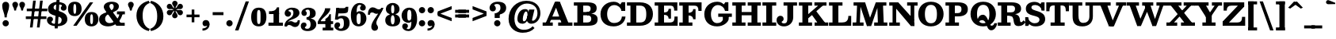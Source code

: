 SplineFontDB: 3.0
FontName: Besley-it-Bold
FullName: Besley* Bold
FamilyName: Besley*
Weight: Bold
Copyright: Copyright (c) 2017, Owen Earl,,, (EwonRael@yahoo.com)
Version: 001.000
ItalicAngle: 0
UnderlinePosition: -100
UnderlineWidth: 50
Ascent: 800
Descent: 200
InvalidEm: 0
LayerCount: 2
Layer: 0 0 "Back" 1
Layer: 1 0 "Fore" 0
XUID: [1021 31 -699969567 16487490]
FSType: 0
OS2Version: 0
OS2_WeightWidthSlopeOnly: 0
OS2_UseTypoMetrics: 1
CreationTime: 1460762150
ModificationTime: 1495818970
PfmFamily: 17
TTFWeight: 700
TTFWidth: 5
LineGap: 90
VLineGap: 0
OS2TypoAscent: 800
OS2TypoAOffset: 0
OS2TypoDescent: -200
OS2TypoDOffset: 0
OS2TypoLinegap: 90
OS2WinAscent: 1310
OS2WinAOffset: 0
OS2WinDescent: 830
OS2WinDOffset: 0
HheadAscent: 1310
HheadAOffset: 0
HheadDescent: -830
HheadDOffset: 0
OS2CapHeight: 750
OS2XHeight: 520
OS2FamilyClass: 1024
OS2Vendor: 'PfEd'
OS2UnicodeRanges: 00000001.00000000.00000000.00000000
Lookup: 5 0 0 "'calt' Contextual Alternates lookup 1" { "'calt' Contextual Alternates lookup 1-1"  } ['calt' ('DFLT' <'dflt' > 'grek' <'dflt' > 'latn' <'dflt' > ) ]
Lookup: 1 0 0 "'ss01' Style Set 1 lookup 2" { "'ss01' Style Set 1 lookup 2-1"  } ['ss01' ('DFLT' <'dflt' > 'grek' <'dflt' > 'latn' <'dflt' > ) ]
Lookup: 4 0 1 "'liga' Standard Ligatures lookup 0" { "Not your mama's contextual ligatures"  } ['liga' ('DFLT' <'dflt' > 'grek' <'dflt' > 'latn' <'dflt' > ) ]
Lookup: 258 0 0 "Kern like there's no tomorrow" { "Get it right" [150,0,5] } ['kern' ('DFLT' <'dflt' > 'grek' <'dflt' > 'latn' <'dflt' > ) ]
MarkAttachClasses: 1
DEI: 91125
KernClass2: 18 15 "Get it right"
 3 A L
 7 D G O Q
 5 F P Y
 3 K X
 1 T
 5 U J C
 3 V W
 3 u z
 9 b c e o p
 5 h n m
 3 k x
 11 r y v w g q
 6 period
 1 a
 27 H M I N l d uniFB02 uniFB04
 1 R
 68 quotedbl quotesingle quoteleft quoteright quotedblleft quotedblright
 3 A J
 7 C G O Q
 1 T
 5 V W Y
 1 X
 11 a m n r z s
 11 d e g o q c
 1 u
 5 v w y
 1 x
 12 period comma
 5 t p j
 37 B D E F H I K M N P R b h k l uniFFFD
 1 U
 0 {} 0 {} 0 {} 0 {} 0 {} 0 {} 0 {} -10 {} 0 {} 0 {} 0 {} 0 {} 0 {} 0 {} 0 {} 0 {} 10 {} -50 {} -40 {} -150 {} 0 {} 0 {} 0 {} -50 {} -70 {} 0 {} 0 {} 0 {} 0 {} 0 {} 0 {} -70 {} 0 {} 0 {} -50 {} -60 {} 0 {} 0 {} 0 {} 0 {} 0 {} -30 {} 0 {} -30 {} -30 {} 0 {} -150 {} 0 {} 0 {} 0 {} 0 {} -30 {} -100 {} 0 {} 0 {} 0 {} -100 {} 0 {} 0 {} 0 {} 0 {} 20 {} -20 {} 0 {} 0 {} 0 {} 0 {} -20 {} -40 {} -100 {} 0 {} 0 {} 0 {} 0 {} 0 {} 0 {} -40 {} 0 {} 0 {} 30 {} 0 {} 0 {} -40 {} 0 {} 0 {} 0 {} -50 {} 0 {} 20 {} 0 {} 0 {} -100 {} -30 {} 0 {} 0 {} 0 {} -40 {} -40 {} -40 {} -40 {} -40 {} -60 {} 0 {} 0 {} 0 {} 0 {} -150 {} -40 {} 0 {} 30 {} 0 {} -100 {} -120 {} -50 {} -50 {} -50 {} -150 {} 0 {} 40 {} 0 {} 0 {} 0 {} 0 {} -30 {} -100 {} 0 {} 0 {} 0 {} 0 {} -30 {} 0 {} 0 {} -30 {} 0 {} 0 {} 0 {} -40 {} 0 {} -60 {} -120 {} -30 {} 0 {} 0 {} -30 {} -30 {} -20 {} -40 {} 0 {} 0 {} 0 {} 0 {} 0 {} 0 {} -50 {} -150 {} 0 {} 0 {} -20 {} -40 {} -50 {} 0 {} 0 {} -20 {} 0 {} 0 {} 10 {} 0 {} 0 {} 0 {} -100 {} 0 {} 30 {} -40 {} 0 {} 0 {} 0 {} 0 {} 0 {} 0 {} 0 {} 0 {} -80 {} 0 {} 0 {} -100 {} -100 {} 10 {} -10 {} 0 {} 30 {} 0 {} -100 {} 30 {} -20 {} 0 {} 0 {} 0 {} -70 {} -100 {} -150 {} 0 {} 0 {} -30 {} -50 {} -100 {} 0 {} 0 {} 0 {} 0 {} 0 {} 0 {} 0 {} -50 {} -50 {} -150 {} 50 {} 0 {} -30 {} -50 {} -50 {} 30 {} 0 {} -30 {} 10 {} 0 {} 0 {} -30 {} -30 {} 0 {} 0 {} 0 {} 0 {} 0 {} -20 {} 0 {} 0 {} 0 {} 0 {} 0 {} 0 {} 0 {} 30 {} -30 {} -30 {} -50 {} 50 {} 30 {} 0 {} -30 {} -20 {} 50 {} 40 {} 0 {} 0 {} 0 {} 0 {} -200 {} -20 {} 0 {} 0 {} 0 {} -50 {} -60 {} 0 {} 0 {} 0 {} 0 {} 0 {} 0 {} 0 {}
ContextSub2: class "'calt' Contextual Alternates lookup 1-1" 4 4 4 4
  Class: 1 R
  Class: 7 uniFFFD
  Class: 45 A B D E F H I K L M N P X b f h i k l m n r x
  BClass: 1 R
  BClass: 7 uniFFFD
  BClass: 45 A B D E F H I K L M N P X b f h i k l m n r x
  FClass: 1 R
  FClass: 7 uniFFFD
  FClass: 45 A B D E F H I K L M N P X b f h i k l m n r x
 2 0 0
  ClsList: 1 3
  BClsList:
  FClsList:
 1
  SeqLookup: 0 "'ss01' Style Set 1 lookup 2"
 2 0 0
  ClsList: 1 1
  BClsList:
  FClsList:
 1
  SeqLookup: 0 "'ss01' Style Set 1 lookup 2"
 2 0 0
  ClsList: 1 2
  BClsList:
  FClsList:
 1
  SeqLookup: 0 "'ss01' Style Set 1 lookup 2"
 2 0 0
  ClsList: 2 3
  BClsList:
  FClsList:
 1
  SeqLookup: 0 "'ss01' Style Set 1 lookup 2"
  ClassNames: "All_Others" "1" "2" "3"
  BClassNames: "All_Others" "1" "2" "3"
  FClassNames: "All_Others" "1" "2" "3"
EndFPST
LangName: 1033 "" "" "Bold" "" "" "" "" "" "" "" "" "" "" "Copyright (c) 2017, Owen Earl,,, (EwonRael@yahoo.com),+AAoA-with Reserved Font Name Besley*." "" "" "Besley*"
Encoding: UnicodeBmp
UnicodeInterp: none
NameList: AGL For New Fonts
DisplaySize: -48
AntiAlias: 1
FitToEm: 0
WinInfo: 48 16 3
BeginPrivate: 0
EndPrivate
Grid
-1000 -150 m 4
 2000 -150 l 1028
-1000 560 m 0
 2000 560 l 1024
  Named: "Numbers"
-1000 -250 m 0
 2000 -250 l 1024
  Named: "Decenders"
-1000 520 m 0
 2000 520 l 1024
  Named: "LOWER CASE"
-1000 -10 m 0
 2000 -10 l 1024
  Named: "Overflow"
-991 750 m 0
 2009 750 l 1024
  Named: "CAPITAL HIGHT"
EndSplineSet
TeXData: 1 0 0 314572 157286 104857 545260 1048576 104857 783286 444596 497025 792723 393216 433062 380633 303038 157286 324010 404750 52429 2506097 1059062 262144
BeginChars: 65536 548

StartChar: ampersand
Encoding: 38 38 0
Width: 870
Flags: HMW
LayerCount: 2
Fore
SplineSet
745 405 m 1
 715 182 523 -20 290 -20 c 0
 127 -20 1 57 1 200 c 1
 191 220 l 5
 191 138 251 85 325 85 c 4
 499 85 630 243 650 405 c 1
 745 405 l 1
565 460 m 1
 815 460 l 1
 815 365 l 1
 565 365 l 1
 565 460 l 1
1 200 m 1
 1 490 462 385 462 615 c 1
 626 625 l 1
 626 385 191 460 191 220 c 1
 1 200 l 1
600 95 m 5
 810 95 l 5
 810 0 l 5
 600 0 l 5
 600 95 l 5
746 0 m 5
 546 0 l 5
 195 490 l 2
 170 529 149 568 149 603 c 0
 149 693 244 770 400 770 c 0
 547 770 626 705 626 625 c 1
 462 615 l 1
 462 652 444 700 399 700 c 0
 352 700 327 668 327 625 c 0
 327 590 351.689730911 554.11489986 395 490 c 2
 746 0 l 5
EndSplineSet
EndChar

StartChar: period
Encoding: 46 46 1
Width: 280
Flags: HMW
LayerCount: 2
Fore
SplineSet
40 80 m 4
 40 135 85 180 140 180 c 4
 195 180 240 135 240 80 c 4
 240 25 195 -20 140 -20 c 4
 85 -20 40 25 40 80 c 4
EndSplineSet
EndChar

StartChar: zero
Encoding: 48 48 2
Width: 530
Flags: HMW
LayerCount: 2
Fore
SplineSet
210 280 m 0
 210 128 211 55 265 55 c 4
 319 55 320 128 320 280 c 0
 320 432 319 505 265 505 c 4
 211 505 210 432 210 280 c 0
25 280 m 0
 25 473 102 580 265 580 c 0
 438 580 505 473 505 280 c 0
 505 87 418 -20 265 -20 c 0
 102 -20 25 87 25 280 c 0
EndSplineSet
EndChar

StartChar: one
Encoding: 49 49 3
Width: 530
VWidth: 1155
Flags: HMW
LayerCount: 2
Fore
SplineSet
62 465 m 17
 178 465 265 468 315 590 c 9
 315 465 l 1
 62 465 l 17
315 465 m 1
 315 590 l 1
 380 590 l 1
 380 465 l 1
 315 465 l 1
62 465 m 1
 380 465 l 1
 380 375 l 1
 62 375 l 1
 62 465 l 1
45 100 m 5
 205 100 l 5
 205 0 l 1
 45 0 l 1
 45 100 l 5
380 100 m 5
 500 100 l 5
 500 0 l 1
 380 0 l 1
 380 100 l 5
205 405 m 1
 380 405 l 1
 380 0 l 1
 205 0 l 1
 205 405 l 1
EndSplineSet
EndChar

StartChar: two
Encoding: 50 50 4
Width: 530
VWidth: 1155
Flags: HMW
LayerCount: 2
Fore
SplineSet
510 177 m 5
 510 32 449 -40 360 -40 c 4
 263 -40 248 25 175 25 c 4
 134 25 114 10 104 -20 c 5
 50 -20 l 5
 70 54 127 147 220 147 c 4
 300 147 300 103 366 103 c 4
 409 103 443 125 443 177 c 5
 510 177 l 5
150 477 m 1
 150 459 232 464 232 388 c 0
 232 331 182 290 135 290 c 0
 86 290 31 328 31 396 c 1
 150 477 l 1
31 396 m 1
 31 508 140 580 262 580 c 0
 403 580 498 520 498 410 c 1
 307 420 l 1
 307 484 281 518 222 518 c 0
 188 518 150 499 150 477 c 1
 31 396 l 1
212 249 m 0
 284.8359375 292.935546875 307 356 307 420 c 1
 498 410 l 1
 498 330 430.857421875 254.379882812 247 195 c 0
 140.772460938 160.69140625 94 90 94 -20 c 1
 25 -20 l 1
 25 127 102.180588066 182.755559598 212 249 c 0
EndSplineSet
EndChar

StartChar: three
Encoding: 51 51 5
Width: 530
VWidth: 1155
Flags: HMW
LayerCount: 2
Fore
SplineSet
505 40 m 1
 324 40 l 1
 324 114 306 196 197 196 c 1
 197 245 l 1
 438 245 505 150 505 40 c 1
35 412 m 1
 35 494 124 580 256 580 c 0
 377 580 485 521 485 401 c 1
 304 401 l 1
 304 485 285 518 226 518 c 0
 192 518 164 500 164 478 c 1
 35 412 l 1
164 478 m 1
 164 455 206 450 206 404 c 0
 206 347 171 316 124 316 c 0
 75 316 35 354 35 412 c 1
 164 478 l 1
15 -1 m 1
 144 -54 l 1
 144 -81 172 -98 226 -98 c 0
 295 -98 324 -34 324 40 c 1
 505 40 l 1
 505 -70 397 -170 236 -170 c 4
 74 -170 15 -93 15 -1 c 1
144 -54 m 1
 15 -1 l 1
 15 62 60 105 109 105 c 0
 156 105 196 84 196 27 c 0
 196 -29 144 -31 144 -54 c 1
197 226 m 1
 197 275 l 1
 296 275 304 337 304 401 c 1
 485 401 l 1
 485 301 438 226 197 226 c 1
EndSplineSet
EndChar

StartChar: four
Encoding: 52 52 6
Width: 530
VWidth: 1155
Flags: HMW
LayerCount: 2
Fore
SplineSet
265 219 m 1
 440 219 l 1
 440 -150 l 1
 265 -150 l 1
 265 219 l 1
103 125 m 5
 25 125 l 5
 85 275 255 420 255 560 c 1
 423 560 l 1
 423 380 163 275 103 125 c 5
60 145 m 5
 510 145 l 1
 510 55 l 1
 60 55 l 5
 60 145 l 5
25 125 m 5
 60 125 l 5
 60 55 l 5
 25 55 l 5
 25 125 l 5
265 -60 m 1
 265 -150 l 1
 180 -150 l 1
 180 -60 l 1
 265 -60 l 1
515 -60 m 1
 515 -150 l 1
 440 -150 l 1
 440 -60 l 1
 515 -60 l 1
395 219 m 1
 395 370 l 1
 440 370 l 1
 440 219 l 1
 395 219 l 1
265 219 m 1
 300 240 375 286 395 370 c 9
 395 219 l 1
 265 219 l 1
EndSplineSet
EndChar

StartChar: five
Encoding: 53 53 7
Width: 530
VWidth: 1155
Flags: HMW
LayerCount: 2
Fore
SplineSet
169 565 m 1
 127 197 l 1
 42 197 l 1
 84 565 l 1
 169 565 l 1
505 80 m 1
 324 60 l 1
 324 194 305 241 236 241 c 0
 193 241 166 227 131 197 c 1
 62 197 l 1
 113 274 157 320 268 320 c 0
 449 320 505 220 505 80 c 1
25 -1 m 1
 159 -57 l 1
 159 -75 172 -93 226 -93 c 0
 285 -93 324 -44 324 60 c 1
 505 80 l 1
 505 -70 397 -165 236 -165 c 0
 104 -165 25 -83 25 -1 c 1
159 -57 m 1
 25 -1 l 1
 25 57 65 110 124 110 c 0
 181 110 207 74 207 27 c 0
 207 -31 159 -34 159 -57 c 1
104 395 m 1
 84 565 l 1
 227 565 l 2
 351 565 353 556 390 607 c 5
 465 607 l 5
 458 495 l 2
 452.37309611 413.007971882 422 395 185 395 c 2
 104 395 l 1
EndSplineSet
EndChar

StartChar: six
Encoding: 54 54 8
Width: 530
VWidth: 1155
Flags: HMW
LayerCount: 2
Fore
SplineSet
490 581 m 1
 348 641 l 1
 348 654 333 668 294 668 c 0
 205 668 200 514 200 350 c 1
 20 350 l 1
 20 550 123 730 294 730 c 0
 406 730 490 663 490 581 c 1
348 641 m 1
 490 581 l 1
 490 513 445 485 396 485 c 0
 349 485 309 516 309 573 c 0
 309 619 348 628 348 641 c 1
510 230 m 1
 330 230 l 1
 330 344 323 396 274 396 c 0
 221 396 200 340 200 260 c 1
 166 260 l 1
 166 367 185 465 296 465 c 0
 407 465 510 380 510 230 c 1
510 230 m 1
 510 110 420 -20 269 -20 c 0
 98 -20 20 110 20 350 c 1
 200 350 l 1
 200 260 l 2
 200 156 200 50 269 50 c 0
 328 50 330 146 330 230 c 1
 510 230 l 1
EndSplineSet
EndChar

StartChar: seven
Encoding: 55 55 9
Width: 540
VWidth: 1155
Flags: HMW
LayerCount: 2
Fore
SplineSet
30 353 m 1
 30 498 91 590 180 590 c 0
 277 590 302 525 375 525 c 0
 416 525 446 540 456 570 c 1
 515 570 l 1
 495 496 403 383 310 383 c 0
 230 383 230 427 164 427 c 4
 121 427 97 405 97 353 c 1
 30 353 l 1
299 86 m 1
 299 13 352 14 352 -62 c 0
 352 -119 308 -160 244 -160 c 0
 186 -160 139 -113 139 -34 c 1
 299 86 l 1
338 218 m 0
 300.8359375 144.239257812 299 110 299 86 c 1
 139 -34 l 1
 139 45 179.100585938 123.419921875 249 231 c 0
 325.719726562 349.076171875 456 520 456 570 c 1
 514 570 l 1
 514 503 407.685546875 356.307617188 338 218 c 0
EndSplineSet
EndChar

StartChar: eight
Encoding: 56 56 10
Width: 530
VWidth: 1155
Flags: HMW
LayerCount: 2
Fore
SplineSet
215 530 m 0
 215 456 226 395 265 395 c 0
 304 395 315 456 315 530 c 0
 315 604 304 665 265 665 c 0
 226 665 215 604 215 530 c 0
50 530 m 0
 50 640 134 730 265 730 c 0
 396 730 480 640 480 530 c 0
 480 420 386 355 265 355 c 0
 144 355 50 420 50 530 c 0
205 190 m 0
 205 106 226 40 265 40 c 0
 304 40 325 106 325 190 c 4
 325 274 304 338 265 338 c 0
 226 338 205 274 205 190 c 0
30 180 m 0
 30 300 124 375 265 375 c 0
 406 375 500 300 500 180 c 0
 500 60 426 -20 265 -20 c 0
 104 -20 30 60 30 180 c 0
EndSplineSet
EndChar

StartChar: nine
Encoding: 57 57 11
Width: 530
VWidth: 1155
Flags: HMW
LayerCount: 2
Fore
Refer: 8 54 N -1 1.22465e-16 -1.22465e-16 -1 530 560 2
EndChar

StartChar: A
Encoding: 65 65 12
Width: 980
Flags: HMW
LayerCount: 2
Fore
SplineSet
565 765 m 1
 565 659 l 1
 421 659 l 1
 421 765 l 1
 565 765 l 1
240 295 m 1
 700 295 l 1
 700 190 l 1
 240 190 l 1
 240 295 l 1
510 105 m 1
 960 105 l 1
 960 0 l 1
 510 0 l 1
 510 105 l 1
20 105 m 1
 340 105 l 1
 340 0 l 1
 20 0 l 1
 20 105 l 1
405 685 m 1
 565 765 l 1
 870 0 l 1
 650 0 l 1
 405 685 l 1
406 765 m 5
 520 765 l 1
 204 0 l 1
 80 0 l 5
 406 765 l 5
EndSplineSet
EndChar

StartChar: B
Encoding: 66 66 13
Width: 830
Flags: HMW
LayerCount: 2
Fore
SplineSet
440 440 m 1
 506 440 560 466 560 545 c 0
 560 624 516 645 440 645 c 1
 450 750 l 1
 641 750 750 705 750 565 c 0
 750 435 661 380 450 380 c 1
 440 440 l 1
140 750 m 1
 325 750 l 1
 325 0 l 1
 140 0 l 1
 140 750 l 1
30 750 m 1
 140 750 l 1
 140 645 l 1
 30 645 l 1
 30 750 l 1
30 105 m 1
 140 105 l 1
 140 0 l 1
 30 0 l 1
 30 105 l 1
270 440 m 1
 480 440 l 1
 480 335 l 1
 270 335 l 1
 270 440 l 1
270 750 m 1
 450 750 l 1
 440 645 l 1
 270 645 l 1
 270 750 l 1
270 105 m 1
 450 105 l 1
 470 0 l 1
 270 0 l 1
 270 105 l 1
450 105 m 1
 536 105 580 146 580 225 c 4
 580 314 516 335 450 335 c 1
 470 395 l 1
 681 395 780 340 780 210 c 0
 780 50 671 0 470 0 c 1
 450 105 l 1
EndSplineSet
EndChar

StartChar: C
Encoding: 67 67 14
Width: 855
Flags: HMW
LayerCount: 2
Fore
SplineSet
640 640 m 17
 720 755 l 9
 720 550 l 1
 640 640 l 17
720 475 m 1
 720 755 l 1
 825 755 l 1
 825 475 l 1
 720 475 l 1
755 475 m 1
 710 475 l 1
 690 577 604 662 480 662 c 0
 346 662 255 547 255 375 c 5
 45 375 l 1
 45 598 222 770 465 770 c 0
 668 770 755 578 755 475 c 1
835 295 m 1
 825 122 683 -20 460 -20 c 0
 177 -20 45 152 45 375 c 1
 255 375 l 5
 255 203 336 89 470 89 c 0
 624 89 710 173 720 295 c 1
 835 295 l 1
EndSplineSet
EndChar

StartChar: D
Encoding: 68 68 15
Width: 895
Flags: HMW
LayerCount: 2
Fore
SplineSet
30 105 m 1
 140 105 l 1
 140 0 l 1
 30 0 l 1
 30 105 l 1
30 750 m 1
 140 750 l 1
 140 645 l 1
 30 645 l 1
 30 750 l 1
140 750 m 1
 325 750 l 1
 325 0 l 1
 140 0 l 1
 140 750 l 1
440 0 m 2
 295 0 l 1
 295 105 l 1
 440 105 l 2
 594 105 640 193 640 375 c 4
 640 557 584 645 440 645 c 2
 295 645 l 1
 295 750 l 1
 440 750 l 2
 723 750 850 588 850 375 c 0
 850 162 713 0 440 0 c 2
EndSplineSet
EndChar

StartChar: E
Encoding: 69 69 16
Width: 775
Flags: HMW
LayerCount: 2
Fore
SplineSet
350 428 m 17
 427 428 470 476 470 543 c 9
 470 428 l 1
 350 428 l 17
470 228 m 17
 470 295 427 348 350 348 c 9
 470 348 l 1
 470 228 l 17
495 105 m 17
 632 105 655 158 655 295 c 13
 655 105 l 5
 495 105 l 17
470 228 m 1
 470 348 l 1
 545 348 l 1
 545 228 l 1
 470 228 l 1
470 428 m 1
 470 543 l 1
 545 543 l 1
 545 428 l 1
 470 428 l 1
655 105 m 5
 655 295 l 5
 755 295 l 1
 755 105 l 1
 655 105 l 5
645 485 m 5
 645 645 l 5
 745 645 l 1
 745 485 l 1
 645 485 l 5
305 105 m 1
 755 105 l 1
 755 0 l 1
 305 0 l 1
 305 105 l 1
305 750 m 1
 745 750 l 1
 745 645 l 1
 305 645 l 1
 305 750 l 1
305 428 m 1
 545 428 l 1
 545 348 l 1
 305 348 l 1
 305 428 l 1
30 105 m 1
 140 105 l 1
 140 0 l 1
 30 0 l 1
 30 105 l 1
30 750 m 1
 140 750 l 1
 140 645 l 1
 30 645 l 1
 30 750 l 1
140 750 m 1
 325 750 l 1
 325 0 l 1
 140 0 l 1
 140 750 l 1
645 485 m 21
 645 602 622 645 505 645 c 9
 645 645 l 5
 645 485 l 21
EndSplineSet
EndChar

StartChar: F
Encoding: 70 70 17
Width: 765
Flags: HMW
LayerCount: 2
Fore
SplineSet
325 105 m 1
 445 105 l 1
 445 0 l 1
 325 0 l 1
 325 105 l 1
340 418 m 17
 417 418 470 466 470 533 c 9
 470 418 l 1
 340 418 l 17
470 208 m 17
 470 275 417 328 340 328 c 9
 470 328 l 1
 470 208 l 17
470 208 m 1
 470 328 l 1
 545 328 l 1
 545 208 l 1
 470 208 l 1
470 418 m 1
 470 533 l 1
 545 533 l 1
 545 418 l 1
 470 418 l 1
635 475 m 5
 635 645 l 5
 735 645 l 1
 735 475 l 1
 635 475 l 5
325 750 m 1
 735 750 l 1
 735 645 l 1
 325 645 l 1
 325 750 l 1
305 418 m 1
 545 418 l 1
 545 328 l 1
 305 328 l 1
 305 418 l 1
30 105 m 1
 140 105 l 1
 140 0 l 1
 30 0 l 1
 30 105 l 1
30 750 m 1
 140 750 l 1
 140 645 l 1
 30 645 l 1
 30 750 l 1
140 750 m 1
 325 750 l 1
 325 0 l 1
 140 0 l 1
 140 750 l 1
635 475 m 21
 635 592 612 645 495 645 c 9
 635 645 l 5
 635 475 l 21
EndSplineSet
EndChar

StartChar: G
Encoding: 71 71 18
Width: 925
Flags: HMW
LayerCount: 2
Fore
SplineSet
630 640 m 17
 710 755 l 9
 710 550 l 1
 630 640 l 17
710 475 m 1
 710 755 l 1
 805 755 l 1
 805 475 l 1
 710 475 l 1
745 475 m 1
 700 475 l 1
 680 577 594 662 470 662 c 0
 356 662 255 547 255 375 c 1
 45 375 l 1
 45 598 212 770 455 770 c 0
 668 770 745 578 745 475 c 1
815 215 m 1
 805 122 663 -20 450 -20 c 0
 202 -20 45 132 45 375 c 1
 255 375 l 5
 255 203 326 85 445 85 c 4
 549 85 590 123 630 185 c 1
 815 215 l 1
630 310 m 1
 815 305 l 1
 815 215 l 1
 630 185 l 1
 630 310 l 1
485 390 m 1
 915 390 l 1
 915 285 l 1
 485 285 l 1
 485 390 l 1
EndSplineSet
EndChar

StartChar: H
Encoding: 72 72 19
Width: 960
Flags: HMW
LayerCount: 2
Fore
SplineSet
325 440 m 1
 635 440 l 1
 635 335 l 1
 325 335 l 1
 325 440 l 1
515 105 m 1
 635 105 l 1
 635 0 l 1
 515 0 l 1
 515 105 l 1
820 105 m 5
 930 105 l 5
 930 0 l 5
 820 0 l 5
 820 105 l 5
30 105 m 1
 140 105 l 1
 140 0 l 1
 30 0 l 1
 30 105 l 1
325 105 m 1
 445 105 l 1
 445 0 l 1
 325 0 l 1
 325 105 l 1
515 750 m 1
 635 750 l 1
 635 645 l 1
 515 645 l 1
 515 750 l 1
820 750 m 5
 930 750 l 5
 930 645 l 5
 820 645 l 5
 820 750 l 5
30 750 m 1
 140 750 l 1
 140 645 l 1
 30 645 l 1
 30 750 l 1
325 750 m 1
 445 750 l 1
 445 645 l 1
 325 645 l 1
 325 750 l 1
635 750 m 1
 820 750 l 5
 820 0 l 5
 635 0 l 1
 635 750 l 1
140 750 m 1
 325 750 l 1
 325 0 l 1
 140 0 l 1
 140 750 l 1
EndSplineSet
EndChar

StartChar: I
Encoding: 73 73 20
Width: 495
Flags: HMW
LayerCount: 2
Fore
SplineSet
30 105 m 1
 150 105 l 1
 150 0 l 1
 30 0 l 1
 30 105 l 1
335 105 m 1
 465 105 l 1
 465 0 l 1
 335 0 l 1
 335 105 l 1
30 750 m 1
 150 750 l 1
 150 645 l 5
 30 645 l 5
 30 750 l 1
335 750 m 1
 465 750 l 1
 465 645 l 5
 335 645 l 5
 335 750 l 1
150 750 m 1
 335 750 l 1
 335 0 l 1
 150 0 l 1
 150 750 l 1
EndSplineSet
EndChar

StartChar: J
Encoding: 74 74 21
Width: 666
Flags: HMW
LayerCount: 2
Fore
SplineSet
341 750 m 1
 526 750 l 1
 526 270 l 1
 341 240 l 1
 341 750 l 1
526 750 m 1
 646 750 l 1
 646 645 l 5
 526 645 l 5
 526 750 l 1
221 750 m 1
 341 750 l 1
 341 645 l 5
 221 645 l 5
 221 750 l 1
0 185 m 1
 160 120 l 1
 160 103 184 75 236 75 c 0
 307 75 341 110 341 240 c 1
 526 270 l 1
 526 100 397 -20 236 -20 c 0
 59 -20 0 95 0 185 c 1
223 221 m 0
 223 141 160 148 160 120 c 1
 0 185 l 1
 0 267 59 320 119 320 c 0
 176 320 223 284 223 221 c 0
EndSplineSet
EndChar

StartChar: K
Encoding: 75 75 22
Width: 940
Flags: HMW
LayerCount: 2
Fore
SplineSet
30 105 m 1
 140 105 l 1
 140 0 l 1
 30 0 l 1
 30 105 l 1
325 105 m 1
 445 105 l 1
 445 0 l 1
 325 0 l 1
 325 105 l 1
30 750 m 1
 140 750 l 1
 140 645 l 1
 30 645 l 1
 30 750 l 1
325 750 m 1
 445 750 l 1
 445 645 l 1
 325 645 l 1
 325 750 l 1
140 750 m 1
 325 750 l 1
 325 0 l 1
 140 0 l 1
 140 750 l 1
300 217 m 1
 147 217 l 1
 721 718 l 1
 866 718 l 1
 300 217 l 1
525 105 m 5
 955 105 l 1
 955 0 l 1
 525 0 l 5
 525 105 l 5
900 645 m 1
 520 645 l 1
 520 750 l 1
 900 750 l 1
 900 645 l 1
927 0 m 1
 687 0 l 1
 389 420 l 1
 560 490 l 1
 927 0 l 1
EndSplineSet
EndChar

StartChar: L
Encoding: 76 76 23
Width: 760
Flags: HMW
LayerCount: 2
Fore
SplineSet
325 750 m 1
 455 750 l 1
 455 645 l 1
 325 645 l 1
 325 750 l 1
440 105 m 21
 557 105 640 148 640 315 c 13
 640 105 l 5
 440 105 l 21
640 105 m 5
 640 315 l 5
 730 315 l 1
 730 105 l 1
 640 105 l 5
325 105 m 1
 730 105 l 1
 730 0 l 1
 325 0 l 1
 325 105 l 1
30 105 m 1
 140 105 l 1
 140 0 l 1
 30 0 l 1
 30 105 l 1
30 750 m 1
 140 750 l 1
 140 645 l 1
 30 645 l 1
 30 750 l 1
140 750 m 1
 325 750 l 1
 325 0 l 1
 140 0 l 1
 140 750 l 1
EndSplineSet
EndChar

StartChar: M
Encoding: 77 77 24
Width: 1145
Flags: HMW
LayerCount: 2
Fore
SplineSet
631 79 m 5
 476 -10 l 1
 228 750 l 1
 419 750 l 1
 631 79 l 5
610 -10 m 1
 476 -10 l 1
 756 750 l 1
 865 750 l 1
 610 -10 l 1
705 105 m 1
 1120 105 l 1
 1120 0 l 1
 705 0 l 1
 705 105 l 1
25 105 m 1
 370 105 l 1
 370 0 l 1
 25 0 l 1
 25 105 l 1
980 750 m 1
 1090 750 l 1
 1090 645 l 1
 980 645 l 1
 980 750 l 1
55 750 m 1
 170 750 l 1
 170 645 l 1
 55 645 l 1
 55 750 l 1
800 750 m 1
 980 750 l 1
 1010 0 l 1
 825 0 l 1
 800 750 l 1
170 750 m 1
 280 750 l 1
 250 0 l 1
 135 0 l 1
 170 750 l 1
EndSplineSet
EndChar

StartChar: N
Encoding: 78 78 25
Width: 935
Flags: HMW
LayerCount: 2
Fore
SplineSet
820 -10 m 1
 715 -10 l 1
 755 85 l 1
 820 85 l 1
 820 -10 l 1
595 750 m 1
 705 750 l 1
 705 645 l 1
 595 645 l 1
 595 750 l 1
808 195 m 5
 715 -10 l 1
 80 750 l 1
 315 750 l 1
 808 195 l 5
30 105 m 1
 135 105 l 1
 135 0 l 1
 30 0 l 1
 30 105 l 1
250 105 m 1
 365 105 l 1
 365 0 l 1
 250 0 l 1
 250 105 l 1
820 750 m 1
 925 750 l 1
 925 645 l 1
 820 645 l 1
 820 750 l 1
30 750 m 1
 135 750 l 1
 135 645 l 1
 30 645 l 1
 30 750 l 1
705 750 m 1
 820 750 l 1
 820 -10 l 1
 705 50 l 1
 705 750 l 1
135 750 m 1
 250 750 l 1
 250 0 l 1
 135 0 l 1
 135 750 l 1
EndSplineSet
EndChar

StartChar: O
Encoding: 79 79 26
Width: 890
Flags: HMW
LayerCount: 2
Fore
SplineSet
255 375 m 0
 255 193 311 80 445 80 c 0
 589 80 635 193 635 375 c 4
 635 557 579 670 445 670 c 0
 311 670 255 557 255 375 c 0
45 375 m 0
 45 588 182 770 445 770 c 0
 708 770 845 588 845 375 c 0
 845 162 698 -20 445 -20 c 0
 182 -20 45 162 45 375 c 0
EndSplineSet
EndChar

StartChar: P
Encoding: 80 80 27
Width: 765
Flags: HMW
LayerCount: 2
Fore
SplineSet
325 105 m 1
 455 105 l 1
 455 0 l 1
 325 0 l 1
 325 105 l 1
415 405 m 1
 491 405 535 441 535 530 c 0
 535 619 491 645 415 645 c 1
 425 750 l 5
 626 750 735 680 735 530 c 0
 735 380 626 300 425 300 c 5
 415 405 l 1
140 750 m 1
 325 750 l 1
 325 0 l 1
 140 0 l 1
 140 750 l 1
30 750 m 1
 140 750 l 1
 140 645 l 1
 30 645 l 1
 30 750 l 1
30 105 m 1
 140 105 l 1
 140 0 l 1
 30 0 l 1
 30 105 l 1
325 405 m 1
 415 405 l 1
 425 300 l 1
 325 300 l 1
 325 405 l 1
325 750 m 1
 425 750 l 1
 415 645 l 1
 325 645 l 1
 325 750 l 1
EndSplineSet
EndChar

StartChar: Q
Encoding: 81 81 28
Width: 890
Flags: HMW
LayerCount: 2
Fore
SplineSet
334 65 m 1
 279 100 l 1
 239 121 273 353 432 353 c 4
 607 353 611 3 708 3 c 0
 760 3 785 36 795 82 c 1
 885 82 l 1
 885 82 l 1
 874 -32 794 -145 700 -145 c 0
 521 -145 586 180 404 180 c 0
 324 180 284 113 334 65 c 1
250 375 m 0
 250 193 311 80 445 80 c 0
 589 80 640 193 640 375 c 0
 640 557 579 670 445 670 c 0
 311 670 250 557 250 375 c 0
45 375 m 0
 45 588 182 770 445 770 c 0
 708 770 845 588 845 375 c 0
 845 162 698 -20 445 -20 c 0
 182 -20 45 162 45 375 c 0
EndSplineSet
EndChar

StartChar: R
Encoding: 82 82 29
Width: 868
Flags: HMW
LayerCount: 2
Fore
SplineSet
465 430 m 1
 521 430 575 466 575 545 c 0
 575 624 521 645 465 645 c 1
 465 750 l 1
 686 750 765 665 765 545 c 0
 765 445 696 364 465 364 c 1
 465 430 l 1
325 750 m 1
 465 750 l 1
 465 645 l 1
 325 645 l 1
 325 750 l 1
325 430 m 1
 485 430 l 1
 485 320 l 1
 325 320 l 1
 325 430 l 1
30 105 m 1
 140 105 l 1
 140 0 l 1
 30 0 l 1
 30 105 l 1
30 750 m 1
 140 750 l 1
 140 645 l 1
 30 645 l 1
 30 750 l 1
140 750 m 1
 325 750 l 1
 325 0 l 1
 140 0 l 1
 140 750 l 1
325 105 m 1
 435 105 l 1
 435 0 l 1
 325 0 l 1
 325 105 l 1
903 120 m 1
 861 44 801 -10 685 -10 c 0
 432.03125 -10 621.256835938 320 395 320 c 1
 475 381 l 1
 828.294921875 381 675.228515625 114 768 114 c 0
 789 114 817 137 839 173 c 1
 903 120 l 1
EndSplineSet
Substitution2: "'ss01' Style Set 1 lookup 2-1" uniFFFD
EndChar

StartChar: S
Encoding: 83 83 30
Width: 670
Flags: HMW
LayerCount: 2
Fore
SplineSet
177 103 m 17
 115 -5 l 9
 115 165 l 1
 177 103 l 17
115 275 m 1
 115 -5 l 1
 20 -5 l 1
 20 275 l 1
 115 275 l 1
105 170 m 1
 115 275 l 1
 115 176 196 81 320 81 c 0
 426 81 470 136 470 195 c 1
 650 210 l 1
 650 70 531 -20 350 -20 c 0
 164 -20 105 90 105 170 c 1
40 549 m 5
 216 588 l 5
 216 438 650 520 650 210 c 5
 470 195 l 5
 470 375 40 259 40 549 c 5
473 652 m 17
 535 750 l 9
 535 590 l 1
 473 652 l 17
535 485 m 1
 535 750 l 1
 630 750 l 1
 630 485 l 1
 535 485 l 1
545 584 m 1
 535 485 l 1
 535 604 424 664 340 664 c 0
 254 664 216 637 216 588 c 1
 40 549 l 1
 40 699 179 765 310 765 c 0
 456 765 545 674 545 584 c 1
EndSplineSet
EndChar

StartChar: T
Encoding: 84 84 31
Width: 735
Flags: HMW
LayerCount: 2
Fore
SplineSet
485 650 m 13
 625 650 l 1
 625 465 l 17
 625 612 592 650 485 650 c 13
625 650 m 1
 725 650 l 1
 725 465 l 1
 625 465 l 1
 625 650 l 1
250 650 m 21
 143 650 110 612 110 465 c 9
 110 650 l 1
 250 650 l 21
110 650 m 1
 110 465 l 1
 10 465 l 1
 10 650 l 1
 110 650 l 1
290 750 m 1
 290 650 l 1
 10 650 l 1
 10 750 l 1
 290 750 l 1
445 105 m 1
 590 105 l 1
 590 0 l 1
 445 0 l 1
 445 105 l 1
445 750 m 1
 725 750 l 1
 725 650 l 1
 445 650 l 1
 445 750 l 1
145 105 m 1
 290 105 l 1
 290 0 l 1
 145 0 l 1
 145 105 l 1
275 750 m 1
 460 750 l 1
 460 0 l 1
 275 0 l 1
 275 750 l 1
EndSplineSet
EndChar

StartChar: U
Encoding: 85 85 32
Width: 870
Flags: HMW
LayerCount: 2
Fore
SplineSet
115 750 m 1
 300 750 l 1
 300 330 l 1
 115 310 l 1
 115 750 l 1
645 750 m 1
 755 750 l 1
 755 300 l 1
 645 300 l 1
 645 750 l 1
300 750 m 1
 420 750 l 1
 420 645 l 1
 300 645 l 1
 300 750 l 1
5 750 m 1
 115 750 l 1
 115 645 l 1
 5 645 l 1
 5 750 l 1
755 750 m 1
 865 750 l 1
 865 645 l 1
 755 645 l 1
 755 750 l 1
520 750 m 1
 645 750 l 1
 645 645 l 1
 520 645 l 1
 520 750 l 1
645 300 m 1
 755 300 l 1
 755 95 623 -20 425 -20 c 4
 172 -20 115 117 115 310 c 1
 300 330 l 1
 300 188 336 92 450 92 c 0
 554 92 645 148 645 300 c 1
EndSplineSet
EndChar

StartChar: V
Encoding: 86 86 33
Width: 920
Flags: HMW
LayerCount: 2
Fore
SplineSet
385 -15 m 1
 385 91 l 1
 529 91 l 1
 529 -15 l 1
 385 -15 l 1
440 645 m 1
 -10 645 l 1
 -10 750 l 1
 440 750 l 1
 440 645 l 1
930 645 m 1
 610 645 l 1
 610 750 l 1
 930 750 l 1
 930 645 l 1
545 65 m 1
 385 -15 l 1
 80 750 l 1
 300 750 l 1
 545 65 l 1
544 -15 m 5
 430 -15 l 1
 746 750 l 1
 870 750 l 5
 544 -15 l 5
EndSplineSet
EndChar

StartChar: W
Encoding: 87 87 34
Width: 1250
Flags: HMW
LayerCount: 2
Fore
SplineSet
1255 645 m 1
 935 645 l 1
 935 750 l 1
 1255 750 l 1
 1255 645 l 1
936 75 m 1
 811 -10 l 1
 525 750 l 1
 715 750 l 1
 936 75 l 1
925 -10 m 1
 811 -10 l 1
 1075 750 l 1
 1188 750 l 1
 925 -10 l 1
385 645 m 1
 -5 645 l 1
 -5 750 l 1
 385 750 l 1
 385 645 l 1
835 645 m 1
 485 645 l 1
 485 750 l 1
 835 750 l 1
 835 645 l 1
465 125 m 1
 330 -10 l 1
 55 750 l 1
 245 750 l 1
 465 125 l 1
445 -10 m 5
 330 -10 l 1
 613 652 l 1
 726 652 l 5
 445 -10 l 5
EndSplineSet
EndChar

StartChar: X
Encoding: 88 88 35
Width: 900
Flags: HMW
LayerCount: 2
Fore
SplineSet
525 377 m 1
 392 377 l 1
 721 728 l 1
 851 728 l 1
 525 377 l 1
159 20 m 1
 26 20 l 1
 397 417 l 1
 527 417 l 1
 159 20 l 1
460 105 m 5
 900 105 l 1
 900 0 l 1
 460 0 l 5
 460 105 l 5
0 105 m 1
 340 105 l 1
 340 0 l 1
 0 0 l 1
 0 105 l 1
475 645 m 1
 5 645 l 1
 5 750 l 1
 475 750 l 1
 475 645 l 1
900 645 m 1
 545 645 l 1
 545 750 l 1
 900 750 l 1
 900 645 l 1
826 70 m 1
 646 0 l 1
 115 680 l 1
 291 750 l 1
 826 70 l 1
EndSplineSet
EndChar

StartChar: Y
Encoding: 89 89 36
Width: 845
Flags: HMW
LayerCount: 2
Fore
SplineSet
235 105 m 1
 345 105 l 1
 345 0 l 1
 235 0 l 1
 235 105 l 1
530 105 m 1
 650 105 l 1
 650 0 l 1
 530 0 l 1
 530 105 l 1
345 350 m 1
 530 350 l 1
 530 0 l 1
 345 0 l 1
 345 350 l 1
520 317 m 1
 401 317 l 1
 691 748 l 1
 811 748 l 1
 520 317 l 1
430 645 m 5
 -10 645 l 5
 -10 750 l 5
 430 750 l 5
 430 645 l 5
855 645 m 1
 535 645 l 1
 535 750 l 1
 855 750 l 1
 855 645 l 1
529 334 m 1
 351 270 l 1
 50 750 l 1
 290 750 l 1
 529 334 l 1
EndSplineSet
EndChar

StartChar: Z
Encoding: 90 90 37
Width: 775
Flags: HMW
LayerCount: 2
Fore
SplineSet
25 135 m 1
 175 135 l 5
 175 62 l 5
 25 62 l 1
 25 135 l 1
705 645 m 1
 705 615 l 1
 525 615 l 1
 525 645 l 1
 705 645 l 1
305 645 m 17
 198 645 155 602 155 485 c 9
 155 645 l 1
 305 645 l 17
485 105 m 17
 592 105 635 148 635 285 c 9
 635 105 l 1
 485 105 l 17
515 655 m 1
 705 615 l 1
 215 95 l 5
 25 135 l 1
 515 655 l 1
635 105 m 1
 635 285 l 1
 735 285 l 1
 735 105 l 1
 635 105 l 1
155 485 m 1
 55 485 l 1
 55 645 l 1
 155 645 l 1
 155 485 l 1
25 105 m 1
 735 105 l 1
 735 0 l 1
 25 0 l 1
 25 105 l 1
705 750 m 1
 705 645 l 1
 55 645 l 1
 55 750 l 1
 705 750 l 1
EndSplineSet
EndChar

StartChar: a
Encoding: 97 97 38
Width: 651
VWidth: 1155
Flags: HMW
LayerCount: 2
Fore
SplineSet
314 294 m 5
 334 229 l 5
 228 229 202 178 202 141 c 4
 202 104 225 79 260 79 c 4
 308 79 346 123 346 194 c 5
 395 174 l 5
 395 50 321 -15 200 -15 c 4
 81 -15 15 34 15 128 c 4
 15 222 102 294 314 294 c 5
516 352 m 5
 516 126 l 5
 346 78 l 5
 346 372 l 5
 516 352 l 5
45 383 m 5
 45 470 157 535 288 535 c 4
 438 535 516 493 516 352 c 5
 346 362 l 5
 346 429 313 464 263 464 c 4
 239 464 207 457 207 444 c 5
 45 383 l 5
314 294 m 5
 448 294 l 5
 448 229 l 5
 334 229 l 5
 314 294 l 5
656 98 m 5
 623 8 579 -15 496 -15 c 4
 419 -15 356 29 356 88 c 5
 516 126 l 5
 516 106 528 82 552 82 c 4
 572 82 582 105 594 132 c 5
 656 98 l 5
229 374 m 4
 229 330 188 300 134 300 c 4
 78 300 45 329 45 383 c 5
 207 444 l 5
 207 431 229 422 229 374 c 4
EndSplineSet
EndChar

StartChar: b
Encoding: 98 98 39
Width: 688
VWidth: 1155
Flags: HMW
LayerCount: 2
Fore
SplineSet
265 260 m 4
 265 166 302 82 373 82 c 4
 437 82 473 166 473 260 c 4
 473 354 437 438 373 438 c 4
 302 438 265 354 265 260 c 4
236 260 m 4
 236 412 280 539 431 539 c 4
 560 539 653 440 653 260 c 4
 653 80 550 -20 421 -20 c 4
 280 -20 236 108 236 260 c 4
5 85 m 5
 95 85 l 5
 95 0 l 5
 5 0 l 5
 5 85 l 5
5 780 m 5
 95 780 l 5
 95 695 l 5
 5 695 l 5
 5 780 l 5
95 780 m 5
 265 780 l 5
 265 0 l 5
 95 0 l 5
 95 780 l 5
EndSplineSet
EndChar

StartChar: c
Encoding: 99 99 40
Width: 605
VWidth: 1155
Flags: HMW
LayerCount: 2
Back
SplineSet
230 270 m 4
 230 146 255 60 324 60 c 4
 393 60 418 146 418 250 c 4
 418 374 393 460 324 460 c 4
 255 460 230 374 230 270 c 4
45 245 m 4
 45 405 133 540 324 540 c 4
 515 540 603 410 603 270 c 4
 603 110 515 -20 324 -20 c 4
 133 -20 45 105 45 245 c 4
EndSplineSet
Fore
SplineSet
35 250 m 5
 230 270 l 1
 230 156 241 59 340 59 c 0
 403 59 447 93 472 173 c 1
 563 173 l 1
 537 66 469 -20 328 -20 c 4
 117 -20 35 110 35 250 c 5
575 373 m 1
 417 428 l 1
 417 446 392 464 354 464 c 0
 269 464 230 384 230 270 c 1
 35 250 l 5
 35 400 133 540 344 540 c 4
 486 540 575 450 575 373 c 1
417 428 m 1
 575 373 l 1
 575 305 520 260 471 260 c 0
 414 260 374 296 374 353 c 0
 374 399 417 406 417 428 c 1
EndSplineSet
EndChar

StartChar: d
Encoding: 100 100 41
Width: 688
VWidth: 1155
Flags: HMW
LayerCount: 2
Back
SplineSet
429 260 m 4
 429 374 372 458 301 458 c 4
 237 458 181 374 181 260 c 4
 181 146 237 62 301 62 c 4
 372 62 429 146 429 260 c 4
458 260 m 4
 458 108 404 -15 273 -15 c 4
 164 -15 41 80 41 260 c 4
 41 440 154 534 263 534 c 4
 404 534 458 412 458 260 c 4
649 65 m 5
 649 0 l 5
 559 0 l 5
 559 65 l 5
 649 65 l 5
559 780 m 5
 559 0 l 5
 429 0 l 5
 429 780 l 5
 559 780 l 5
429 780 m 5
 429 715 l 5
 339 715 l 5
 339 780 l 5
 429 780 l 5
EndSplineSet
Fore
SplineSet
423 260 m 4
 423 354 386 438 315 438 c 4
 251 438 215 354 215 260 c 4
 215 166 251 82 315 82 c 4
 386 82 423 166 423 260 c 4
452 260 m 4
 452 108 408 -20 267 -20 c 4
 138 -20 35 80 35 260 c 4
 35 440 148 539 277 539 c 4
 418 539 452 412 452 260 c 4
683 85 m 5
 683 0 l 5
 593 0 l 5
 593 85 l 5
 683 85 l 5
423 780 m 5
 423 695 l 5
 333 695 l 5
 333 780 l 5
 423 780 l 5
593 780 m 5
 593 0 l 5
 423 0 l 5
 423 780 l 5
 593 780 l 5
EndSplineSet
EndChar

StartChar: e
Encoding: 101 101 42
Width: 609
VWidth: 1155
Flags: HMW
LayerCount: 2
Back
SplineSet
220 270 m 4
 220 146 245 60 314 60 c 4
 383 60 408 146 408 250 c 4
 408 374 383 460 314 460 c 4
 245 460 220 374 220 270 c 4
35 245 m 4
 35 405 123 540 314 540 c 4
 505 540 593 410 593 270 c 4
 593 110 505 -20 314 -20 c 4
 123 -20 35 105 35 245 c 4
EndSplineSet
Fore
SplineSet
35 250 m 5
 216 275 l 5
 216 151 236 69 325 69 c 4
 378 69 437 103 462 173 c 5
 558 173 l 5
 532 66 444 -20 313 -20 c 4
 132 -20 35 110 35 250 c 5
172 329 m 5
 486 329 l 5
 486 246 l 5
 172 246 l 5
 172 329 l 5
569 246 m 5
 399 246 l 5
 399 349 403 461 319 461 c 4
 240 461 216 374 216 270 c 5
 35 250 l 5
 35 410 139 540 320 540 c 4
 539 540 569 375 569 246 c 5
EndSplineSet
EndChar

StartChar: f
Encoding: 102 102 43
Width: 445
VWidth: 1155
Flags: HMW
LayerCount: 2
Fore
SplineSet
580 664 m 5
 413 709 l 5
 413 717 401 725 379 725 c 4
 299 725 280 677 280 550 c 5
 110 572 l 5
 110 703 207 800 357 800 c 4
 488 800 580 751 580 664 c 5
383 646 m 4
 383 693 413 698 413 709 c 5
 580 664 l 5
 580 594 535 553 483 553 c 4
 421 553 383 591 383 646 c 4
20 85 m 5
 110 85 l 5
 110 0 l 5
 20 0 l 5
 20 85 l 5
280 85 m 5
 400 85 l 5
 400 0 l 5
 280 0 l 5
 280 85 l 5
20 520 m 5
 420 520 l 5
 420 435 l 5
 20 435 l 5
 20 520 l 5
110 572 m 5
 280 550 l 5
 280 0 l 5
 110 0 l 5
 110 572 l 5
EndSplineSet
EndChar

StartChar: g
Encoding: 103 103 44
Width: 697
VWidth: 1155
Flags: HMW
LayerCount: 2
Back
SplineSet
250 22 m 1
 190 -4 180 -70 180 -102 c 0
 180 -170 220 -203 316 -203 c 0
 400 -203 469 -169 469 -107 c 1
 580 -82 l 1
 580 -193 480 -265 300 -265 c 0
 137 -265 45 -220 45 -135 c 0
 45 -44 155 12 200 12 c 1
 250 22 l 1
77 84 m 1
 170 116 l 1
 170 89 207 89 262 89 c 0
 287 89 345 90 373 90 c 0
 488 90 580 54 580 -82 c 1
 469 -107 l 1
 469 -33 425 -9 370 -9 c 0
 349 -9 298 -9 276 -9 c 0
 186 -9 77 -8 77 84 c 1
290 168 m 1
 247 168 170 150 170 116 c 1
 77 84 l 1
 77 158 177 197 292 197 c 1
 290 168 l 1
647 439 m 5
 550 477 l 5
 550 484 545 487 534 487 c 4
 506 487 463 467 443 380 c 5
 403 402 l 5
 423 493 483 535 543 535 c 4
 614 535 647 491 647 439 c 5
526 428 m 4
 526 462 550 463 550 477 c 5
 647 439 l 5
 647 400 614 374 584 374 c 4
 551 374 526 398 526 428 c 4
70 345 m 0
 70 455 158 535 289 535 c 0
 420 535 508 455 508 345 c 0
 508 235 420 155 289 155 c 0
 158 155 70 235 70 345 c 0
205 345 m 0
 205 271 220 205 289 205 c 0
 358 205 373 271 373 345 c 0
 373 419 358 485 289 485 c 0
 220 485 205 419 205 345 c 0
EndSplineSet
Fore
SplineSet
697 444 m 1
 590 472 l 1
 590 479 585 482 574 482 c 0
 546 482 503 447 493 380 c 1
 433 402 l 1
 453 493 503 540 573 540 c 0
 654 540 697 506 697 444 c 1
561 423 m 0
 561 457 590 463 590 472 c 1
 697 444 l 1
 697 395 664 364 624 364 c 0
 581 364 561 393 561 423 c 0
250 22 m 1
 190 -4 160 -50 160 -102 c 0
 160 -160 220 -183 296 -183 c 0
 380 -183 449 -159 449 -97 c 1
 600 -62 l 1
 600 -203 460 -265 280 -265 c 0
 97 -265 5 -220 5 -135 c 0
 5 -44 135 12 180 12 c 1
 250 22 l 1
57 84 m 1
 170 121 l 1
 170 100 187 99 242 99 c 0
 267 99 385 100 413 100 c 0
 528 100 600 54 600 -62 c 1
 449 -97 l 1
 449 -53 415 -39 350 -39 c 0
 329 -39 278 -39 256 -39 c 0
 166 -39 57 -8 57 84 c 1
290 168 m 1
 247 168 170 145 170 121 c 1
 57 84 l 1
 57 158 177 217 292 207 c 5
 290 168 l 1
50 345 m 0
 50 455 138 540 289 540 c 0
 440 540 528 455 528 345 c 0
 528 235 440 150 289 150 c 0
 138 150 50 235 50 345 c 0
225 345 m 0
 225 271 240 220 289 220 c 0
 338 220 353 271 353 345 c 0
 353 419 338 470 289 470 c 0
 240 470 225 419 225 345 c 0
EndSplineSet
EndChar

StartChar: h
Encoding: 104 104 45
Width: 720
VWidth: 1155
Flags: HMW
LayerCount: 2
Fore
SplineSet
610 85 m 1
 700 85 l 1
 700 0 l 1
 610 0 l 1
 610 85 l 1
370 85 m 1
 440 85 l 1
 440 0 l 1
 370 0 l 1
 370 85 l 1
440 353 m 1
 610 369 l 1
 610 0 l 1
 440 0 l 1
 440 353 l 1
265 85 m 1
 335 85 l 1
 335 0 l 1
 265 0 l 1
 265 85 l 1
95 780 m 5
 265 780 l 5
 265 0 l 1
 95 0 l 1
 95 780 l 5
5 780 m 5
 95 780 l 5
 95 695 l 5
 5 695 l 5
 5 780 l 5
5 85 m 1
 95 85 l 1
 95 0 l 1
 5 0 l 1
 5 85 l 1
440 353 m 1
 440 417 426 443 375 443 c 0
 307 443 265 386 265 283 c 1
 226 283 l 1
 226 385 265 540 448 540 c 0
 565 540 610 476 610 369 c 1
 440 353 l 1
EndSplineSet
EndChar

StartChar: i
Encoding: 105 105 46
Width: 370
VWidth: 1155
Flags: HMW
LayerCount: 2
Fore
SplineSet
85 700 m 0
 85 752 130 795 185 795 c 0
 240 795 285 752 285 700 c 0
 285 648 240 605 185 605 c 4
 130 605 85 648 85 700 c 0
15 85 m 1
 105 85 l 1
 105 0 l 1
 15 0 l 1
 15 85 l 1
275 85 m 1
 365 85 l 1
 365 0 l 1
 275 0 l 1
 275 85 l 1
15 520 m 1
 105 520 l 1
 105 435 l 1
 15 435 l 1
 15 520 l 1
105 520 m 1
 275 520 l 1
 275 0 l 1
 105 0 l 1
 105 520 l 1
EndSplineSet
EndChar

StartChar: j
Encoding: 106 106 47
Width: 370
VWidth: 1155
Flags: HMW
LayerCount: 2
Back
SplineSet
-125 -131 m 1
 0 -180 l 1
 0 -192 12 -207 36 -207 c 0
 126 -207 100 -23 100 104 c 1
 230 11 l 1
 230 -120 183 -262 33 -262 c 0
 -88 -262 -125 -198 -125 -131 c 1
32 -113 m 0
 32 -163 0 -165 0 -180 c 1
 -125 -131 l 1
 -125 -78 -88 -45 -43 -45 c 0
 2 -45 32 -75 32 -113 c 0
75 700 m 0
 75 744 108 780 160 780 c 0
 212 780 245 744 245 700 c 0
 245 656 212 620 160 620 c 0
 108 620 75 656 75 700 c 0
10 520 m 5
 100 520 l 5
 100 455 l 5
 10 455 l 5
 10 520 l 5
100 520 m 1
 230 520 l 1
 230 11 l 1
 100 104 l 1
 100 520 l 1
EndSplineSet
Fore
SplineSet
90 700 m 0
 90 752 135 795 190 795 c 0
 245 795 290 752 290 700 c 0
 290 648 245 605 190 605 c 0
 135 605 90 648 90 700 c 0
-150 -124 m 5
 27 -172 l 1
 27 -180 33 -185 51 -185 c 0
 131 -185 110 -57 110 70 c 1
 280 -32 l 1
 280 -163 183 -260 43 -260 c 0
 -78 -260 -150 -201 -150 -124 c 5
47 -116 m 0
 47 -163 27 -161 27 -172 c 1
 -150 -124 l 5
 -150 -64 -105 -23 -53 -23 c 0
 9 -23 47 -61 47 -116 c 0
280 -32 m 1
 110 70 l 1
 110 520 l 1
 280 520 l 1
 280 -32 l 1
20 520 m 1
 110 520 l 1
 110 435 l 1
 20 435 l 1
 20 520 l 1
EndSplineSet
EndChar

StartChar: k
Encoding: 107 107 48
Width: 716
VWidth: 1155
Flags: HMW
LayerCount: 2
Fore
SplineSet
364 85 m 1
 711 85 l 1
 711 0 l 1
 364 0 l 1
 364 85 l 1
677 425 m 1
 364 425 l 1
 364 520 l 1
 677 520 l 1
 677 425 l 1
693 30 m 1
 480 30 l 1
 257 291 l 1
 422 326 l 1
 693 30 l 1
395 280 m 1
 257 291 l 1
 504 460 l 5
 644 460 l 5
 395 280 l 1
5 85 m 1
 95 85 l 1
 95 0 l 1
 5 0 l 1
 5 85 l 1
265 85 m 1
 325 85 l 1
 325 0 l 1
 265 0 l 1
 265 85 l 1
5 780 m 1
 95 780 l 1
 95 695 l 1
 5 695 l 1
 5 780 l 1
95 780 m 1
 265 780 l 1
 265 0 l 1
 95 0 l 1
 95 780 l 1
EndSplineSet
EndChar

StartChar: l
Encoding: 108 108 49
Width: 360
VWidth: 1155
Flags: HMW
LayerCount: 2
Fore
SplineSet
5 85 m 5
 95 85 l 5
 95 0 l 5
 5 0 l 5
 5 85 l 5
265 85 m 5
 355 85 l 5
 355 0 l 5
 265 0 l 5
 265 85 l 5
5 780 m 5
 95 780 l 5
 95 695 l 5
 5 695 l 5
 5 780 l 5
95 780 m 5
 265 780 l 5
 265 0 l 5
 95 0 l 5
 95 780 l 5
EndSplineSet
EndChar

StartChar: m
Encoding: 109 109 50
Width: 1023
VWidth: 1155
Flags: HMW
LayerCount: 2
Fore
SplineSet
260 420 m 5
 100 420 l 1
 100 520 l 1
 260 520 l 5
 260 420 l 5
922 75 m 1
 1003 75 l 1
 1003 0 l 1
 922 0 l 1
 922 75 l 1
679 75 m 1
 752 75 l 1
 752 0 l 1
 679 0 l 1
 679 75 l 1
752 358 m 1
 922 369 l 1
 922 0 l 1
 752 0 l 1
 752 358 l 1
366 75 m 1
 426 75 l 1
 426 0 l 1
 366 0 l 1
 366 75 l 1
752 358 m 1
 752 412 743 448 697 448 c 0
 629 448 596 386 596 283 c 1
 557 283 l 1
 557 395 587 540 750 540 c 0
 877 540 922 476 922 369 c 1
 752 358 l 1
596 75 m 1
 657 75 l 1
 657 0 l 1
 596 0 l 1
 596 75 l 1
426 358 m 1
 596 369 l 1
 596 0 l 1
 426 0 l 1
 426 358 l 1
270 75 m 1
 343 75 l 1
 343 0 l 1
 270 0 l 1
 270 75 l 1
100 520 m 1
 270 420 l 1
 270 0 l 1
 100 0 l 1
 100 520 l 1
20 520 m 1
 100 520 l 1
 100 445 l 1
 20 445 l 1
 20 520 l 1
20 75 m 1
 100 75 l 1
 100 0 l 1
 20 0 l 1
 20 75 l 1
426 358 m 1
 426 412 417 448 371 448 c 0
 293 448 270 386 270 283 c 1
 231 283 l 1
 231 395 261 540 424 540 c 0
 551 540 596 476 596 369 c 1
 426 358 l 1
EndSplineSet
EndChar

StartChar: n
Encoding: 110 110 51
Width: 735
VWidth: 1155
Flags: HMW
LayerCount: 2
Fore
SplineSet
270 380 m 5
 110 380 l 1
 110 520 l 1
 270 520 l 5
 270 380 l 5
625 85 m 1
 715 85 l 1
 715 0 l 1
 625 0 l 1
 625 85 l 1
385 85 m 1
 455 85 l 1
 455 0 l 1
 385 0 l 1
 385 85 l 1
455 353 m 1
 625 369 l 1
 625 0 l 1
 455 0 l 1
 455 353 l 1
280 85 m 1
 350 85 l 1
 350 0 l 1
 280 0 l 1
 280 85 l 1
110 520 m 1
 280 380 l 1
 280 0 l 1
 110 0 l 1
 110 520 l 1
20 520 m 1
 110 520 l 1
 110 435 l 1
 20 435 l 1
 20 520 l 1
20 85 m 1
 110 85 l 1
 110 0 l 1
 20 0 l 1
 20 85 l 1
455 353 m 1
 455 417 441 443 390 443 c 0
 322 443 280 386 280 283 c 1
 241 283 l 1
 241 385 280 540 463 540 c 0
 580 540 625 476 625 369 c 1
 455 353 l 1
EndSplineSet
EndChar

StartChar: o
Encoding: 111 111 52
Width: 628
VWidth: 1155
Flags: HMW
LayerCount: 2
Fore
SplineSet
220 270 m 4
 220 146 245 60 314 60 c 4
 383 60 408 146 408 250 c 4
 408 374 383 460 314 460 c 4
 245 460 220 374 220 270 c 4
35 245 m 4
 35 405 123 540 314 540 c 4
 505 540 593 410 593 270 c 4
 593 110 505 -20 314 -20 c 4
 123 -20 35 105 35 245 c 4
EndSplineSet
EndChar

StartChar: p
Encoding: 112 112 53
Width: 688
VWidth: 1155
Flags: HMW
LayerCount: 2
Fore
SplineSet
265 -165 m 5
 355 -165 l 5
 355 -250 l 5
 265 -250 l 5
 265 -165 l 5
5 -165 m 1
 95 -165 l 1
 95 -250 l 1
 5 -250 l 1
 5 -165 l 1
265 260 m 0
 265 166 302 82 373 82 c 0
 437 82 473 166 473 260 c 0
 473 354 437 438 373 438 c 0
 302 438 265 354 265 260 c 0
236 260 m 0
 236 412 290 539 431 539 c 4
 560 539 653 440 653 260 c 0
 653 80 550 -20 421 -20 c 0
 280 -20 236 108 236 260 c 0
5 520 m 1
 95 520 l 1
 95 435 l 1
 5 435 l 1
 5 520 l 1
95 520 m 1
 265 520 l 1
 265 -250 l 1
 95 -250 l 1
 95 520 l 1
EndSplineSet
EndChar

StartChar: q
Encoding: 113 113 54
Width: 688
VWidth: 1155
Flags: HMW
LayerCount: 2
Fore
SplineSet
423 -165 m 1
 423 -250 l 1
 333 -250 l 1
 333 -165 l 1
 423 -165 l 1
423 260 m 0
 423 354 386 438 315 438 c 0
 251 438 215 354 215 260 c 0
 215 166 251 82 315 82 c 0
 386 82 423 166 423 260 c 0
452 260 m 0
 452 108 408 -20 267 -20 c 0
 138 -20 35 80 35 260 c 0
 35 440 148 539 277 539 c 4
 408 539 452 412 452 260 c 0
683 -165 m 1
 683 -250 l 1
 593 -250 l 1
 593 -165 l 1
 683 -165 l 1
683 520 m 1
 683 435 l 1
 593 435 l 1
 593 520 l 1
 683 520 l 1
593 520 m 1
 593 -250 l 1
 423 -250 l 1
 423 520 l 1
 593 520 l 1
EndSplineSet
EndChar

StartChar: r
Encoding: 114 114 55
Width: 553
VWidth: 1155
Flags: HMW
LayerCount: 2
Fore
SplineSet
375 446 m 1
 375 451 371 456 360 456 c 0
 332 456 260 366 260 263 c 1
 226 263 l 1
 226 355 254 540 405 540 c 4
 499 540 548 484 548 406 c 1
 375 446 l 1
0 85 m 1
 90 85 l 1
 90 0 l 1
 0 0 l 1
 0 85 l 1
0 520 m 1
 90 520 l 1
 90 435 l 1
 0 435 l 1
 0 520 l 1
90 520 m 1
 260 520 l 1
 260 0 l 1
 90 0 l 1
 90 520 l 1
260 85 m 1
 350 85 l 1
 350 0 l 1
 260 0 l 1
 260 85 l 1
355 381 m 0
 355 428 375 434 375 446 c 1
 548 406 l 1
 548 354 511 310 446 310 c 0
 392 310 355 340 355 381 c 0
EndSplineSet
EndChar

StartChar: s
Encoding: 115 115 56
Width: 530
VWidth: 1155
Flags: HMW
LayerCount: 2
Fore
SplineSet
37 385 m 1
 195 416 l 1
 195 306 510 355 510 147 c 1
 347 118 l 1
 347 235 37 179 37 385 c 1
155 67 m 21
 100 -10 l 9
 100 112 l 1
 155 67 l 21
105 203 m 1
 100 -10 l 1
 20 -10 l 1
 20 203 l 1
 105 203 l 1
80 107 m 1
 105 203 l 1
 125 120 191 65 253 65 c 0
 313 65 347 77 347 118 c 1
 510 147 l 1
 510 23 410 -22 293 -22 c 0
 164 -22 80 79 80 107 c 1
367 453 m 17
 412 530 l 1
 412 408 l 1
 367 453 l 17
407 330 m 1
 412 530 l 1
 492 530 l 1
 492 330 l 1
 407 330 l 1
410 423 m 1
 407 330 l 1
 397 413 325 456 273 456 c 0
 230 456 195 443 195 416 c 1
 37 385 l 1
 37 489 137 542 232 542 c 0
 370 542 410 449 410 423 c 1
EndSplineSet
EndChar

StartChar: t
Encoding: 116 116 57
Width: 448
VWidth: 1155
Flags: HMW
LayerCount: 2
Fore
SplineSet
423 106 m 1
 400 46 356 -17 243 -17 c 0
 166 -17 93 17 93 106 c 1
 263 124 l 1
 263 104 275 85 299 85 c 0
 319 85 348 114 360 141 c 1
 423 106 l 1
0 520 m 17
 86 520 158 523 188 700 c 13
 188 520 l 1
 0 520 l 17
188 520 m 1
 188 700 l 1
 263 700 l 1
 263 520 l 1
 188 520 l 1
0 520 m 1
 390 520 l 1
 390 435 l 1
 0 435 l 1
 0 520 l 1
263 498 m 1
 263 124 l 1
 93 106 l 1
 93 498 l 1
 263 498 l 1
EndSplineSet
EndChar

StartChar: u
Encoding: 117 117 58
Width: 735
VWidth: 1155
Flags: HMW
LayerCount: 2
Back
SplineSet
110 455 m 5
 20 455 l 5
 20 520 l 5
 110 520 l 5
 110 455 l 5
240 162 m 5
 110 151 l 5
 110 520 l 5
 240 520 l 5
 240 162 l 5
455 455 m 5
 365 455 l 5
 365 520 l 5
 455 520 l 5
 455 455 l 5
585 0 m 5
 455 0 l 5
 455 520 l 5
 585 520 l 5
 585 0 l 5
675 0 m 5
 585 0 l 5
 585 65 l 5
 675 65 l 5
 675 0 l 5
240 162 m 5
 240 88 254 57 305 57 c 4
 393 57 455 134 455 237 c 5
 484 237 l 5
 484 135 435 -15 282 -15 c 4
 165 -15 110 44 110 151 c 5
 240 162 l 5
EndSplineSet
Fore
SplineSet
625 0 m 1
 465 0 l 5
 465 110 l 5
 625 110 l 1
 625 0 l 1
110 435 m 1
 20 435 l 1
 20 520 l 1
 110 520 l 1
 110 435 l 1
280 167 m 1
 110 151 l 1
 110 520 l 1
 280 520 l 1
 280 167 l 1
455 435 m 1
 385 435 l 1
 385 520 l 1
 455 520 l 1
 455 435 l 1
625 0 m 1
 455 110 l 1
 455 520 l 1
 625 520 l 1
 625 0 l 1
715 0 m 1
 625 0 l 1
 625 85 l 1
 715 85 l 1
 715 0 l 1
280 167 m 1
 280 103 294 77 345 77 c 0
 413 77 455 134 455 237 c 1
 494 237 l 1
 494 135 455 -20 272 -20 c 0
 155 -20 110 44 110 151 c 1
 280 167 l 1
EndSplineSet
EndChar

StartChar: v
Encoding: 118 118 59
Width: 629
VWidth: 1155
Flags: HMW
LayerCount: 2
Fore
SplineSet
336 435 m 1
 -5 435 l 1
 -5 520 l 1
 336 520 l 1
 336 435 l 1
634 435 m 1
 390 435 l 1
 390 520 l 1
 634 520 l 1
 634 435 l 1
393 120 m 1
 278 -15 l 1
 40 520 l 1
 240 520 l 1
 393 120 l 1
365 -15 m 5
 278 -15 l 1
 488 520 l 1
 585 520 l 1
 365 -15 l 5
EndSplineSet
EndChar

StartChar: w
Encoding: 119 119 60
Width: 925
VWidth: 1155
Flags: HMW
LayerCount: 2
Fore
SplineSet
599 -10 m 1
 599 35 l 1
 686 35 l 1
 686 -10 l 1
 599 -10 l 1
233 -10 m 1
 233 35 l 1
 320 35 l 1
 320 -10 l 1
 233 -10 l 1
930 435 m 1
 666 435 l 1
 666 520 l 1
 930 520 l 1
 930 435 l 1
736 85 m 5
 599 -10 l 1
 419 433 l 1
 555 520 l 1
 736 85 l 5
708 -10 m 1
 609 -10 l 1
 779 520 l 1
 881 520 l 1
 708 -10 l 1
346 435 m 1
 -5 435 l 1
 -5 520 l 1
 346 520 l 1
 346 435 l 1
370 65 m 1
 233 -10 l 1
 60 520 l 1
 234 520 l 1
 370 65 l 1
342 -10 m 1
 243 -10 l 1
 453 520 l 1
 555 520 l 1
 342 -10 l 1
EndSplineSet
EndChar

StartChar: x
Encoding: 120 120 61
Width: 664
VWidth: 1155
Flags: HMW
LayerCount: 2
Fore
SplineSet
333 85 m 1
 669 85 l 1
 669 0 l 1
 333 0 l 1
 333 85 l 1
-5 85 m 1
 264 85 l 1
 264 0 l 1
 -5 0 l 1
 -5 85 l 1
369 435 m 5
 18 435 l 5
 18 520 l 5
 369 520 l 5
 369 435 l 5
652 435 m 5
 408 435 l 5
 408 520 l 5
 652 520 l 5
 652 435 l 5
664 0 m 1
 459 0 l 1
 43 500 l 5
 248 500 l 5
 664 0 l 1
110 20 m 1
 15 40 l 1
 527 490 l 5
 622 470 l 5
 110 20 l 1
EndSplineSet
EndChar

StartChar: y
Encoding: 121 121 62
Width: 665
VWidth: 1155
Flags: HMW
LayerCount: 2
Back
SplineSet
196 -97 m 4
 196 -165 138 -160 138 -176 c 5
 35 -128 l 5
 35 -72 60 -23 121 -23 c 4
 171 -23 196 -56 196 -97 c 4
433 58 m 5
 352 -67 l 5
 86 520 l 5
 226 520 l 5
 433 58 l 5
670 435 m 5
 455 435 l 5
 455 520 l 5
 670 520 l 5
 670 435 l 5
323 435 m 5
 32 435 l 5
 32 520 l 5
 323 520 l 5
 323 435 l 5
183 -205 m 5
 222 -205 277.92578125 -180.27734375 325 -60 c 6
 552 520 l 5
 626 520 l 5
 379 -102 l 6
 327.118164062 -232.649414062 241 -265 183 -265 c 5
 183 -205 l 5
35 -128 m 5
 138 -176 l 5
 138 -189 150 -205 183 -205 c 5
 183 -265 l 5
 86 -265 35 -195 35 -128 c 5
EndSplineSet
Fore
SplineSet
196 -67 m 0
 196 -145 118 -140 118 -156 c 1
 -5 -108 l 1
 -5 -42 30 17 101 17 c 4
 171 17 196 -26 196 -67 c 0
433 58 m 1
 332 -87 l 1
 46 520 l 1
 226 520 l 1
 433 58 l 1
670 435 m 1
 425 435 l 1
 425 520 l 1
 670 520 l 1
 670 435 l 1
343 435 m 1
 12 435 l 1
 12 520 l 1
 343 520 l 1
 343 435 l 1
163 -185 m 1
 202 -185 257.92578125 -180.27734375 305 -60 c 2
 532 520 l 1
 626 520 l 1
 379 -102 l 2
 327.118164062 -232.649414062 221 -265 163 -265 c 1
 163 -185 l 1
-5 -108 m 1
 118 -156 l 1
 118 -169 130 -185 163 -185 c 1
 163 -265 l 1
 46 -265 -5 -175 -5 -108 c 1
EndSplineSet
EndChar

StartChar: z
Encoding: 122 122 63
Width: 570
VWidth: 1155
Flags: HMW
LayerCount: 2
Fore
SplineSet
345 440 m 1
 534 440 l 1
 228 80 l 1
 30 80 l 1
 345 440 l 1
294 80 m 17
 441 80 455 140 455 254 c 9
 455 80 l 1
 294 80 l 17
455 80 m 1
 455 254 l 1
 535 254 l 1
 535 80 l 1
 455 80 l 1
133 288 m 5
 53 288 l 5
 53 440 l 5
 133 440 l 5
 133 288 l 5
30 80 m 1
 535 80 l 1
 535 0 l 1
 30 0 l 1
 30 80 l 1
534 520 m 1
 534 440 l 1
 53 440 l 5
 53 520 l 5
 534 520 l 1
133 288 m 13
 133 440 l 5
 271 440 l 21
 147 440 133 379 133 288 c 13
EndSplineSet
EndChar

StartChar: space
Encoding: 32 32 64
Width: 300
VWidth: 0
Flags: HMW
LayerCount: 2
EndChar

StartChar: comma
Encoding: 44 44 65
Width: 305
Flags: HMW
LayerCount: 2
Fore
SplineSet
262 49 m 5
 262 -91 148 -156 38 -156 c 1
 38 -86 l 1
 93 -86 193 -64 187 26 c 1
 203.365234375 31.9150390625 233.764648438 103.112304688 262 49 c 5
40 84 m 0
 40 137 79 183 147 183 c 0
 211 183 262 142 262 49 c 4
 262 34.2919921875 206.415884123 31.5828316857 196 25 c 0
 184.506835938 17.736328125 186.291992188 -15 118 -15 c 0
 65 -15 40 31 40 84 c 0
EndSplineSet
EndChar

StartChar: quotedbl
Encoding: 34 34 66
Width: 470
Flags: HMW
LayerCount: 2
Fore
Refer: 70 39 S 1 0 0 1 220 0 2
Refer: 70 39 N 1 0 0 1 0 0 2
EndChar

StartChar: exclam
Encoding: 33 33 67
Width: 359
Flags: HMW
LayerCount: 2
Fore
SplineSet
288 634 m 0
 277 458 213 418 213 268 c 5
 145 268 l 1
 145 418 81 458 70 634 c 0
 70 641 70 647 70 653 c 4
 70 729 122 768 179 768 c 0
 236 768 289 729 289 653 c 4
 289 647 288 641 288 634 c 0
EndSplineSet
Refer: 1 46 N 1 0 0 1 40 0 2
EndChar

StartChar: semicolon
Encoding: 59 59 68
Width: 295
Flags: HMW
LayerCount: 2
Fore
Refer: 1 46 N 1 0 0 1 0 420 2
Refer: 65 44 N 1 0 0 1 0 0 2
EndChar

StartChar: colon
Encoding: 58 58 69
Width: 278
Flags: HMW
LayerCount: 2
Fore
Refer: 1 46 N 1 0 0 1 0 420 2
Refer: 1 46 N 1 0 0 1 0 0 2
EndChar

StartChar: quotesingle
Encoding: 39 39 70
Width: 259
Flags: HMW
LayerCount: 2
Fore
SplineSet
218 664 m 0
 207 599 157 578 157 488 c 5
 99 488 l 5
 99 578 51 599 40 664 c 0
 38.8201606249 670.971778125 39 676 39 682 c 0
 39 726 75 768 129 768 c 0
 183 768 219 726 219 682 c 0
 219 676 219.179839375 670.971778125 218 664 c 0
EndSplineSet
EndChar

StartChar: quoteleft
Encoding: 8216 8216 71
Width: 285
Flags: HMW
LayerCount: 2
Fore
Refer: 65 44 S -1 1.22465e-16 -1.22465e-16 -1 285 644 2
EndChar

StartChar: quotedblleft
Encoding: 8220 8220 72
Width: 540
Flags: HMW
LayerCount: 2
Fore
Refer: 65 44 S -1 1.22465e-16 -1.22465e-16 -1 550 644 2
Refer: 65 44 N -1 1.22465e-16 -1.22465e-16 -1 285 644 2
EndChar

StartChar: quotedblright
Encoding: 8221 8221 73
Width: 540
Flags: HMW
LayerCount: 2
Fore
Refer: 72 8220 N -1 1.22465e-16 -1.22465e-16 -1 540 1296 2
EndChar

StartChar: quoteright
Encoding: 8217 8217 74
Width: 285
Flags: HMW
LayerCount: 2
Fore
Refer: 65 44 N 1 -2.44929e-16 2.44929e-16 1 -2.84217e-14 652 2
EndChar

StartChar: question
Encoding: 63 63 75
Width: 590
Flags: HMW
LayerCount: 2
Fore
SplineSet
207 389.01171875 m 1
 367 389.01171875 l 1
 367 249.01171875 l 1
 207 249.01171875 l 1
 207 389.01171875 l 1
45 571 m 1
 45 663 129 770 301 770 c 0
 492 770 570 690 570 570 c 5
 389 570 l 1
 389 644 370 698 281 698 c 0
 227 698 194 674 194 662 c 1
 45 571 l 1
194 662 m 1
 194 642 244 621 244 550 c 0
 244 498 202 460 147 460 c 0
 92 460 45 503 45 571 c 1
 194 662 l 1
207 389.01171875 m 1
 314.477539062 420.314453125 389 466.76171875 389 570 c 1
 570 570 l 5
 570 410 408 350 247 350 c 1
 207 389.01171875 l 1
EndSplineSet
Refer: 1 46 N 1 0 0 1 149 0 2
EndChar

StartChar: parenleft
Encoding: 40 40 76
Width: 485
Flags: HMW
LayerCount: 2
Fore
SplineSet
475 -100 m 5
 445 -170 l 1
 222 -120 55 62 55 325 c 0
 55 588 222 750 445 800 c 1
 475 730 l 5
 331 680 250 557 250 325 c 0
 250 93 331 -50 475 -100 c 5
EndSplineSet
EndChar

StartChar: parenright
Encoding: 41 41 77
Width: 485
Flags: HMW
LayerCount: 2
Fore
Refer: 76 40 S -1 1.22465e-16 -1.22465e-16 -1 485 630 2
EndChar

StartChar: asterisk
Encoding: 42 42 78
Width: 635
VWidth: 1155
Flags: HMW
LayerCount: 2
Fore
SplineSet
515.750976562 537.75390625 m 0
 469.224609375 522.014648438 425.110351562 553.784179688 354.633789062 520 c 1
 425.110351562 486.215820312 469.224609375 517.985351562 515.75 502.24609375 c 0
 522.448242188 499.98046875 526.642578125 497.112304688 531.838867188 494.112304688 c 0
 569.944335938 472.112304688 583.986328125 422.435546875 559.486328125 380 c 0
 534.986328125 337.564453125 484.944335938 324.887695312 446.838867188 346.887695312 c 0
 441.642578125 349.887695312 437.061523438 352.0859375 431.75 356.75390625 c 0
 394.856445312 389.176757812 400.348632812 441.203125 336.317382812 485.077148438 c 1
 341.76171875 407.418945312 391.3671875 387.162109375 401 339 c 0
 402.38671875 332.06640625 402 327 402 321 c 0
 402 277 366 240 317 240 c 0
 268 240 232 277 232 321 c 0
 232 327 231.61328125 332.06640625 233 339 c 0
 242.6328125 387.162109375 292.23828125 407.418945312 297.682617188 485.077148438 c 5
 228.651367188 441.203125 239.142578125 389.176757812 202.249023438 356.75390625 c 0
 196.9375 352.0859375 192.357421875 349.887695312 187.161132812 346.887695312 c 0
 149.055664062 324.887695312 99.0126953125 337.564453125 74.5126953125 380 c 0
 50.0126953125 422.435546875 64.0556640625 472.112304688 102.161132812 494.112304688 c 0
 107.357421875 497.112304688 111.55078125 499.98046875 118.249023438 502.24609375 c 0
 164.775390625 517.985351562 208.889648438 486.215820312 279.366210938 520 c 1
 208.889648438 553.784179688 164.775390625 522.014648438 118.249023438 537.75390625 c 0
 111.55078125 540.01953125 107.357421875 542.887695312 102.161132812 545.887695312 c 0
 64.0556640625 567.887695312 50.0126953125 617.564453125 74.5126953125 660 c 0
 99.0126953125 702.435546875 149.055664062 715.112304688 187.161132812 693.112304688 c 0
 192.357421875 690.112304688 196.9375 687.9140625 202.249023438 683.24609375 c 0
 239.142578125 650.823242188 233.651367188 598.796875 297.682617188 554.922851562 c 1
 292.23828125 632.581054688 242.6328125 652.837890625 233 701 c 0
 231.61328125 707.93359375 232 713 232 719 c 0
 232 763 268 800 317 800 c 0
 366 800 402 763 402 719 c 0
 402 713 402.38671875 707.93359375 401 701 c 0
 391.3671875 652.837890625 341.76171875 632.581054688 336.317382812 554.922851562 c 1
 400.348632812 598.796875 394.857421875 650.823242188 431.750976562 683.24609375 c 0
 437.0625 687.9140625 441.642578125 690.112304688 446.838867188 693.112304688 c 0
 484.944335938 715.112304688 534.987304688 702.435546875 559.487304688 660 c 0
 583.987304688 617.564453125 569.944335938 567.887695312 531.838867188 545.887695312 c 0
 526.642578125 542.887695312 522.44921875 540.01953125 515.750976562 537.75390625 c 0
EndSplineSet
EndChar

StartChar: at
Encoding: 64 64 79
Width: 1100
VWidth: 1155
Flags: HMW
LayerCount: 2
Fore
SplineSet
865 -74 m 1
 781 -172 652 -224 489 -224 c 0
 306 -224 45 -112 45 221 c 1
 230 231 l 1
 230 -71 411 -129 525 -129 c 0
 619 -129 716 -113 806 -15 c 1
 865 -74 l 1
862 520 m 1
 790 210 l 1
 620 210 l 1
 692 520 l 1
 862 520 l 1
673 359 m 0
 673 192.828125 604 65 484 65 c 0
 375 65 324 125.583984375 324 210 c 0
 324 380 409 534 568 534 c 0
 679 534 673 461 673 359 c 0
644 346 m 0
 644 387.927734375 640 458 594 458 c 0
 550 458 495 324 495 220 c 0
 495 173.072265625 500 142 534 142 c 0
 595 142 644 268 644 346 c 0
620 210 m 1
 790 210 l 1
 788 197 775 160 808 160 c 0
 859 160 957 241 957 405 c 1
 1050 401 l 1
 1050 231 942 65 761 65 c 0
 662 65 607 148 620 210 c 1
957 405 m 1
 957 612 806 712 622 712 c 0
 408 712 230 503 230 231 c 1
 45 221 l 5
 45 554 292 800 605 800 c 0
 898 800 1050 624 1050 401 c 1
 957 405 l 1
EndSplineSet
EndChar

StartChar: dollar
Encoding: 36 36 80
Width: 660
Flags: HMW
LayerCount: 2
Fore
SplineSet
40 544 m 1
 216 583 l 1
 216 433 650 515 650 205 c 1
 470 190 l 1
 470 370 40 254 40 544 c 1
310 835 m 1
 405 835 l 1
 345 -85 l 1
 250 -85 l 1
 310 835 l 1
150 120 m 1
 6 186 l 1
 6 264 61 292 100 292 c 0
 157 292 197 261 197 204 c 0
 197 158 150 143 150 120 c 1
480 640 m 1
 624 579 l 1
 624 511 579 483 530 483 c 0
 483 483 443 514 443 571 c 0
 443 617 480 617 480 640 c 1
6 186 m 1
 150 120 l 1
 150 91 186 56 330 56 c 0
 466 56 470 151 470 190 c 5
 650 205 l 1
 650 65 511 -15 330 -15 c 0
 134 -15 6 56 6 186 c 1
624 579 m 1
 480 640 l 1
 480 669 444 684 350 684 c 0
 264 684 216 652 216 583 c 1
 40 544 l 1
 40 684 199 765 320 765 c 0
 466 765 624 719 624 579 c 1
EndSplineSet
EndChar

StartChar: numbersign
Encoding: 35 35 81
Width: 660
Flags: HMW
LayerCount: 2
Fore
SplineSet
-10 300 m 1
 640 300 l 1
 640 215 l 5
 -10 215 l 5
 -10 300 l 1
20 550 m 1
 670 550 l 1
 670 465 l 1
 20 465 l 1
 20 550 l 1
440 805 m 1
 525 805 l 1
 425 -55 l 1
 340 -55 l 1
 440 805 l 1
220 805 m 1
 305 805 l 1
 205 -55 l 1
 120 -55 l 1
 220 805 l 1
EndSplineSet
EndChar

StartChar: slash
Encoding: 47 47 82
Width: 520
Flags: HMW
LayerCount: 2
Fore
SplineSet
376 780 m 1
 480 780 l 1
 149 -150 l 5
 40 -150 l 1
 376 780 l 1
EndSplineSet
EndChar

StartChar: percent
Encoding: 37 37 83
Width: 1000
Flags: HMW
LayerCount: 2
Fore
SplineSet
720 210 m 4
 720 108 731 50 765 50 c 4
 799 50 810 108 810 210 c 4
 810 312 799 370 765 370 c 4
 731 370 720 312 720 210 c 4
550 210 m 4
 550 353 622 440 765 440 c 4
 908 440 980 353 980 210 c 4
 980 67 888 -20 765 -20 c 4
 622 -20 550 67 550 210 c 4
711 750 m 5
 815 750 l 5
 294 0 l 5
 185 0 l 5
 711 750 l 5
190 540 m 4
 190 438 201 380 235 380 c 4
 269 380 280 438 280 540 c 4
 280 642 269 700 235 700 c 4
 201 700 190 642 190 540 c 4
20 540 m 4
 20 683 92 770 235 770 c 4
 378 770 450 683 450 540 c 4
 450 397 358 310 235 310 c 4
 92 310 20 397 20 540 c 4
EndSplineSet
EndChar

StartChar: macron
Encoding: 175 175 84
Width: 480
Flags: HMW
LayerCount: 2
Fore
Refer: 85 45 S 1.17647 0 0 1 -7.05882 200 2
EndChar

StartChar: hyphen
Encoding: 45 45 85
Width: 460
Flags: HMW
LayerCount: 2
Fore
SplineSet
60 435 m 5
 400 435 l 5
 400 340 l 1
 60 340 l 1
 60 435 l 5
EndSplineSet
EndChar

StartChar: underscore
Encoding: 95 95 86
Width: 560
Flags: HMW
LayerCount: 2
Fore
Refer: 85 45 S 1 0 0 1 165 -425 2
Refer: 85 45 N 1 0 0 1 -65 -425 2
EndChar

StartChar: plus
Encoding: 43 43 87
Width: 530
Flags: HMW
LayerCount: 2
Fore
SplineSet
223 110 m 1
 223 520 l 1
 307 520 l 5
 307 110 l 5
 223 110 l 1
60 358 m 1
 470 358 l 1
 470 273 l 1
 60 273 l 1
 60 358 l 1
EndSplineSet
EndChar

StartChar: equal
Encoding: 61 61 88
Width: 560
Flags: HMW
LayerCount: 2
Fore
Refer: 85 45 S 1 0 0 1 100 75 2
Refer: 85 45 S 1 0 0 1 0 75 2
Refer: 85 45 S 1 0 0 1 100 -75 2
Refer: 85 45 S 1 0 0 1 0 -75 2
EndChar

StartChar: less
Encoding: 60 60 89
Width: 560
Flags: HMW
LayerCount: 2
Fore
SplineSet
60 355 m 1
 60 460 l 1
 500 630 l 1
 500 525 l 1
 60 355 l 1
60 315 m 5
 60 420 l 1
 500 250 l 1
 500 145 l 1
 60 315 l 5
EndSplineSet
EndChar

StartChar: greater
Encoding: 62 62 90
Width: 560
Flags: HMW
LayerCount: 2
Fore
Refer: 89 60 S -1 0 0 -1 560 775 2
EndChar

StartChar: backslash
Encoding: 92 92 91
Width: 520
Flags: HMW
LayerCount: 2
Fore
SplineSet
144 780 m 1
 480 -150 l 1
 371 -150 l 5
 40 780 l 1
 144 780 l 1
EndSplineSet
EndChar

StartChar: bracketleft
Encoding: 91 91 92
Width: 365
Flags: HMW
LayerCount: 2
Fore
SplineSet
335 -150 m 1
 55 -150 l 1
 55 -55 l 5
 335 -55 l 5
 335 -150 l 1
335 685 m 1
 55 685 l 1
 55 780 l 1
 335 780 l 1
 335 685 l 1
225 780 m 1
 225 -150 l 1
 55 -150 l 1
 55 780 l 1
 225 780 l 1
EndSplineSet
EndChar

StartChar: braceleft
Encoding: 123 123 93
Width: 332
VWidth: 1155
Flags: HMW
LayerCount: 2
Fore
SplineSet
302 780 m 1
 302 693 l 1
 240 693 208 670 208 617 c 0
 208 551 242 521 242 431 c 0
 242 348 129 310 55 270 c 5
 55 360 l 1
 85 370 115 375 115 416 c 0
 115 479 35 544 35 641 c 0
 35 730 107 780 302 780 c 1
302 -150 m 1
 107 -150 35 -99 35 -10 c 0
 35 87 115 152 115 215 c 0
 115 256 85 260 55 270 c 1
 55 360 l 1
 129 320 242 283 242 200 c 0
 242 110 208 80 208 14 c 0
 208 -39 240 -63 302 -63 c 1
 302 -150 l 1
EndSplineSet
EndChar

StartChar: bracketright
Encoding: 93 93 94
Width: 365
Flags: HMW
LayerCount: 2
Fore
Refer: 92 91 S -1 0 0 -1 365 630 2
EndChar

StartChar: braceright
Encoding: 125 125 95
Width: 272
VWidth: 1155
Flags: HMW
LayerCount: 2
Fore
Refer: 93 123 S -1 1.22465e-16 -1.22465e-16 -1 272 630 2
EndChar

StartChar: bar
Encoding: 124 124 96
Width: 300
VWidth: 1155
Flags: HMW
LayerCount: 2
Fore
SplineSet
95 780 m 5
 205 780 l 1
 205 -250 l 1
 95 -250 l 5
 95 780 l 5
EndSplineSet
EndChar

StartChar: exclamdown
Encoding: 161 161 97
Width: 319
Flags: HMW
LayerCount: 2
Fore
Refer: 67 33 S -1 1.22465e-16 -1.22465e-16 -1 339 520 2
EndChar

StartChar: cent
Encoding: 162 162 98
Width: 605
VWidth: 1155
Flags: HMW
LayerCount: 2
Fore
SplineSet
295.946289062 615 m 5
 370.946289062 615 l 5
 340.946289062 -85 l 1
 265.946289062 -85 l 1
 295.946289062 615 l 5
EndSplineSet
Refer: 40 99 N 1 0 0 1 0 0 2
EndChar

StartChar: sterling
Encoding: 163 163 99
Width: 650
VWidth: 1155
Flags: HMW
LayerCount: 2
Fore
SplineSet
600 197 m 1
 600 52 539 -40 430 -40 c 0
 313 -40 268 35 195 35 c 0
 134 35 104 10 94 -20 c 1
 20 -20 l 1
 40 54 187 167 280 167 c 0
 360 167 380 113 446 113 c 0
 489 113 533 145 533 197 c 1
 600 197 l 1
453 395 m 1
 453 300 l 1
 -37 300 l 1
 -37 395 l 1
 453 395 l 1
455 647 m 5
 608 581 l 5
 608 513 563 475 514 475 c 4
 467 475 418 506 418 563 c 4
 418 609 455 624 455 647 c 5
608 581 m 5
 455 647 l 5
 455 674 436 693 362 693 c 0
 283 693 237 634 237 560 c 1
 46 550 l 1
 46 690 161 775 362 775 c 0
 544 775 608 673 608 581 c 5
46 550 m 1
 237 560 l 1
 237 461 313 395 313 320 c 0
 313 140 81 165 64 -20 c 1
 20 -20 l 1
 1 119 147 197 147 261 c 0
 147 375 46 435 46 550 c 1
EndSplineSet
EndChar

StartChar: yen
Encoding: 165 165 100
Width: 845
Flags: HMW
LayerCount: 2
Fore
Refer: 88 61 S 1.09091 0 0 1 139.545 -100 2
Refer: 36 89 N 1 0 0 1 0 0 2
EndChar

StartChar: section
Encoding: 167 167 101
Width: 574
VWidth: 1155
Flags: HMW
LayerCount: 2
Fore
SplineSet
528 142 m 1
 370 116 l 1
 370 232 27 212 27 375 c 0
 27 447 91 474 145 510 c 1
 229 500 l 1
 205 478 183 447 183 417 c 0
 183 286 528 324 528 142 c 1
138 92 m 1
 9 138 l 1
 9 206 64 239 103 239 c 0
 150 239 190 203 190 156 c 0
 190 120 138 115 138 92 c 1
9 138 m 1
 138 92 l 1
 138 66 210 56 262 56 c 0
 325 56 370 69 370 116 c 1
 528 142 l 1
 528 18 368 -20 273 -20 c 0
 165 -20 9 12 9 138 c 1
27 608 m 1
 185 634 l 1
 185 518 528 538 528 375 c 0
 528 323 484 276 430 240 c 1
 316 250 l 1
 340 272 362 303 362 333 c 4
 362 464 27 426 27 608 c 1
367 658 m 1
 516 612 l 1
 516 544 471 516 432 516 c 0
 395 516 335 547 335 594 c 0
 335 630 367 635 367 658 c 1
516 612 m 1
 367 658 l 1
 367 684 325 694 273 694 c 0
 220 694 185 671 185 634 c 1
 27 608 l 1
 27 712 167 770 262 770 c 0
 390 770 516 728 516 612 c 1
EndSplineSet
EndChar

StartChar: brokenbar
Encoding: 166 166 102
Width: 300
VWidth: 1155
Flags: HMW
LayerCount: 2
Fore
Refer: 96 124 N 1 0 0 0.360194 0 499.049 2
Refer: 96 124 N 1 0 0 0.403883 0 -149.029 2
EndChar

StartChar: dieresis
Encoding: 168 168 103
Width: 520
Flags: HMW
LayerCount: 2
Fore
Refer: 114 183 S 1 0 0 1 240 340 2
Refer: 114 183 S 1 0 0 1 0 340 2
EndChar

StartChar: asciitilde
Encoding: 126 126 104
Width: 688
VWidth: 1155
Flags: HMW
LayerCount: 2
Fore
SplineSet
243 427 m 0
 190 427 177 395 177 343 c 1
 80 343 l 1
 80 458 140 530 249 530 c 4
 379 530 359 426 435 426 c 0
 488 426 511 458 511 510 c 1
 608 510 l 1
 608 395 548 323 439 323 c 4
 292 323 326 427 243 427 c 0
EndSplineSet
EndChar

StartChar: copyright
Encoding: 169 169 105
Width: 870
Flags: HMW
LayerCount: 2
Fore
SplineSet
40 375 m 0
 40 588 218 760 435 760 c 0
 652 760 830 588 830 375 c 0
 830 162 652 -10 435 -10 c 0
 218 -10 40 162 40 375 c 0
100 375 m 0
 100 190 250 39 435 39 c 0
 620 39 770 190 770 375 c 0
 770 560 620 711 435 711 c 0
 250 711 100 560 100 375 c 0
EndSplineSet
Refer: 14 67 S 0.6 0 0 0.6 162 150 2
EndChar

StartChar: registered
Encoding: 174 174 106
Width: 870
Flags: HMW
LayerCount: 2
Fore
SplineSet
40 375 m 0
 40 588 218 760 435 760 c 0
 652 760 830 588 830 375 c 0
 830 162 652 -10 435 -10 c 0
 218 -10 40 162 40 375 c 0
100 375 m 0
 100 190 250 39 435 39 c 0
 620 39 770 190 770 375 c 0
 770 560 620 711 435 711 c 0
 250 711 100 560 100 375 c 0
EndSplineSet
Refer: 29 82 S 0.6 0 0 0.6 178 148 2
EndChar

StartChar: logicalnot
Encoding: 172 172 107
Width: 480
Flags: HMW
LayerCount: 2
Fore
Refer: 85 45 S 7.07282e-17 0.592905 -0.981818 3.08592e-17 817.455 377.426 2
Refer: 85 45 N 1.17647 0 0 1 -7.05882 200 2
EndChar

StartChar: guillemotleft
Encoding: 171 171 108
Width: 695
Flags: HMW
LayerCount: 2
Fore
SplineSet
460.900390625 387.5 m 1
 675 190 l 1
 635 135 l 5
 295 375 l 1
 295 400 l 1
 635 640 l 1
 675 585 l 1
 460.900390625 387.5 l 1
180.900390625 387.5 m 1
 395 190 l 1
 355 135 l 1
 15 375 l 1
 15 400 l 1
 355 640 l 1
 395 585 l 1
 180.900390625 387.5 l 1
EndSplineSet
EndChar

StartChar: guillemotright
Encoding: 187 187 109
Width: 695
Flags: HMW
LayerCount: 2
Fore
Refer: 108 171 S -1 0 0 -1 695 775 2
EndChar

StartChar: uni00AD
Encoding: 173 173 110
Width: 460
Flags: HMW
LayerCount: 2
Fore
Refer: 85 45 S 1 0 0 1 0 0 2
EndChar

StartChar: mu
Encoding: 181 181 111
Width: 735
VWidth: 1155
Flags: HMW
LayerCount: 2
Fore
SplineSet
281 -113 m 0
 334 -113 347 -147 347 -181 c 0
 347 -216 314 -260 256 -260 c 1
 207 -152 l 1
 227 -152 246 -113 281 -113 c 0
110 -122 m 1
 110 321 l 1
 170 321 l 1
 170 -119 l 1
 110 -122 l 1
110 -122 m 1
 170 -119 l 1
 170 -156 194 -152 207 -152 c 1
 256 -260 l 1
 194 -260 110 -211 110 -122 c 1
EndSplineSet
Refer: 58 117 N 1 0 0 1 0 0 2
EndChar

StartChar: plusminus
Encoding: 177 177 112
Width: 530
Flags: HMW
LayerCount: 2
Fore
Refer: 85 45 S 1.20588 0 0 1 -12.3529 -332 2
Refer: 87 43 N 1 0 0 1 0 40 2
EndChar

StartChar: asciicircum
Encoding: 94 94 113
Width: 545
Flags: HMW
LayerCount: 2
Fore
SplineSet
325 770 m 5
 305 703 l 1
 240 703 l 1
 220 770 l 1
 325 770 l 5
220 710 m 1
 325 770 l 5
 505 580 l 1
 440 550 l 1
 220 710 l 1
220 770 m 1
 325 710 l 1
 105 550 l 1
 40 580 l 1
 220 770 l 1
EndSplineSet
EndChar

StartChar: periodcentered
Encoding: 183 183 114
Width: 198
Flags: HMW
LayerCount: 2
Fore
Refer: 1 46 S 1 0 0 1 0 350 2
EndChar

StartChar: degree
Encoding: 176 176 115
Width: 320
Flags: HMW
LayerCount: 2
Fore
SplineSet
105 680 m 0
 105 650 130 625 160 625 c 0
 190 625 215 650 215 680 c 0
 215 710 190 735 160 735 c 0
 130 735 105 710 105 680 c 0
40 680 m 0
 40 746 94 800 160 800 c 0
 226 800 280 746 280 680 c 0
 280 614 226 560 160 560 c 0
 94 560 40 614 40 680 c 0
EndSplineSet
EndChar

StartChar: ordfeminine
Encoding: 170 170 116
Width: 353
VWidth: 1155
Flags: HMW
LayerCount: 2
Fore
Refer: 38 97 N 0.6 0 0 0.6 -3.6 482 2
EndChar

StartChar: uni00B2
Encoding: 178 178 117
Width: 470
VWidth: 1155
Flags: HMW
LayerCount: 2
Fore
Refer: 4 50 S 0.6 0 0 0.6 76 457 2
EndChar

StartChar: uni00B3
Encoding: 179 179 118
Width: 450
VWidth: 1155
Flags: HMW
LayerCount: 2
Fore
Refer: 5 51 S 0.6 0 0 0.6 65 457 2
EndChar

StartChar: onequarter
Encoding: 188 188 119
Width: 1000
Flags: HMW
LayerCount: 2
Fore
SplineSet
681 750 m 1
 765 750 l 1
 324 0 l 1
 235 0 l 5
 681 750 l 1
EndSplineSet
Refer: 6 52 N 0.6 0 0 0.6 535 32 2
Refer: 3 49 N 0.6 0 0 0.6 107 456 2
EndChar

StartChar: onehalf
Encoding: 189 189 120
Width: 1000
Flags: HMW
LayerCount: 2
Fore
SplineSet
681 750 m 1
 765 750 l 1
 324 0 l 5
 235 0 l 1
 681 750 l 1
EndSplineSet
Refer: 4 50 N 0.6 0 0 0.6 576 17 2
Refer: 3 49 N 0.6 0 0 0.6 107 456 2
EndChar

StartChar: threequarters
Encoding: 190 190 121
Width: 1000
Flags: HMW
LayerCount: 2
Fore
SplineSet
681 750 m 1
 765 750 l 1
 324 0 l 5
 235 0 l 1
 681 750 l 1
EndSplineSet
Refer: 6 52 N 0.6 0 0 0.6 535 32 2
Refer: 5 51 N 0.6 0 0 0.6 65 457 2
EndChar

StartChar: uni00B9
Encoding: 185 185 122
Width: 530
VWidth: 1155
Flags: HMW
LayerCount: 2
Fore
Refer: 3 49 S 0.6 0 0 0.6 107 456 2
EndChar

StartChar: grave
Encoding: 96 96 123
Width: 395
Flags: HMW
LayerCount: 2
Fore
SplineSet
210 690 m 6
 171.0546875 689.134765625 135 716 135 755 c 4
 135 794 176.610620884 835.397673752 220 818 c 6
 427 735 l 5
 425 695 l 5
 210 690 l 6
EndSplineSet
EndChar

StartChar: acute
Encoding: 180 180 124
Width: 395
Flags: HMW
LayerCount: 2
Fore
SplineSet
165 700 m 2
 -50 705 l 1
 -52 745 l 1
 155 828 l 2
 198.389648438 845.397460938 240 804 240 765 c 0
 240 726 203.9453125 699.134765625 165 700 c 2
EndSplineSet
EndChar

StartChar: ordmasculine
Encoding: 186 186 125
Width: 628
VWidth: 1155
Flags: HMW
LayerCount: 2
Fore
Refer: 52 111 S 0.6 0 0 0.6 113.6 481 2
EndChar

StartChar: questiondown
Encoding: 191 191 126
Width: 590
Flags: HMW
LayerCount: 2
Fore
Refer: 75 63 N -1 0 0 -1 605 520 2
EndChar

StartChar: multiply
Encoding: 215 215 127
Width: 530
Flags: HMW
LayerCount: 2
Fore
Refer: 87 43 S 0.707107 0.707107 -0.707107 0.707107 300.355 -95.1219 2
EndChar

StartChar: cedilla
Encoding: 184 184 128
Width: 550
Flags: HMW
LayerCount: 2
Fore
SplineSet
157 -99.01171875 m 1
 267 40.98828125 l 1
 377 40.98828125 l 1
 267 -99.01171875 l 1
 157 -99.01171875 l 1
157 -99.01171875 m 1
 217 -50 l 1
 328 -50 410 -90 410 -140 c 1
 309 -150 l 1
 309 -116.76171875 282 -99.01171875 157 -99.01171875 c 1
181 -178 m 5
 270 -188 309 -174 309 -150 c 1
 410 -140 l 1
 410 -190 352 -250 181 -240 c 1
 181 -178 l 5
EndSplineSet
EndChar

StartChar: Agrave
Encoding: 192 192 129
Width: 980
VWidth: 0
Flags: HMW
LayerCount: 2
Fore
Refer: 123 96 N 1 0 0 1 130.5 110 2
Refer: 12 65 N 1 0 0 1 0 0 3
EndChar

StartChar: Aacute
Encoding: 193 193 130
Width: 980
VWidth: 0
Flags: HMW
LayerCount: 2
Fore
Refer: 124 180 N 1 0 0 1 405.5 110 2
Refer: 12 65 N 1 0 0 1 0 0 3
EndChar

StartChar: divide
Encoding: 247 247 131
Width: 560
Flags: HMW
LayerCount: 2
Fore
Refer: 1 46 N 1 0 0 1 145 500 2
Refer: 1 46 S 1 0 0 1 145 105 2
Refer: 85 45 N 1.35294 0 0 1 -31.1765 0 2
EndChar

StartChar: Acircumflex
Encoding: 194 194 132
Width: 980
VWidth: 0
Flags: HMW
LayerCount: 2
Fore
Refer: 113 94 N 1 0 0 1 213 280 2
Refer: 12 65 N 1 0 0 1 0 0 3
EndChar

StartChar: Atilde
Encoding: 195 195 133
Width: 980
VWidth: 0
Flags: HMW
LayerCount: 2
Fore
Refer: 323 732 N 1 0 0 1 485.5 770 2
Refer: 12 65 N 1 0 0 1 0 0 3
EndChar

StartChar: Adieresis
Encoding: 196 196 134
Width: 980
VWidth: 0
Flags: HMW
LayerCount: 2
Fore
Refer: 103 168 N 1 0 0 1 225.5 160 2
Refer: 12 65 N 1 0 0 1 0 0 3
EndChar

StartChar: Aring
Encoding: 197 197 135
Width: 980
VWidth: 0
Flags: HMW
LayerCount: 2
Fore
Refer: 322 730 N 1 0 0 1 485.5 702 2
Refer: 12 65 N 1 0 0 1 0 0 3
EndChar

StartChar: Ccedilla
Encoding: 199 199 136
Width: 855
VWidth: 0
Flags: HMW
LayerCount: 2
Fore
Refer: 128 184 N 1 0 0 1 118 -41.5853 2
Refer: 14 67 N 1 0 0 1 0 0 3
EndChar

StartChar: Egrave
Encoding: 200 200 137
Width: 775
VWidth: 0
Flags: HMW
LayerCount: 2
Fore
Refer: 123 96 N 1 0 0 1 27.5 110 2
Refer: 16 69 N 1 0 0 1 0 0 3
EndChar

StartChar: Eacute
Encoding: 201 201 138
Width: 775
VWidth: 0
Flags: HMW
LayerCount: 2
Fore
Refer: 124 180 N 1 0 0 1 222.5 130.02 2
Refer: 16 69 N 1 0 0 1 0 0 3
EndChar

StartChar: Ecircumflex
Encoding: 202 202 139
Width: 775
VWidth: 0
Flags: HMW
LayerCount: 2
Fore
Refer: 113 94 N 1 0 0 1 115 280 2
Refer: 16 69 N 1 0 0 1 0 0 3
EndChar

StartChar: Edieresis
Encoding: 203 203 140
Width: 775
VWidth: 0
Flags: HMW
LayerCount: 2
Fore
Refer: 103 168 N 1 0 0 1 127.5 160 2
Refer: 16 69 N 1 0 0 1 0 0 3
EndChar

StartChar: Igrave
Encoding: 204 204 141
Width: 495
VWidth: 0
Flags: HMW
LayerCount: 2
Fore
Refer: 123 96 N 1 0 0 1 -132.5 110 2
Refer: 20 73 N 1 0 0 1 0 0 3
EndChar

StartChar: Iacute
Encoding: 205 205 142
Width: 495
VWidth: 0
Flags: HMW
LayerCount: 2
Fore
Refer: 124 180 N 1 0 0 1 142.5 110 2
Refer: 20 73 N 1 0 0 1 0 0 3
EndChar

StartChar: Icircumflex
Encoding: 206 206 143
Width: 495
VWidth: 0
Flags: HMW
LayerCount: 2
Fore
Refer: 113 94 N 1 0 0 1 -25 280 2
Refer: 20 73 N 1 0 0 1 0 0 3
EndChar

StartChar: Idieresis
Encoding: 207 207 144
Width: 495
VWidth: 0
Flags: HMW
LayerCount: 2
Fore
Refer: 103 168 N 1 0 0 1 -12.5 160 2
Refer: 20 73 N 1 0 0 1 0 0 3
EndChar

StartChar: Ntilde
Encoding: 209 209 145
Width: 935
VWidth: 0
Flags: HMW
LayerCount: 2
Fore
Refer: 323 732 N 1 0 0 1 477.5 770 2
Refer: 25 78 N 1 0 0 1 0 0 3
EndChar

StartChar: Ograve
Encoding: 210 210 146
Width: 890
VWidth: 0
Flags: HMW
LayerCount: 2
Fore
Refer: 123 96 N 1 0 0 1 80 110 2
Refer: 26 79 N 1 0 0 1 0 0 3
EndChar

StartChar: Oacute
Encoding: 211 211 147
Width: 890
VWidth: 0
Flags: HMW
LayerCount: 2
Fore
Refer: 124 180 N 1 0 0 1 355 110 2
Refer: 26 79 N 1 0 0 1 0 0 3
EndChar

StartChar: Ocircumflex
Encoding: 212 212 148
Width: 890
VWidth: 0
Flags: HMW
LayerCount: 2
Fore
Refer: 113 94 N 1 0 0 1 172.5 280 2
Refer: 26 79 N 1 0 0 1 0 0 3
EndChar

StartChar: Otilde
Encoding: 213 213 149
Width: 890
VWidth: 0
Flags: HMW
LayerCount: 2
Fore
Refer: 323 732 N 1 0 0 1 445 770 2
Refer: 26 79 N 1 0 0 1 0 0 3
EndChar

StartChar: Odieresis
Encoding: 214 214 150
Width: 890
VWidth: 0
Flags: HMW
LayerCount: 2
Fore
Refer: 103 168 N 1 0 0 1 185 160 2
Refer: 26 79 N 1 0 0 1 0 0 3
EndChar

StartChar: Ugrave
Encoding: 217 217 151
Width: 870
VWidth: 0
Flags: HMW
LayerCount: 2
Fore
Refer: 123 96 N 1 0 0 1 75 110 2
Refer: 32 85 N 1 0 0 1 0 0 3
EndChar

StartChar: Uacute
Encoding: 218 218 152
Width: 870
VWidth: 0
Flags: HMW
LayerCount: 2
Fore
Refer: 124 180 N 1 0 0 1 350 110 2
Refer: 32 85 N 1 0 0 1 0 0 3
EndChar

StartChar: Ucircumflex
Encoding: 219 219 153
Width: 870
VWidth: 0
Flags: HMW
LayerCount: 2
Fore
Refer: 113 94 N 1 0 0 1 162.5 280 2
Refer: 32 85 N 1 0 0 1 0 0 3
EndChar

StartChar: Udieresis
Encoding: 220 220 154
Width: 870
VWidth: 0
Flags: HMW
LayerCount: 2
Fore
Refer: 103 168 N 1 0 0 1 175 160 2
Refer: 32 85 N 1 0 0 1 0 0 3
EndChar

StartChar: Yacute
Encoding: 221 221 155
Width: 845
VWidth: 0
Flags: HMW
LayerCount: 2
Fore
Refer: 124 180 N 1 0 0 1 342.5 110 2
Refer: 36 89 N 1 0 0 1 0 0 3
EndChar

StartChar: agrave
Encoding: 224 224 156
Width: 651
VWidth: 0
Flags: HMW
LayerCount: 2
Fore
Refer: 123 96 N 1 0 0 1 -27 -120 2
Refer: 38 97 N 1 0 0 1 0 0 3
EndChar

StartChar: aacute
Encoding: 225 225 157
Width: 651
VWidth: 0
Flags: HMW
LayerCount: 2
Fore
Refer: 124 180 N 1 0 0 1 248 -120 2
Refer: 38 97 N 1 0 0 1 0 0 3
EndChar

StartChar: acircumflex
Encoding: 226 226 158
Width: 651
VWidth: 0
Flags: HMW
LayerCount: 2
Fore
Refer: 113 94 N 1 0 0 1 15.5 50 2
Refer: 38 97 N 1 0 0 1 0 0 3
EndChar

StartChar: atilde
Encoding: 227 227 159
Width: 651
VWidth: 0
Flags: HMW
LayerCount: 2
Fore
Refer: 323 732 N 1 0 0 1 288 540 2
Refer: 38 97 N 1 0 0 1 0 0 3
EndChar

StartChar: adieresis
Encoding: 228 228 160
Width: 651
VWidth: 0
Flags: HMW
LayerCount: 2
Fore
Refer: 103 168 N 1 0 0 1 28 -70 2
Refer: 38 97 N 1 0 0 1 0 0 3
EndChar

StartChar: aring
Encoding: 229 229 161
Width: 651
VWidth: 0
Flags: HMW
LayerCount: 2
Fore
Refer: 322 730 N 1 0 0 1 288 540 2
Refer: 38 97 N 1 0 0 1 0 0 3
EndChar

StartChar: ccedilla
Encoding: 231 231 162
Width: 605
VWidth: 0
Flags: HMW
LayerCount: 2
Fore
Refer: 128 184 N 1 0 0 1 6 -51.5853 2
Refer: 40 99 N 1 0 0 1 0 0 3
EndChar

StartChar: egrave
Encoding: 232 232 163
Width: 609
VWidth: 0
Flags: HMW
LayerCount: 2
Fore
Refer: 123 96 N 1 0 0 1 -30 -120 2
Refer: 42 101 N 1 0 0 1 0 0 3
EndChar

StartChar: eacute
Encoding: 233 233 164
Width: 609
VWidth: 0
Flags: HMW
LayerCount: 2
Fore
Refer: 124 180 N 1 0 0 1 245 -120 2
Refer: 42 101 N 1 0 0 1 0 0 3
EndChar

StartChar: ecircumflex
Encoding: 234 234 165
Width: 609
VWidth: 0
Flags: HMW
LayerCount: 2
Fore
Refer: 113 94 N 1 0 0 1 37.5 50 2
Refer: 42 101 N 1 0 0 1 0 0 3
EndChar

StartChar: edieresis
Encoding: 235 235 166
Width: 609
VWidth: 0
Flags: HMW
LayerCount: 2
Fore
Refer: 103 168 N 1 0 0 1 50 -70 2
Refer: 42 101 N 1 0 0 1 0 0 3
EndChar

StartChar: igrave
Encoding: 236 236 167
Width: 370
VWidth: 0
Flags: HMW
LayerCount: 2
Fore
Refer: 123 96 S 1 0 0 1 -101 130 2
Refer: 46 105 N 1 0 0 1 0 0 3
EndChar

StartChar: iacute
Encoding: 237 237 168
Width: 370
VWidth: 0
Flags: HMW
LayerCount: 2
Fore
Refer: 124 180 S 1 0 0 1 104 110 2
Refer: 46 105 N 1 0 0 1 0 0 3
EndChar

StartChar: icircumflex
Encoding: 238 238 169
Width: 370
VWidth: 0
Flags: HMW
LayerCount: 2
Fore
Refer: 113 94 S 1 0 0 1 -73.5 305 2
Refer: 46 105 N 1 0 0 1 0 0 3
EndChar

StartChar: idieresis
Encoding: 239 239 170
Width: 370
VWidth: 0
Flags: HMW
LayerCount: 2
Fore
Refer: 103 168 N 1 0 0 1 -75 185 2
Refer: 46 105 N 1 0 0 1 0 0 3
EndChar

StartChar: ntilde
Encoding: 241 241 171
Width: 735
VWidth: 0
Flags: HMW
LayerCount: 2
Fore
Refer: 104 126 N 1 0 0 1 -16.5 267 2
Refer: 51 110 N 1 0 0 1 0 0 3
EndChar

StartChar: ograve
Encoding: 242 242 172
Width: 628
VWidth: 0
Flags: HMW
LayerCount: 2
Fore
Refer: 123 96 N 1 0 0 1 -31 -120 2
Refer: 52 111 N 1 0 0 1 0 0 3
EndChar

StartChar: oacute
Encoding: 243 243 173
Width: 628
VWidth: 0
Flags: HMW
LayerCount: 2
Fore
Refer: 124 180 N 1 0 0 1 244 -120 2
Refer: 52 111 N 1 0 0 1 0 0 3
EndChar

StartChar: ocircumflex
Encoding: 244 244 174
Width: 628
VWidth: 0
Flags: HMW
LayerCount: 2
Fore
Refer: 113 94 N 1 0 0 1 41.5 50 2
Refer: 52 111 N 1 0 0 1 0 0 3
EndChar

StartChar: otilde
Encoding: 245 245 175
Width: 628
VWidth: 0
Flags: HMW
LayerCount: 2
Fore
Refer: 323 732 N 1 0 0 1 314 540 2
Refer: 52 111 N 1 0 0 1 0 0 3
EndChar

StartChar: odieresis
Encoding: 246 246 176
Width: 628
VWidth: 0
Flags: HMW
LayerCount: 2
Fore
Refer: 103 168 N 1 0 0 1 54 -70 2
Refer: 52 111 N 1 0 0 1 0 0 3
EndChar

StartChar: ugrave
Encoding: 249 249 177
Width: 735
VWidth: 0
Flags: HMW
LayerCount: 2
Fore
Refer: 123 96 N 1 0 0 1 -42.5 -120 2
Refer: 58 117 N 1 0 0 1 0 0 3
EndChar

StartChar: uacute
Encoding: 250 250 178
Width: 735
VWidth: 0
Flags: HMW
LayerCount: 2
Fore
Refer: 124 180 N 1 0 0 1 232.5 -120 2
Refer: 58 117 N 1 0 0 1 0 0 3
EndChar

StartChar: ucircumflex
Encoding: 251 251 179
Width: 735
VWidth: 0
Flags: HMW
LayerCount: 2
Fore
Refer: 113 94 N 1 0 0 1 50 50 2
Refer: 58 117 N 1 0 0 1 0 0 3
EndChar

StartChar: udieresis
Encoding: 252 252 180
Width: 735
VWidth: 0
Flags: HMW
LayerCount: 2
Fore
Refer: 103 168 N 1 0 0 1 62.5 -70 2
Refer: 58 117 N 1 0 0 1 0 0 3
EndChar

StartChar: yacute
Encoding: 253 253 181
Width: 665
VWidth: 0
Flags: HMW
LayerCount: 2
Fore
Refer: 124 180 N 1 0 0 1 291 -120 2
Refer: 62 121 N 1 0 0 1 0 0 3
EndChar

StartChar: ydieresis
Encoding: 255 255 182
Width: 665
VWidth: 0
Flags: HMW
LayerCount: 2
Fore
Refer: 103 168 N 1 0 0 1 81 -70 2
Refer: 62 121 N 1 0 0 1 0 0 3
EndChar

StartChar: Amacron
Encoding: 256 256 183
Width: 980
VWidth: 0
Flags: HMW
LayerCount: 2
Fore
Refer: 84 175 N 1 0 0 1 221.971 290 2
Refer: 12 65 N 1 0 0 1 0 0 3
EndChar

StartChar: amacron
Encoding: 257 257 184
Width: 651
VWidth: 0
Flags: HMW
LayerCount: 2
Fore
Refer: 84 175 N 1 0 0 1 24.4707 60 2
Refer: 38 97 N 1 0 0 1 0 0 3
EndChar

StartChar: Cacute
Encoding: 262 262 185
Width: 855
VWidth: 0
Flags: HMW
LayerCount: 2
Fore
Refer: 124 180 N 1 0 0 1 395 110 2
Refer: 14 67 N 1 0 0 1 0 0 3
EndChar

StartChar: cacute
Encoding: 263 263 186
Width: 605
VWidth: 0
Flags: HMW
LayerCount: 2
Fore
Refer: 124 180 N 1 0 0 1 209.946 -120 2
Refer: 40 99 N 1 0 0 1 0 0 3
EndChar

StartChar: Ccircumflex
Encoding: 264 264 187
Width: 855
VWidth: 0
Flags: HMW
LayerCount: 2
Fore
Refer: 113 94 N 1 0 0 1 192.5 280 2
Refer: 14 67 N 1 0 0 1 0 0 3
EndChar

StartChar: ccircumflex
Encoding: 265 265 188
Width: 605
VWidth: 0
Flags: HMW
LayerCount: 2
Fore
Refer: 113 94 N 1 0 0 1 71.5 50 2
Refer: 40 99 N 1 0 0 1 0 0 3
EndChar

StartChar: Cdotaccent
Encoding: 266 266 189
Width: 855
VWidth: 0
Flags: HMW
LayerCount: 2
Fore
Refer: 321 729 N 1 0 0 1 425 780 2
Refer: 14 67 N 1 0 0 1 0 0 3
EndChar

StartChar: cdotaccent
Encoding: 267 267 190
Width: 605
VWidth: 0
Flags: HMW
LayerCount: 2
Fore
Refer: 321 729 N 1 0 0 1 304 550 2
Refer: 40 99 N 1 0 0 1 0 0 3
EndChar

StartChar: Ccaron
Encoding: 268 268 191
Width: 855
VWidth: 0
Flags: HMW
LayerCount: 2
Fore
Refer: 113 94 N 1 0 0 -1 192.5 1600 2
Refer: 14 67 N 1 0 0 1 0 0 3
EndChar

StartChar: ccaron
Encoding: 269 269 192
Width: 605
VWidth: 0
Flags: HMW
LayerCount: 2
Fore
Refer: 113 94 N 1 0 0 -1 71.5 1370 2
Refer: 40 99 N 1 0 0 1 0 0 3
EndChar

StartChar: Dcaron
Encoding: 270 270 193
Width: 895
VWidth: 0
Flags: HMW
LayerCount: 2
Fore
Refer: 113 94 N 1 0 0 -1 167.5 1600 2
Refer: 15 68 N 1 0 0 1 0 0 3
EndChar

StartChar: dcaron
Encoding: 271 271 194
Width: 688
VWidth: 0
Flags: HMW
LayerCount: 2
Fore
Refer: 65 44 S 1 0 0 1 635 597 2
Refer: 41 100 N 1 0 0 1 0 0 2
EndChar

StartChar: Emacron
Encoding: 274 274 195
Width: 775
VWidth: 0
Flags: HMW
LayerCount: 2
Fore
Refer: 84 175 N 1 0 0 1 88.9707 260 2
Refer: 16 69 N 1 0 0 1 0 0 3
EndChar

StartChar: emacron
Encoding: 275 275 196
Width: 609
VWidth: 0
Flags: HMW
LayerCount: 2
Fore
Refer: 84 175 N 1 0 0 1 31.4707 30 2
Refer: 42 101 N 1 0 0 1 0 0 3
EndChar

StartChar: Edotaccent
Encoding: 278 278 197
Width: 775
VWidth: 0
Flags: HMW
LayerCount: 2
Fore
Refer: 321 729 N 1 0 0 1 347.5 780 2
Refer: 16 69 N 1 0 0 1 0 0 3
EndChar

StartChar: edotaccent
Encoding: 279 279 198
Width: 609
VWidth: 0
Flags: HMW
LayerCount: 2
Fore
Refer: 321 729 N 1 0 0 1 270 550 2
Refer: 42 101 N 1 0 0 1 0 0 3
EndChar

StartChar: Ecaron
Encoding: 282 282 199
Width: 775
VWidth: 0
Flags: HMW
LayerCount: 2
Fore
Refer: 113 94 N 1 0 0 -1 115 1600 2
Refer: 16 69 N 1 0 0 1 0 0 3
EndChar

StartChar: ecaron
Encoding: 283 283 200
Width: 609
VWidth: 0
Flags: HMW
LayerCount: 2
Fore
Refer: 113 94 N 1 0 0 -1 37.5 1370 2
Refer: 42 101 N 1 0 0 1 0 0 3
EndChar

StartChar: Gcircumflex
Encoding: 284 284 201
Width: 925
VWidth: 0
Flags: HMW
LayerCount: 2
Fore
Refer: 113 94 N 1 0 0 1 182.5 280 2
Refer: 18 71 N 1 0 0 1 0 0 3
EndChar

StartChar: gcircumflex
Encoding: 285 285 202
Width: 697
VWidth: 0
Flags: HMW
LayerCount: 2
Fore
Refer: 113 94 N 1 0 0 1 158.5 50 2
Refer: 44 103 N 1 0 0 1 0 0 3
EndChar

StartChar: Gdotaccent
Encoding: 288 288 203
Width: 925
VWidth: 0
Flags: HMW
LayerCount: 2
Fore
Refer: 321 729 N 1 0 0 1 415 780 2
Refer: 18 71 N 1 0 0 1 0 0 3
EndChar

StartChar: gdotaccent
Encoding: 289 289 204
Width: 697
VWidth: 0
Flags: HMW
LayerCount: 2
Fore
Refer: 321 729 N 1 0 0 1 391 550 2
Refer: 44 103 N 1 0 0 1 0 0 3
EndChar

StartChar: uni0122
Encoding: 290 290 205
Width: 925
VWidth: 0
Flags: HMW
LayerCount: 2
Fore
Refer: 65 44 N 1 0 0 1 300 -263 2
Refer: 18 71 N 1 0 0 1 0 0 3
EndChar

StartChar: Hcircumflex
Encoding: 292 292 206
Width: 960
VWidth: 0
Flags: HMW
LayerCount: 2
Fore
Refer: 113 94 N 1 0 0 1 207.5 280 2
Refer: 19 72 N 1 0 0 1 0 0 3
EndChar

StartChar: hcircumflex
Encoding: 293 293 207
Width: 720
VWidth: 0
Flags: HMW
LayerCount: 2
Fore
Refer: 113 94 N 1 0 0 1 80 290 2
Refer: 45 104 N 1 0 0 1 0 0 3
EndChar

StartChar: Itilde
Encoding: 296 296 208
Width: 495
VWidth: 0
Flags: HMW
LayerCount: 2
Fore
Refer: 323 732 N 1 0 0 1 247.5 770 2
Refer: 20 73 N 1 0 0 1 0 0 3
EndChar

StartChar: itilde
Encoding: 297 297 209
Width: 370
VWidth: 0
Flags: HMW
LayerCount: 2
Fore
Refer: 323 732 S 1 0 0 1 189 795 2
Refer: 46 105 N 1 0 0 1 0 0 3
EndChar

StartChar: Imacron
Encoding: 298 298 210
Width: 495
VWidth: 0
Flags: HMW
LayerCount: 2
Fore
Refer: 84 175 N 1 0 0 1 -16.0293 290 2
Refer: 20 73 N 1 0 0 1 0 0 3
EndChar

StartChar: imacron
Encoding: 299 299 211
Width: 370
VWidth: 0
Flags: HMW
LayerCount: 2
Fore
Refer: 84 175 N 1 0 0 1 45.4707 315 2
Refer: 46 105 N 1 0 0 1 0 0 3
EndChar

StartChar: Idotaccent
Encoding: 304 304 212
Width: 495
VWidth: 0
Flags: HMW
LayerCount: 2
Fore
Refer: 321 729 N 1 0 0 1 207.5 780 2
Refer: 20 73 N 1 0 0 1 0 0 3
EndChar

StartChar: Jcircumflex
Encoding: 308 308 213
Width: 666
VWidth: 0
Flags: HMW
LayerCount: 2
Fore
Refer: 113 94 N 1 0 0 1 161 280 2
Refer: 21 74 N 1 0 0 1 0 0 3
EndChar

StartChar: jcircumflex
Encoding: 309 309 214
Width: 370
VWidth: 0
Flags: HMW
LayerCount: 2
Fore
Refer: 113 94 N 1 0 0 1 -82.5 305 2
Refer: 47 106 N 1 0 0 1 0 0 3
EndChar

StartChar: uni0136
Encoding: 310 310 215
Width: 940
VWidth: 0
Flags: HMW
LayerCount: 2
Fore
Refer: 65 44 N 1 0 0 1 342.5 -243 2
Refer: 22 75 N 1 0 0 1 0 0 3
EndChar

StartChar: uni0137
Encoding: 311 311 216
Width: 716
VWidth: 0
Flags: HMW
LayerCount: 2
Fore
Refer: 65 44 N 1 0 0 1 208 -243 2
Refer: 48 107 N 1 0 0 1 0 0 3
EndChar

StartChar: Lacute
Encoding: 313 313 217
Width: 760
VWidth: 0
Flags: HMW
LayerCount: 2
Fore
Refer: 124 180 N 1 0 0 1 35 110 2
Refer: 23 76 N 1 0 0 1 0 0 3
EndChar

StartChar: lacute
Encoding: 314 314 218
Width: 360
VWidth: 0
Flags: HMW
LayerCount: 2
Fore
Refer: 124 180 N 1 0 0 1 90 130 2
Refer: 49 108 N 1 0 0 1 0 0 3
EndChar

StartChar: uni013B
Encoding: 315 315 219
Width: 760
VWidth: 0
Flags: HMW
LayerCount: 2
Fore
Refer: 65 44 N 1 0 0 1 230 -243 2
Refer: 23 76 N 1 0 0 1 0 0 3
EndChar

StartChar: uni013C
Encoding: 316 316 220
Width: 360
VWidth: 0
Flags: HMW
LayerCount: 2
Fore
Refer: 65 44 N 1 0 0 1 30 -243 2
Refer: 49 108 N 1 0 0 1 0 0 3
EndChar

StartChar: Lcaron
Encoding: 317 317 221
Width: 760
VWidth: 0
Flags: HMW
LayerCount: 2
Fore
Refer: 65 44 N 1 0 0 1 782 587 2
Refer: 23 76 N 1 0 0 1 0 0 2
EndChar

StartChar: lcaron
Encoding: 318 318 222
Width: 360
VWidth: 0
Flags: HMW
LayerCount: 2
Fore
Refer: 65 44 N 1 0 0 1 317 597 2
Refer: 49 108 N 1 0 0 1 0 0 2
EndChar

StartChar: Ldot
Encoding: 319 319 223
Width: 760
VWidth: 0
Flags: HMW
LayerCount: 2
Fore
Refer: 114 183 N 1 0 0 1 240 -45 2
Refer: 23 76 N 1 0 0 1 0 0 3
EndChar

StartChar: ldot
Encoding: 320 320 224
Width: 558
VWidth: 0
Flags: HM
LayerCount: 2
Fore
Refer: 114 183 N 1 0 0 1 360 0 2
Refer: 49 108 N 1 0 0 1 0 0 2
EndChar

StartChar: Nacute
Encoding: 323 323 225
Width: 935
VWidth: 0
Flags: HMW
LayerCount: 2
Fore
Refer: 124 180 N 1 0 0 1 387.5 110 2
Refer: 25 78 N 1 0 0 1 0 0 3
EndChar

StartChar: nacute
Encoding: 324 324 226
Width: 735
VWidth: 0
Flags: HMW
LayerCount: 2
Fore
Refer: 124 180 N 1 0 0 1 277.5 -120 2
Refer: 51 110 N 1 0 0 1 0 0 3
EndChar

StartChar: uni0145
Encoding: 325 325 227
Width: 935
VWidth: 0
Flags: HMW
LayerCount: 2
Fore
Refer: 65 44 N 1 0 0 1 617.5 -253 2
Refer: 25 78 N 1 0 0 1 0 0 3
EndChar

StartChar: uni0146
Encoding: 326 326 228
Width: 735
VWidth: 0
Flags: HMW
LayerCount: 2
Fore
Refer: 65 44 N 1 0 0 1 217.5 -243 2
Refer: 51 110 N 1 0 0 1 0 0 3
EndChar

StartChar: Ncaron
Encoding: 327 327 229
Width: 935
VWidth: 0
Flags: HMW
LayerCount: 2
Fore
Refer: 113 94 N 1 0 0 -1 205 1600 2
Refer: 25 78 N 1 0 0 1 0 0 3
EndChar

StartChar: ncaron
Encoding: 328 328 230
Width: 735
VWidth: 0
Flags: HMW
LayerCount: 2
Fore
Refer: 113 94 N 1 0 0 -1 95 1370 2
Refer: 51 110 N 1 0 0 1 0 0 3
EndChar

StartChar: Omacron
Encoding: 332 332 231
Width: 890
VWidth: 0
Flags: HMW
LayerCount: 2
Fore
Refer: 84 175 N 1 0 0 1 181.471 290 2
Refer: 26 79 N 1 0 0 1 0 0 3
EndChar

StartChar: omacron
Encoding: 333 333 232
Width: 628
VWidth: 0
Flags: HMW
LayerCount: 2
Fore
Refer: 84 175 N 1 0 0 1 50.4707 60 2
Refer: 52 111 N 1 0 0 1 0 0 3
EndChar

StartChar: Racute
Encoding: 340 340 233
Width: 868
VWidth: 0
Flags: HMW
LayerCount: 2
Fore
Refer: 124 180 N 1 0 0 1 177.5 110 2
Refer: 29 82 N 1 0 0 1 0 0 3
EndChar

StartChar: racute
Encoding: 341 341 234
Width: 553
VWidth: 0
Flags: HMW
LayerCount: 2
Fore
Refer: 124 180 N 1 0 0 1 164 -120 2
Refer: 55 114 N 1 0 0 1 0 0 3
EndChar

StartChar: uni0156
Encoding: 342 342 235
Width: 868
VWidth: 0
Flags: HMW
LayerCount: 2
Fore
Refer: 65 44 N 1 0 0 1 535 -253 2
Refer: 29 82 N 1 0 0 1 0 0 3
EndChar

StartChar: uni0157
Encoding: 343 343 236
Width: 553
VWidth: 0
Flags: HMW
LayerCount: 2
Fore
Refer: 65 44 N 1 0 0 1 25 -243 2
Refer: 55 114 N 1 0 0 1 0 0 3
EndChar

StartChar: Rcaron
Encoding: 344 344 237
Width: 868
VWidth: 0
Flags: HMW
LayerCount: 2
Fore
Refer: 113 94 N 1 0 0 -1 -25 1600 2
Refer: 29 82 N 1 0 0 1 0 0 3
EndChar

StartChar: rcaron
Encoding: 345 345 238
Width: 553
VWidth: 0
Flags: HMW
LayerCount: 2
Fore
Refer: 113 94 N 1 0 0 -1 -3.5 1370 2
Refer: 55 114 N 1 0 0 1 0 0 3
EndChar

StartChar: Sacute
Encoding: 346 346 239
Width: 670
VWidth: 0
Flags: HMW
LayerCount: 2
Fore
Refer: 124 180 N 1 0 0 1 240 110 2
Refer: 30 83 N 1 0 0 1 0 0 3
EndChar

StartChar: sacute
Encoding: 347 347 240
Width: 530
VWidth: 0
Flags: HMW
LayerCount: 2
Fore
Refer: 124 180 N 1 0 0 1 172 -118 2
Refer: 56 115 N 1 0 0 1 0 0 3
EndChar

StartChar: Scircumflex
Encoding: 348 348 241
Width: 670
VWidth: 0
Flags: HMW
LayerCount: 2
Fore
Refer: 113 94 N 1 0 0 1 37.5 280 2
Refer: 30 83 N 1 0 0 1 0 0 3
EndChar

StartChar: scircumflex
Encoding: 349 349 242
Width: 530
VWidth: 0
Flags: HMW
LayerCount: 2
Fore
Refer: 113 94 N 1 0 0 1 -40.5 52 2
Refer: 56 115 N 1 0 0 1 0 0 3
EndChar

StartChar: Scedilla
Encoding: 350 350 243
Width: 670
VWidth: 0
Flags: HMW
LayerCount: 2
Fore
Refer: 128 184 N 1 0 0 1 28 -51.5853 2
Refer: 30 83 N 1 0 0 1 0 0 3
EndChar

StartChar: scedilla
Encoding: 351 351 244
Width: 530
VWidth: 0
Flags: HMW
LayerCount: 2
Fore
Refer: 128 184 N 1 0 0 1 -29 -53.5853 2
Refer: 56 115 N 1 0 0 1 0 0 3
EndChar

StartChar: Scaron
Encoding: 352 352 245
Width: 670
VWidth: 0
Flags: HMW
LayerCount: 2
Fore
Refer: 113 94 N 1 0 0 -1 37.5 1600 2
Refer: 30 83 N 1 0 0 1 0 0 3
EndChar

StartChar: scaron
Encoding: 353 353 246
Width: 530
VWidth: 0
Flags: HMW
LayerCount: 2
Fore
Refer: 113 94 N 1 0 0 -1 -40.5 1372 2
Refer: 56 115 N 1 0 0 1 0 0 3
EndChar

StartChar: uni0162
Encoding: 354 354 247
Width: 735
VWidth: 0
Flags: HMW
LayerCount: 2
Fore
Refer: 128 184 N 1 0 0 1 45.5 -31.5853 2
Refer: 31 84 N 1 0 0 1 0 0 3
EndChar

StartChar: uni0163
Encoding: 355 355 248
Width: 448
VWidth: 0
Flags: HMW
LayerCount: 2
Fore
Refer: 128 184 N 1 0 0 1 -79 -48.5853 2
Refer: 57 116 N 1 0 0 1 0 0 3
EndChar

StartChar: Tcaron
Encoding: 356 356 249
Width: 735
VWidth: 0
Flags: HMW
LayerCount: 2
Fore
Refer: 113 94 N 1 0 0 -1 95 1600 2
Refer: 31 84 N 1 0 0 1 0 0 3
EndChar

StartChar: tcaron
Encoding: 357 357 250
Width: 448
VWidth: 0
Flags: HMW
LayerCount: 2
Fore
Refer: 65 44 N 1 0 0 1 315 517 2
Refer: 57 116 N 1 0 0 1 0 0 2
EndChar

StartChar: Utilde
Encoding: 360 360 251
Width: 870
VWidth: 0
Flags: HMW
LayerCount: 2
Fore
Refer: 323 732 N 1 0 0 1 435 770 2
Refer: 32 85 N 1 0 0 1 0 0 3
EndChar

StartChar: utilde
Encoding: 361 361 252
Width: 735
VWidth: 0
Flags: HMW
LayerCount: 2
Fore
Refer: 323 732 N 1 0 0 1 322.5 540 2
Refer: 58 117 N 1 0 0 1 0 0 3
EndChar

StartChar: Umacron
Encoding: 362 362 253
Width: 870
VWidth: 0
Flags: HMW
LayerCount: 2
Fore
Refer: 84 175 N 1 0 0 1 171.471 290 2
Refer: 32 85 N 1 0 0 1 0 0 3
EndChar

StartChar: umacron
Encoding: 363 363 254
Width: 735
VWidth: 0
Flags: HMW
LayerCount: 2
Fore
Refer: 84 175 N 1 0 0 1 58.9707 60 2
Refer: 58 117 N 1 0 0 1 0 0 3
EndChar

StartChar: Uring
Encoding: 366 366 255
Width: 870
VWidth: 0
Flags: HMW
LayerCount: 2
Fore
Refer: 322 730 N 1 0 0 1 435 770 2
Refer: 32 85 N 1 0 0 1 0 0 3
EndChar

StartChar: uring
Encoding: 367 367 256
Width: 735
VWidth: 0
Flags: HMW
LayerCount: 2
Fore
Refer: 322 730 N 1 0 0 1 322.5 540 2
Refer: 58 117 N 1 0 0 1 0 0 3
EndChar

StartChar: Wcircumflex
Encoding: 372 372 257
Width: 1250
VWidth: 0
Flags: HMW
LayerCount: 2
Fore
Refer: 113 94 N 1 0 0 1 352.5 280 2
Refer: 34 87 N 1 0 0 1 0 0 3
EndChar

StartChar: wcircumflex
Encoding: 373 373 258
Width: 925
VWidth: 0
Flags: HMW
LayerCount: 2
Fore
Refer: 113 94 N 1 0 0 1 190 50 2
Refer: 60 119 N 1 0 0 1 0 0 3
EndChar

StartChar: Ycircumflex
Encoding: 374 374 259
Width: 845
VWidth: 0
Flags: HMW
LayerCount: 2
Fore
Refer: 113 94 N 1 0 0 1 150 280 2
Refer: 36 89 N 1 0 0 1 0 0 3
EndChar

StartChar: ycircumflex
Encoding: 375 375 260
Width: 665
VWidth: 0
Flags: HMW
LayerCount: 2
Fore
Refer: 113 94 N 1 0 0 1 68.5 50 2
Refer: 62 121 N 1 0 0 1 0 0 3
EndChar

StartChar: Ydieresis
Encoding: 376 376 261
Width: 845
VWidth: 0
Flags: HMW
LayerCount: 2
Fore
Refer: 103 168 N 1 0 0 1 162.5 160 2
Refer: 36 89 N 1 0 0 1 0 0 3
EndChar

StartChar: Zacute
Encoding: 377 377 262
Width: 775
VWidth: 0
Flags: HMW
LayerCount: 2
Fore
Refer: 124 180 N 1 0 0 1 215 130.02 2
Refer: 37 90 N 1 0 0 1 0 0 3
EndChar

StartChar: zacute
Encoding: 378 378 263
Width: 570
VWidth: 0
Flags: HMW
LayerCount: 2
Fore
Refer: 124 180 N 1 0 0 1 128.5 -99.9797 2
Refer: 63 122 N 1 0 0 1 0 0 3
EndChar

StartChar: Zdotaccent
Encoding: 379 379 264
Width: 775
VWidth: 0
Flags: HMW
LayerCount: 2
Fore
Refer: 321 729 N 1 0 0 1 340 780 2
Refer: 37 90 N 1 0 0 1 0 0 3
EndChar

StartChar: zdotaccent
Encoding: 380 380 265
Width: 570
VWidth: 0
Flags: HMW
LayerCount: 2
Fore
Refer: 321 729 N 1 0 0 1 253.5 550 2
Refer: 63 122 N 1 0 0 1 0 0 3
EndChar

StartChar: Zcaron
Encoding: 381 381 266
Width: 775
VWidth: 0
Flags: HMW
LayerCount: 2
Fore
Refer: 113 94 N 1 0 0 -1 107.5 1600 2
Refer: 37 90 N 1 0 0 1 0 0 3
EndChar

StartChar: zcaron
Encoding: 382 382 267
Width: 570
VWidth: 0
Flags: HMW
LayerCount: 2
Fore
Refer: 113 94 N 1 0 0 -1 21 1370 2
Refer: 63 122 N 1 0 0 1 0 0 3
EndChar

StartChar: Ohorn
Encoding: 416 416 268
Width: 890
VWidth: 0
Flags: HMW
LayerCount: 2
Fore
Refer: 65 44 S 1 0 0 1 625 702 2
Refer: 26 79 N 1 0 0 1 0 0 2
EndChar

StartChar: ohorn
Encoding: 417 417 269
Width: 628
VWidth: 0
Flags: HMW
LayerCount: 2
Fore
Refer: 65 44 S 1 0 0 1 390 553 2
Refer: 52 111 N 1 0 0 1 0 0 2
EndChar

StartChar: Uhorn
Encoding: 431 431 270
Width: 870
VWidth: 0
Flags: HMW
LayerCount: 2
Fore
Refer: 65 44 N 1 0 0 1 787 652 2
Refer: 32 85 N 1 0 0 1 0 0 2
EndChar

StartChar: uhorn
Encoding: 432 432 271
Width: 735
VWidth: 0
Flags: HMW
LayerCount: 2
Fore
Refer: 65 44 N 1 0 0 1 617 357 2
Refer: 58 117 N 1 0 0 1 0 0 2
EndChar

StartChar: uni01CD
Encoding: 461 461 272
Width: 980
VWidth: 0
Flags: HMW
LayerCount: 2
Fore
Refer: 113 94 N 1 0 0 -1 213 1600 2
Refer: 12 65 N 1 0 0 1 0 0 3
EndChar

StartChar: uni01CE
Encoding: 462 462 273
Width: 651
VWidth: 0
Flags: HMW
LayerCount: 2
Fore
Refer: 113 94 N 1 0 0 -1 15.5 1370 2
Refer: 38 97 N 1 0 0 1 0 0 3
EndChar

StartChar: uni01CF
Encoding: 463 463 274
Width: 495
VWidth: 0
Flags: HMW
LayerCount: 2
Fore
Refer: 113 94 N 1 0 0 -1 -25 1600 2
Refer: 20 73 N 1 0 0 1 0 0 3
EndChar

StartChar: uni01D0
Encoding: 464 464 275
Width: 1000
VWidth: 0
Flags: HM
LayerCount: 2
Fore
Refer: 113 94 N 1 0 0 -1 -272.5 1370 2
EndChar

StartChar: uni01D1
Encoding: 465 465 276
Width: 890
VWidth: 0
Flags: HMW
LayerCount: 2
Fore
Refer: 113 94 N 1 0 0 -1 172.5 1600 2
Refer: 26 79 N 1 0 0 1 0 0 3
EndChar

StartChar: uni01D2
Encoding: 466 466 277
Width: 628
VWidth: 0
Flags: HMW
LayerCount: 2
Fore
Refer: 113 94 N 1 0 0 -1 41.5 1370 2
Refer: 52 111 N 1 0 0 1 0 0 3
EndChar

StartChar: uni01D3
Encoding: 467 467 278
Width: 870
VWidth: 0
Flags: HMW
LayerCount: 2
Fore
Refer: 113 94 N 1 0 0 -1 162.5 1600 2
Refer: 32 85 N 1 0 0 1 0 0 3
EndChar

StartChar: uni01D4
Encoding: 468 468 279
Width: 735
VWidth: 0
Flags: HMW
LayerCount: 2
Fore
Refer: 113 94 N 1 0 0 -1 50 1370 2
Refer: 58 117 N 1 0 0 1 0 0 3
EndChar

StartChar: uni01D5
Encoding: 469 469 280
Width: 870
VWidth: 0
Flags: HMW
LayerCount: 2
Fore
Refer: 84 175 N 1 0 0 1 171.471 550 2
Refer: 154 220 N 1 0 0 1 0 0 3
EndChar

StartChar: uni01D6
Encoding: 470 470 281
Width: 735
VWidth: 0
Flags: HMW
LayerCount: 2
Fore
Refer: 84 175 N 1 0 0 1 58.9707 320 2
Refer: 180 252 N 1 0 0 1 0 0 3
EndChar

StartChar: uni01D7
Encoding: 471 471 282
Width: 870
VWidth: 0
Flags: HMW
LayerCount: 2
Fore
Refer: 124 180 N 1 0 0 1 270 390.02 2
Refer: 154 220 N 1 0 0 1 0 0 3
EndChar

StartChar: uni01D8
Encoding: 472 472 283
Width: 735
VWidth: 0
Flags: HMW
LayerCount: 2
Fore
Refer: 124 180 N 1 0 0 1 157.5 160.02 2
Refer: 180 252 N 1 0 0 1 0 0 3
EndChar

StartChar: uni01D9
Encoding: 473 473 284
Width: 870
VWidth: 0
Flags: HMW
LayerCount: 2
Fore
Refer: 113 94 N 1 0 0 -1 162.5 1860 2
Refer: 154 220 N 1 0 0 1 0 0 3
EndChar

StartChar: uni01DA
Encoding: 474 474 285
Width: 735
VWidth: 0
Flags: HMW
LayerCount: 2
Fore
Refer: 113 94 N 1 0 0 -1 50 1630 2
Refer: 180 252 N 1 0 0 1 0 0 3
EndChar

StartChar: uni01DB
Encoding: 475 475 286
Width: 870
VWidth: 0
Flags: HMW
LayerCount: 2
Fore
Refer: 123 96 N 1 0 0 1 225 400.02 2
Refer: 154 220 N 1 0 0 1 0 0 3
EndChar

StartChar: uni01DC
Encoding: 476 476 287
Width: 735
VWidth: 0
Flags: HMW
LayerCount: 2
Fore
Refer: 123 96 N 1 0 0 1 112.5 170.02 2
Refer: 180 252 N 1 0 0 1 0 0 3
EndChar

StartChar: uni01DE
Encoding: 478 478 288
Width: 980
VWidth: 0
Flags: HMW
LayerCount: 2
Fore
Refer: 84 175 N 1 0 0 1 221.971 550 2
Refer: 134 196 N 1 0 0 1 0 0 3
EndChar

StartChar: uni01DF
Encoding: 479 479 289
Width: 651
VWidth: 0
Flags: HMW
LayerCount: 2
Fore
Refer: 84 175 N 1 0 0 1 24.4707 320 2
Refer: 160 228 N 1 0 0 1 0 0 3
EndChar

StartChar: Gcaron
Encoding: 486 486 290
Width: 925
VWidth: 0
Flags: HMW
LayerCount: 2
Fore
Refer: 113 94 N 1 0 0 -1 182.5 1600 2
Refer: 18 71 N 1 0 0 1 0 0 3
EndChar

StartChar: gcaron
Encoding: 487 487 291
Width: 697
VWidth: 0
Flags: HMW
LayerCount: 2
Fore
Refer: 113 94 N 1 0 0 -1 158.5 1370 2
Refer: 44 103 N 1 0 0 1 0 0 3
EndChar

StartChar: uni01E8
Encoding: 488 488 292
Width: 940
VWidth: 0
Flags: HMW
LayerCount: 2
Fore
Refer: 113 94 N 1 0 0 -1 192.5 1600 2
Refer: 22 75 N 1 0 0 1 0 0 3
EndChar

StartChar: uni01E9
Encoding: 489 489 293
Width: 716
VWidth: 0
Flags: HMW
LayerCount: 2
Fore
Refer: 113 94 N 1 0 0 -1 -137.5 1610 2
Refer: 48 107 N 1 0 0 1 0 0 3
EndChar

StartChar: uni01F0
Encoding: 496 496 294
Width: 370
VWidth: 0
Flags: HMW
LayerCount: 2
Fore
Refer: 113 94 N 1 0 0 -1 -82.5 1625 2
Refer: 47 106 N 1 0 0 1 0 0 3
EndChar

StartChar: uni01F4
Encoding: 500 500 295
Width: 925
VWidth: 0
Flags: HMW
LayerCount: 2
Fore
Refer: 124 180 N 1 0 0 1 395 110 2
Refer: 18 71 N 1 0 0 1 0 0 3
EndChar

StartChar: uni01F5
Encoding: 501 501 296
Width: 697
VWidth: 0
Flags: HMW
LayerCount: 2
Fore
Refer: 124 180 N 1 0 0 1 361 -120 2
Refer: 44 103 N 1 0 0 1 0 0 3
EndChar

StartChar: uni01F8
Encoding: 504 504 297
Width: 935
VWidth: 0
Flags: HMW
LayerCount: 2
Fore
Refer: 123 96 N 1 0 0 1 112.5 110 2
Refer: 25 78 N 1 0 0 1 0 0 3
EndChar

StartChar: uni01F9
Encoding: 505 505 298
Width: 735
VWidth: 0
Flags: HMW
LayerCount: 2
Fore
Refer: 123 96 N 1 0 0 1 2.5 -120 2
Refer: 51 110 N 1 0 0 1 0 0 3
EndChar

StartChar: Aringacute
Encoding: 506 506 299
Width: 980
VWidth: 0
Flags: HMW
LayerCount: 2
Fore
Refer: 124 180 N 1 0 0 1 320.5 362.02 2
Refer: 135 197 N 1 0 0 1 0 0 3
EndChar

StartChar: aringacute
Encoding: 507 507 300
Width: 651
VWidth: 0
Flags: HMW
LayerCount: 2
Fore
Refer: 124 180 N 1 0 0 1 123 200.02 2
Refer: 161 229 N 1 0 0 1 0 0 3
EndChar

StartChar: uni0218
Encoding: 536 536 301
Width: 670
VWidth: 0
Flags: HMW
LayerCount: 2
Fore
Refer: 65 44 N 1 0 0 1 200 -263 2
Refer: 30 83 N 1 0 0 1 0 0 3
EndChar

StartChar: uni0219
Encoding: 537 537 302
Width: 530
VWidth: 0
Flags: HMW
LayerCount: 2
Fore
Refer: 65 44 N 1 0 0 1 143 -265 2
Refer: 56 115 N 1 0 0 1 0 0 3
EndChar

StartChar: uni021A
Encoding: 538 538 303
Width: 735
VWidth: 0
Flags: HMW
LayerCount: 2
Fore
Refer: 65 44 N 1 0 0 1 217.5 -243 2
Refer: 31 84 N 1 0 0 1 0 0 3
EndChar

StartChar: uni021B
Encoding: 539 539 304
Width: 448
VWidth: 0
Flags: HMW
LayerCount: 2
Fore
Refer: 65 44 N 1 0 0 1 93 -260 2
Refer: 57 116 N 1 0 0 1 0 0 3
EndChar

StartChar: uni021E
Encoding: 542 542 305
Width: 960
VWidth: 0
Flags: HMW
LayerCount: 2
Fore
Refer: 113 94 N 1 0 0 -1 207.5 1600 2
Refer: 19 72 N 1 0 0 1 0 0 3
EndChar

StartChar: uni021F
Encoding: 543 543 306
Width: 720
VWidth: 0
Flags: HMW
LayerCount: 2
Fore
Refer: 113 94 N 1 0 0 -1 80 1610 2
Refer: 45 104 N 1 0 0 1 0 0 3
EndChar

StartChar: uni0226
Encoding: 550 550 307
Width: 980
VWidth: 0
Flags: HMW
LayerCount: 2
Fore
Refer: 321 729 N 1 0 0 1 445.5 780 2
Refer: 12 65 N 1 0 0 1 0 0 3
EndChar

StartChar: uni0227
Encoding: 551 551 308
Width: 651
VWidth: 0
Flags: HMW
LayerCount: 2
Fore
Refer: 321 729 N 1 0 0 1 248 550 2
Refer: 38 97 N 1 0 0 1 0 0 3
EndChar

StartChar: uni0228
Encoding: 552 552 309
Width: 775
VWidth: 0
Flags: HMW
LayerCount: 2
Fore
Refer: 128 184 N 1 0 0 1 70.5 -31.5853 2
Refer: 16 69 N 1 0 0 1 0 0 3
EndChar

StartChar: uni0229
Encoding: 553 553 310
Width: 609
VWidth: 0
Flags: HMW
LayerCount: 2
Fore
Refer: 128 184 N 1 0 0 1 -9 -51.5853 2
Refer: 42 101 N 1 0 0 1 0 0 3
EndChar

StartChar: uni022A
Encoding: 554 554 311
Width: 890
VWidth: 0
Flags: HMW
LayerCount: 2
Fore
Refer: 84 175 N 1 0 0 1 181.471 550 2
Refer: 150 214 N 1 0 0 1 0 0 3
EndChar

StartChar: uni022B
Encoding: 555 555 312
Width: 628
VWidth: 0
Flags: HMW
LayerCount: 2
Fore
Refer: 84 175 N 1 0 0 1 50.4707 320 2
Refer: 176 246 N 1 0 0 1 0 0 3
EndChar

StartChar: uni022C
Encoding: 556 556 313
Width: 890
VWidth: 0
Flags: HMW
LayerCount: 2
Fore
Refer: 84 175 N 1 0 0 1 86.4707 557 2
Refer: 149 213 N 1 0 0 1 0 0 3
EndChar

StartChar: uni022D
Encoding: 557 557 314
Width: 628
VWidth: 0
Flags: HMW
LayerCount: 2
Fore
Refer: 84 175 N 1 0 0 1 -44.5293 327 2
Refer: 175 245 N 1 0 0 1 0 0 3
EndChar

StartChar: uni022E
Encoding: 558 558 315
Width: 890
VWidth: 0
Flags: HMW
LayerCount: 2
Fore
Refer: 321 729 N 1 0 0 1 405 780 2
Refer: 26 79 N 1 0 0 1 0 0 3
EndChar

StartChar: uni022F
Encoding: 559 559 316
Width: 628
VWidth: 0
Flags: HMW
LayerCount: 2
Fore
Refer: 321 729 N 1 0 0 1 274 550 2
Refer: 52 111 N 1 0 0 1 0 0 3
EndChar

StartChar: uni0230
Encoding: 560 560 317
Width: 890
VWidth: 0
Flags: HMW
LayerCount: 2
Fore
Refer: 84 175 N 1 0 0 1 181.471 550 2
Refer: 315 558 N 1 0 0 1 0 0 3
EndChar

StartChar: uni0231
Encoding: 561 561 318
Width: 628
VWidth: 0
Flags: HMW
LayerCount: 2
Fore
Refer: 84 175 N 1 0 0 1 50.4707 320 2
Refer: 316 559 N 1 0 0 1 0 0 3
EndChar

StartChar: uni0232
Encoding: 562 562 319
Width: 845
VWidth: 0
Flags: HMW
LayerCount: 2
Fore
Refer: 84 175 N 1 0 0 1 158.971 290 2
Refer: 36 89 N 1 0 0 1 0 0 3
EndChar

StartChar: uni0233
Encoding: 563 563 320
Width: 665
VWidth: 0
Flags: HMW
LayerCount: 2
Fore
Refer: 84 175 N 1 0 0 1 77.4707 60 2
Refer: 62 121 N 1 0 0 1 0 0 3
EndChar

StartChar: dotaccent
Encoding: 729 729 321
Width: 300
VWidth: 0
Flags: HM
LayerCount: 2
Fore
Refer: 1 46 N 1 0 0 1 -100 70 2
EndChar

StartChar: ring
Encoding: 730 730 322
Width: 300
VWidth: 0
Flags: HM
LayerCount: 2
Fore
Refer: 115 176 N 1 0 0 1 -160 -500 2
EndChar

StartChar: tilde
Encoding: 732 732 323
Width: 300
VWidth: 0
Flags: HM
LayerCount: 2
Fore
Refer: 104 126 N 1 0 0 1 -344 -263 2
EndChar

StartChar: uni1E00
Encoding: 7680 7680 324
Width: 980
VWidth: 0
Flags: HMW
LayerCount: 2
Fore
Refer: 322 730 N 1 0 0 1 450 -360 2
Refer: 12 65 N 1 0 0 1 0 0 3
EndChar

StartChar: uni1E01
Encoding: 7681 7681 325
Width: 651
VWidth: 0
Flags: HMW
LayerCount: 2
Fore
Refer: 322 730 N 1 0 0 1 339 -370 2
Refer: 38 97 N 1 0 0 1 0 0 3
EndChar

StartChar: uni1E02
Encoding: 7682 7682 326
Width: 830
VWidth: 0
Flags: HMW
LayerCount: 2
Fore
Refer: 321 729 N 1 0 0 1 365 760 2
Refer: 13 66 N 1 0 0 1 0 0 3
EndChar

StartChar: uni1E03
Encoding: 7683 7683 327
Width: 688
VWidth: 0
Flags: HMW
LayerCount: 2
Fore
Refer: 321 729 N 1 0 0 1 289 780 2
Refer: 39 98 N 1 0 0 1 0 0 3
EndChar

StartChar: uni1E04
Encoding: 7684 7684 328
Width: 830
VWidth: 0
Flags: HMW
LayerCount: 2
Fore
Refer: 321 729 N 1 0 0 1 235 -240 2
Refer: 13 66 N 1 0 0 1 0 0 3
EndChar

StartChar: uni1E05
Encoding: 7685 7685 329
Width: 688
VWidth: 0
Flags: HMW
LayerCount: 2
Fore
Refer: 321 729 N 1 0 0 1 351 -250 2
Refer: 39 98 N 1 0 0 1 0 0 3
EndChar

StartChar: uni1E06
Encoding: 7686 7686 330
Width: 830
VWidth: 0
Flags: HMW
LayerCount: 2
Fore
Refer: 84 175 N 1 0 0 1 -28.5293 -675 2
Refer: 13 66 N 1 0 0 1 0 0 3
EndChar

StartChar: uni1E07
Encoding: 7687 7687 331
Width: 688
VWidth: 0
Flags: HMW
LayerCount: 2
Fore
Refer: 84 175 N 1 0 0 1 87.4707 -685 2
Refer: 39 98 N 1 0 0 1 0 0 3
EndChar

StartChar: uni1E08
Encoding: 7688 7688 332
Width: 855
VWidth: 0
Flags: HMW
LayerCount: 2
Fore
Refer: 124 180 N 1 0 0 1 395 110 2
Refer: 136 199 N 1 0 0 1 0 0 3
EndChar

StartChar: uni1E09
Encoding: 7689 7689 333
Width: 605
VWidth: 0
Flags: HMW
LayerCount: 2
Fore
Refer: 124 180 N 1 0 0 1 209.946 -120 2
Refer: 162 231 N 1 0 0 1 0 0 3
EndChar

StartChar: uni1E0A
Encoding: 7690 7690 334
Width: 895
VWidth: 0
Flags: HMW
LayerCount: 2
Fore
Refer: 321 729 N 1 0 0 1 395 760 2
Refer: 15 68 N 1 0 0 1 0 0 3
EndChar

StartChar: uni1E0B
Encoding: 7691 7691 335
Width: 688
VWidth: 0
Flags: HMW
LayerCount: 2
Fore
Refer: 321 729 N 1 0 0 1 325 780 2
Refer: 41 100 N 1 0 0 1 0 0 3
EndChar

StartChar: uni1E0C
Encoding: 7692 7692 336
Width: 895
VWidth: 0
Flags: HMW
LayerCount: 2
Fore
Refer: 321 729 N 1 0 0 1 215 -240 2
Refer: 15 68 N 1 0 0 1 0 0 3
EndChar

StartChar: uni1E0D
Encoding: 7693 7693 337
Width: 688
VWidth: 0
Flags: HMW
LayerCount: 2
Fore
Refer: 321 729 N 1 0 0 1 263 -250 2
Refer: 41 100 N 1 0 0 1 0 0 3
EndChar

StartChar: uni1E0E
Encoding: 7694 7694 338
Width: 895
VWidth: 0
Flags: HMW
LayerCount: 2
Fore
Refer: 84 175 N 1 0 0 1 -48.5293 -675 2
Refer: 15 68 N 1 0 0 1 0 0 3
EndChar

StartChar: uni1E0F
Encoding: 7695 7695 339
Width: 688
VWidth: 0
Flags: HMW
LayerCount: 2
Fore
Refer: 84 175 N 1 0 0 1 -0.5293 -685 2
Refer: 41 100 N 1 0 0 1 0 0 3
EndChar

StartChar: uni1E10
Encoding: 7696 7696 340
Width: 895
VWidth: 0
Flags: HMW
LayerCount: 2
Fore
Refer: 128 184 N 1 0 0 1 -97 -31.5853 2
Refer: 15 68 N 1 0 0 1 0 0 3
EndChar

StartChar: uni1E11
Encoding: 7697 7697 341
Width: 688
VWidth: 0
Flags: HMW
LayerCount: 2
Fore
Refer: 128 184 N 1 0 0 1 -49 -41.5853 2
Refer: 41 100 N 1 0 0 1 0 0 3
EndChar

StartChar: uni1E12
Encoding: 7698 7698 342
Width: 895
VWidth: 0
Flags: HMW
LayerCount: 2
Fore
Refer: 29 82 N 1 0 0 1 -205 -810 2
Refer: 15 68 N 1 0 0 1 0 0 3
EndChar

StartChar: uni1E13
Encoding: 7699 7699 343
Width: 688
VWidth: 0
Flags: HMW
LayerCount: 2
Fore
Refer: 29 82 N 1 0 0 1 -157 -820 2
Refer: 41 100 N 1 0 0 1 0 0 3
EndChar

StartChar: uni1E14
Encoding: 7700 7700 344
Width: 775
VWidth: 0
Flags: HMW
LayerCount: 2
Fore
Refer: 123 96 N 1 0 0 1 27.5 225 2
Refer: 195 274 N 1 0 0 1 0 0 3
EndChar

StartChar: uni1E15
Encoding: 7701 7701 345
Width: 609
VWidth: 0
Flags: HMW
LayerCount: 2
Fore
Refer: 123 96 N 1 0 0 1 -30 -5 2
Refer: 196 275 N 1 0 0 1 0 0 3
EndChar

StartChar: uni1E16
Encoding: 7702 7702 346
Width: 775
VWidth: 0
Flags: HMW
LayerCount: 2
Fore
Refer: 124 180 N 1 0 0 1 302.5 225 2
Refer: 195 274 N 1 0 0 1 0 0 3
EndChar

StartChar: uni1E17
Encoding: 7703 7703 347
Width: 609
VWidth: 0
Flags: HMW
LayerCount: 2
Fore
Refer: 124 180 N 1 0 0 1 245 -5 2
Refer: 196 275 N 1 0 0 1 0 0 3
EndChar

StartChar: uni1E1A
Encoding: 7706 7706 348
Width: 775
VWidth: 0
Flags: HMW
LayerCount: 2
Fore
Refer: 323 732 N 1 0 0 1 357.5 -327 2
Refer: 16 69 N 1 0 0 1 0 0 3
EndChar

StartChar: uni1E1B
Encoding: 7707 7707 349
Width: 609
VWidth: 0
Flags: HMW
LayerCount: 2
Fore
Refer: 323 732 N 1 0 0 1 288 -337 2
Refer: 42 101 N 1 0 0 1 0 0 3
EndChar

StartChar: uni1E1E
Encoding: 7710 7710 350
Width: 765
VWidth: 0
Flags: HMW
LayerCount: 2
Fore
Refer: 321 729 N 1 0 0 1 347.5 760 2
Refer: 17 70 N 1 0 0 1 0 0 3
EndChar

StartChar: uni1E1F
Encoding: 7711 7711 351
Width: 445
VWidth: 0
Flags: HMW
LayerCount: 2
Fore
Refer: 321 729 N 1 0 0 1 1069.99 790 2
Refer: 43 102 N 1 0 0 1 0 0 3
EndChar

StartChar: uni1E20
Encoding: 7712 7712 352
Width: 925
VWidth: 0
Flags: HMW
LayerCount: 2
Fore
Refer: 84 175 N 1 0 0 1 181.471 260 2
Refer: 18 71 N 1 0 0 1 0 0 3
EndChar

StartChar: uni1E21
Encoding: 7713 7713 353
Width: 697
VWidth: 0
Flags: HMW
LayerCount: 2
Fore
Refer: 84 175 N 1 0 0 1 147.471 30 2
Refer: 44 103 N 1 0 0 1 0 0 3
EndChar

StartChar: uni1E22
Encoding: 7714 7714 354
Width: 960
VWidth: 0
Flags: HMW
LayerCount: 2
Fore
Refer: 321 729 N 1 0 0 1 435 760 2
Refer: 19 72 N 1 0 0 1 0 0 3
EndChar

StartChar: uni1E23
Encoding: 7715 7715 355
Width: 720
VWidth: 0
Flags: HMW
LayerCount: 2
Fore
Refer: 321 729 N 1 0 0 1 110 780 2
Refer: 45 104 N 1 0 0 1 0 0 3
EndChar

StartChar: uni1E24
Encoding: 7716 7716 356
Width: 960
VWidth: 0
Flags: HMW
LayerCount: 2
Fore
Refer: 321 729 N 1 0 0 1 435 -240 2
Refer: 19 72 N 1 0 0 1 0 0 3
EndChar

StartChar: uni1E25
Encoding: 7717 7717 357
Width: 720
VWidth: 0
Flags: HMW
LayerCount: 2
Fore
Refer: 321 729 N 1 0 0 1 282.5 -240 2
Refer: 45 104 N 1 0 0 1 0 0 3
EndChar

StartChar: uni1E26
Encoding: 7718 7718 358
Width: 960
VWidth: 0
Flags: HMW
LayerCount: 2
Fore
Refer: 103 168 N 1 0 0 1 235 140 2
Refer: 19 72 N 1 0 0 1 0 0 3
EndChar

StartChar: uni1E27
Encoding: 7719 7719 359
Width: 720
VWidth: 0
Flags: HMW
LayerCount: 2
Fore
Refer: 103 168 N 1 0 0 1 82.5 160 2
Refer: 45 104 N 1 0 0 1 0 0 3
EndChar

StartChar: uni1E28
Encoding: 7720 7720 360
Width: 960
VWidth: 0
Flags: HMW
LayerCount: 2
Fore
Refer: 128 184 N 1 0 0 1 -227 -31.5853 2
Refer: 19 72 N 1 0 0 1 0 0 2
EndChar

StartChar: uni1E29
Encoding: 7721 7721 361
Width: 720
VWidth: 0
Flags: HMW
LayerCount: 2
Fore
Refer: 128 184 N 1 0 0 1 -202 -31.5853 2
Refer: 45 104 N 1 0 0 1 0 0 2
EndChar

StartChar: uni1E2C
Encoding: 7724 7724 362
Width: 495
VWidth: 0
Flags: HMW
LayerCount: 2
Fore
Refer: 323 732 N 1 0 0 1 192.5 -327 2
Refer: 20 73 N 1 0 0 1 0 0 3
EndChar

StartChar: uni1E2D
Encoding: 7725 7725 363
Width: 370
VWidth: 0
Flags: HMW
LayerCount: 2
Fore
Refer: 323 732 N 1 0 0 1 274 -327 2
Refer: 46 105 N 1 0 0 1 0 0 3
EndChar

StartChar: uni1E2E
Encoding: 7726 7726 364
Width: 495
VWidth: 0
Flags: HMW
LayerCount: 2
Fore
Refer: 124 180 N 1 0 0 1 142.5 290 2
Refer: 144 207 N 1 0 0 1 0 0 3
EndChar

StartChar: uni1E2F
Encoding: 7727 7727 365
Width: 370
VWidth: 0
Flags: HMW
LayerCount: 2
Fore
Refer: 124 180 N 1 0 0 1 214 290 2
Refer: 170 239 N 1 0 0 1 0 0 3
EndChar

StartChar: uni1E30
Encoding: 7728 7728 366
Width: 940
VWidth: 0
Flags: HMW
LayerCount: 2
Fore
Refer: 124 180 N 1 0 0 1 365 110 2
Refer: 22 75 N 1 0 0 1 0 0 3
EndChar

StartChar: uni1E31
Encoding: 7729 7729 367
Width: 716
VWidth: 0
Flags: HMW
LayerCount: 2
Fore
Refer: 124 180 N 1 0 0 1 90 130 2
Refer: 48 107 N 1 0 0 1 0 0 3
EndChar

StartChar: uni1E32
Encoding: 7730 7730 368
Width: 940
VWidth: 0
Flags: HMW
LayerCount: 2
Fore
Refer: 321 729 N 1 0 0 1 447.5 -240 2
Refer: 22 75 N 1 0 0 1 0 0 3
EndChar

StartChar: uni1E33
Encoding: 7731 7731 369
Width: 716
VWidth: 0
Flags: HMW
LayerCount: 2
Fore
Refer: 321 729 N 1 0 0 1 293 -240 2
Refer: 48 107 N 1 0 0 1 0 0 3
EndChar

StartChar: uni1E34
Encoding: 7732 7732 370
Width: 940
VWidth: 0
Flags: HMW
LayerCount: 2
Fore
Refer: 84 175 N 1 0 0 1 183.971 -675 2
Refer: 22 75 N 1 0 0 1 0 0 3
EndChar

StartChar: uni1E35
Encoding: 7733 7733 371
Width: 716
VWidth: 0
Flags: HMW
LayerCount: 2
Fore
Refer: 84 175 N 1 0 0 1 29.4707 -675 2
Refer: 48 107 N 1 0 0 1 0 0 3
EndChar

StartChar: uni1E36
Encoding: 7734 7734 372
Width: 760
VWidth: 0
Flags: HMW
LayerCount: 2
Fore
Refer: 321 729 N 1 0 0 1 355 -240 2
Refer: 23 76 N 1 0 0 1 0 0 3
EndChar

StartChar: uni1E37
Encoding: 7735 7735 373
Width: 360
VWidth: 0
Flags: HMW
LayerCount: 2
Fore
Refer: 321 729 N 1 0 0 1 140 -240 2
Refer: 49 108 N 1 0 0 1 0 0 3
EndChar

StartChar: uni1E38
Encoding: 7736 7736 374
Width: 760
VWidth: 0
Flags: HMW
LayerCount: 2
Fore
Refer: 84 175 N 1 0 0 1 -178.529 260 2
Refer: 372 7734 N 1 0 0 1 0 0 3
EndChar

StartChar: uni1E39
Encoding: 7737 7737 375
Width: 360
VWidth: 0
Flags: HMW
LayerCount: 2
Fore
Refer: 84 175 N 1 0 0 1 -168.529 280 2
Refer: 373 7735 N 1 0 0 1 0 0 3
EndChar

StartChar: uni1E3A
Encoding: 7738 7738 376
Width: 760
VWidth: 0
Flags: HMW
LayerCount: 2
Fore
Refer: 84 175 N 1 0 0 1 91.471 -675 2
Refer: 23 76 N 1 0 0 1 0 0 3
EndChar

StartChar: uni1E3B
Encoding: 7739 7739 377
Width: 360
VWidth: 0
Flags: HMW
LayerCount: 2
Fore
Refer: 84 175 N 1 0 0 1 -123.529 -675 2
Refer: 49 108 N 1 0 0 1 0 0 3
EndChar

StartChar: uni1E3E
Encoding: 7742 7742 378
Width: 1145
VWidth: 0
Flags: HMW
LayerCount: 2
Fore
Refer: 124 180 N 1 0 0 1 457.5 110 2
Refer: 24 77 N 1 0 0 1 0 0 3
EndChar

StartChar: uni1E3F
Encoding: 7743 7743 379
Width: 1023
VWidth: 0
Flags: HMW
LayerCount: 2
Fore
Refer: 124 180 N 1 0 0 1 457 -120 2
Refer: 50 109 N 1 0 0 1 0 0 3
EndChar

StartChar: uni1E40
Encoding: 7744 7744 380
Width: 1145
VWidth: 0
Flags: HMW
LayerCount: 2
Fore
Refer: 321 729 N 1 0 0 1 507.5 760 2
Refer: 24 77 N 1 0 0 1 0 0 3
EndChar

StartChar: uni1E41
Encoding: 7745 7745 381
Width: 1023
VWidth: 0
Flags: HMW
LayerCount: 2
Fore
Refer: 321 729 N 1 0 0 1 507 530 2
Refer: 50 109 N 1 0 0 1 0 0 3
EndChar

StartChar: uni1E42
Encoding: 7746 7746 382
Width: 1145
VWidth: 0
Flags: HMW
LayerCount: 2
Fore
Refer: 321 729 N 1 0 0 1 498 -250 2
Refer: 24 77 N 1 0 0 1 0 0 3
EndChar

StartChar: uni1E43
Encoding: 7747 7747 383
Width: 1023
VWidth: 0
Flags: HMW
LayerCount: 2
Fore
Refer: 321 729 N 1 0 0 1 451.5 -240 2
Refer: 50 109 N 1 0 0 1 0 0 3
EndChar

StartChar: uni1E44
Encoding: 7748 7748 384
Width: 935
VWidth: 0
Flags: HMW
LayerCount: 2
Fore
Refer: 321 729 N 1 0 0 1 437.5 760 2
Refer: 25 78 N 1 0 0 1 0 0 3
EndChar

StartChar: uni1E45
Encoding: 7749 7749 385
Width: 735
VWidth: 0
Flags: HMW
LayerCount: 2
Fore
Refer: 321 729 N 1 0 0 1 327.5 530 2
Refer: 51 110 N 1 0 0 1 0 0 3
EndChar

StartChar: uni1E46
Encoding: 7750 7750 386
Width: 935
VWidth: 0
Flags: HMW
LayerCount: 2
Fore
Refer: 321 729 N 1 0 0 1 722.5 -250 2
Refer: 25 78 N 1 0 0 1 0 0 3
EndChar

StartChar: uni1E47
Encoding: 7751 7751 387
Width: 735
VWidth: 0
Flags: HMW
LayerCount: 2
Fore
Refer: 321 729 N 1 0 0 1 327.5 -240 2
Refer: 51 110 N 1 0 0 1 0 0 3
EndChar

StartChar: uni1E48
Encoding: 7752 7752 388
Width: 935
VWidth: 0
Flags: HMW
LayerCount: 2
Fore
Refer: 84 175 N 1 0 0 1 458.971 -685 2
Refer: 25 78 N 1 0 0 1 0 0 3
EndChar

StartChar: uni1E49
Encoding: 7753 7753 389
Width: 735
VWidth: 0
Flags: HMW
LayerCount: 2
Fore
Refer: 84 175 N 1 0 0 1 63.9707 -675 2
Refer: 51 110 N 1 0 0 1 0 0 3
EndChar

StartChar: uni1E4C
Encoding: 7756 7756 390
Width: 890
VWidth: 0
Flags: HMW
LayerCount: 2
Fore
Refer: 124 180 N 1 0 0 1 230 377 2
Refer: 149 213 N 1 0 0 1 0 0 3
EndChar

StartChar: uni1E4D
Encoding: 7757 7757 391
Width: 628
VWidth: 0
Flags: HMW
LayerCount: 2
Fore
Refer: 124 180 N 1 0 0 1 119 147 2
Refer: 175 245 N 1 0 0 1 0 0 3
EndChar

StartChar: uni1E4E
Encoding: 7758 7758 392
Width: 890
VWidth: 0
Flags: HMW
LayerCount: 2
Fore
Refer: 103 168 N 1 0 0 1 80 407 2
Refer: 149 213 N 1 0 0 1 0 0 3
EndChar

StartChar: uni1E4F
Encoding: 7759 7759 393
Width: 628
VWidth: 0
Flags: HMW
LayerCount: 2
Fore
Refer: 103 168 N 1 0 0 1 -31 177 2
Refer: 175 245 N 1 0 0 1 0 0 3
EndChar

StartChar: uni1E50
Encoding: 7760 7760 394
Width: 890
VWidth: 0
Flags: HMW
LayerCount: 2
Fore
Refer: 123 96 N 1 0 0 1 80 225 2
Refer: 231 332 N 1 0 0 1 0 0 3
EndChar

StartChar: uni1E51
Encoding: 7761 7761 395
Width: 628
VWidth: 0
Flags: HMW
LayerCount: 2
Fore
Refer: 123 96 N 1 0 0 1 -31 -5 2
Refer: 232 333 N 1 0 0 1 0 0 3
EndChar

StartChar: uni1E52
Encoding: 7762 7762 396
Width: 890
VWidth: 0
Flags: HMW
LayerCount: 2
Fore
Refer: 124 180 N 1 0 0 1 355 225 2
Refer: 231 332 N 1 0 0 1 0 0 3
EndChar

StartChar: uni1E53
Encoding: 7763 7763 397
Width: 628
VWidth: 0
Flags: HMW
LayerCount: 2
Fore
Refer: 124 180 N 1 0 0 1 244 -5 2
Refer: 232 333 N 1 0 0 1 0 0 3
EndChar

StartChar: uni1E54
Encoding: 7764 7764 398
Width: 765
VWidth: 0
Flags: HMW
LayerCount: 2
Fore
Refer: 124 180 N 1 0 0 1 157.5 110 2
Refer: 27 80 N 1 0 0 1 0 0 3
EndChar

StartChar: uni1E55
Encoding: 7765 7765 399
Width: 688
VWidth: 0
Flags: HMW
LayerCount: 2
Fore
Refer: 124 180 N 1 0 0 1 301 -120 2
Refer: 53 112 N 1 0 0 1 0 0 3
EndChar

StartChar: uni1E56
Encoding: 7766 7766 400
Width: 765
VWidth: 0
Flags: HMW
LayerCount: 2
Fore
Refer: 321 729 N 1 0 0 1 207.5 760 2
Refer: 27 80 N 1 0 0 1 0 0 3
EndChar

StartChar: uni1E57
Encoding: 7767 7767 401
Width: 688
VWidth: 0
Flags: HMW
LayerCount: 2
Fore
Refer: 321 729 N 1 0 0 1 351 530 2
Refer: 53 112 N 1 0 0 1 0 0 3
EndChar

StartChar: uni1E58
Encoding: 7768 7768 402
Width: 868
VWidth: 0
Flags: HMW
LayerCount: 2
Fore
Refer: 321 729 N 1 0 0 1 227.5 760 2
Refer: 29 82 N 1 0 0 1 0 0 3
EndChar

StartChar: uni1E59
Encoding: 7769 7769 403
Width: 553
VWidth: 0
Flags: HMW
LayerCount: 2
Fore
Refer: 321 729 N 1 0 0 1 214 530 2
Refer: 55 114 N 1 0 0 1 0 0 3
EndChar

StartChar: uni1E5A
Encoding: 7770 7770 404
Width: 868
VWidth: 0
Flags: HMW
LayerCount: 2
Fore
Refer: 321 729 N 1 0 0 1 665 -250 2
Refer: 29 82 N 1 0 0 1 0 0 3
EndChar

StartChar: uni1E5B
Encoding: 7771 7771 405
Width: 553
VWidth: 0
Flags: HMW
LayerCount: 2
Fore
Refer: 321 729 N 1 0 0 1 135 -240 2
Refer: 55 114 N 1 0 0 1 0 0 3
EndChar

StartChar: uni1E5C
Encoding: 7772 7772 406
Width: 868
VWidth: 0
Flags: HMW
LayerCount: 2
Fore
Refer: 84 175 N 1 0 0 1 -36.0293 260 2
Refer: 404 7770 N 1 0 0 1 0 0 3
EndChar

StartChar: uni1E5D
Encoding: 7773 7773 407
Width: 553
VWidth: 0
Flags: HMW
LayerCount: 2
Fore
Refer: 84 175 N 1 0 0 1 56.4707 30 2
Refer: 405 7771 N 1 0 0 1 0 0 3
EndChar

StartChar: uni1E5E
Encoding: 7774 7774 408
Width: 868
VWidth: 0
Flags: HMW
LayerCount: 2
Fore
Refer: 84 175 N 1 0 0 1 401.471 -685 2
Refer: 29 82 N 1 0 0 1 0 0 3
EndChar

StartChar: uni1E5F
Encoding: 7775 7775 409
Width: 553
VWidth: 0
Flags: HMW
LayerCount: 2
Fore
Refer: 84 175 N 1 0 0 1 -128.529 -675 2
Refer: 55 114 N 1 0 0 1 0 0 3
EndChar

StartChar: uni1E60
Encoding: 7776 7776 410
Width: 670
VWidth: 0
Flags: HMW
LayerCount: 2
Fore
Refer: 321 729 N 1 0 0 1 290 760 2
Refer: 30 83 N 1 0 0 1 0 0 3
EndChar

StartChar: uni1E61
Encoding: 7777 7777 411
Width: 530
VWidth: 0
Flags: HMW
LayerCount: 2
Fore
Refer: 321 729 N 1 0 0 1 222 532 2
Refer: 56 115 N 1 0 0 1 0 0 3
EndChar

StartChar: uni1E62
Encoding: 7778 7778 412
Width: 670
VWidth: 0
Flags: HMW
LayerCount: 2
Fore
Refer: 321 729 N 1 0 0 1 310 -255 2
Refer: 30 83 N 1 0 0 1 0 0 3
EndChar

StartChar: uni1E63
Encoding: 7779 7779 413
Width: 530
VWidth: 0
Flags: HMW
LayerCount: 2
Fore
Refer: 321 729 N 1 0 0 1 263 -252 2
Refer: 56 115 N 1 0 0 1 0 0 3
EndChar

StartChar: uni1E64
Encoding: 7780 7780 414
Width: 670
VWidth: 0
Flags: HMW
LayerCount: 2
Fore
Refer: 321 729 N 1 0 0 1 535.418 899.294 2
Refer: 239 346 N 1 0 0 1 0 0 3
EndChar

StartChar: uni1E65
Encoding: 7781 7781 415
Width: 530
VWidth: 0
Flags: HMW
LayerCount: 2
Fore
Refer: 321 729 N 1 0 0 1 467.418 671.294 2
Refer: 240 347 N 1 0 0 1 0 0 3
EndChar

StartChar: uni1E66
Encoding: 7782 7782 416
Width: 670
VWidth: 0
Flags: HMW
LayerCount: 2
Fore
Refer: 321 729 N 1 0 0 1 290 1040 2
Refer: 245 352 N 1 0 0 1 0 0 3
EndChar

StartChar: uni1E67
Encoding: 7783 7783 417
Width: 530
VWidth: 0
Flags: HMW
LayerCount: 2
Fore
Refer: 321 729 N 1 0 0 1 222 812 2
Refer: 246 353 N 1 0 0 1 0 0 3
EndChar

StartChar: uni1E68
Encoding: 7784 7784 418
Width: 670
VWidth: 0
Flags: HMW
LayerCount: 2
Fore
Refer: 321 729 N 1 0 0 1 290 760 2
Refer: 412 7778 N 1 0 0 1 0 0 3
EndChar

StartChar: uni1E69
Encoding: 7785 7785 419
Width: 530
VWidth: 0
Flags: HMW
LayerCount: 2
Fore
Refer: 321 729 N 1 0 0 1 222 532 2
Refer: 413 7779 N 1 0 0 1 0 0 3
EndChar

StartChar: uni1E6A
Encoding: 7786 7786 420
Width: 735
VWidth: 0
Flags: HMW
LayerCount: 2
Fore
Refer: 321 729 N 1 0 0 1 347.5 760 2
Refer: 31 84 N 1 0 0 1 0 0 3
EndChar

StartChar: uni1E6B
Encoding: 7787 7787 421
Width: 448
VWidth: 0
Flags: HMW
LayerCount: 2
Fore
Refer: 321 729 N 1 0 0 1 148 700 2
Refer: 57 116 N 1 0 0 1 0 0 3
EndChar

StartChar: uni1E6C
Encoding: 7788 7788 422
Width: 735
VWidth: 0
Flags: HMW
LayerCount: 2
Fore
Refer: 321 729 N 1 0 0 1 347.5 -240 2
Refer: 31 84 N 1 0 0 1 0 0 3
EndChar

StartChar: uni1E6D
Encoding: 7789 7789 423
Width: 448
VWidth: 0
Flags: HMW
LayerCount: 2
Fore
Refer: 321 729 N 1 0 0 1 214 -252 2
Refer: 57 116 N 1 0 0 1 0 0 3
EndChar

StartChar: uni1E6E
Encoding: 7790 7790 424
Width: 735
VWidth: 0
Flags: HMW
LayerCount: 2
Fore
Refer: 84 175 N 1 0 0 1 83.9707 -675 2
Refer: 31 84 N 1 0 0 1 0 0 3
EndChar

StartChar: uni1E6F
Encoding: 7791 7791 425
Width: 448
VWidth: 0
Flags: HMW
LayerCount: 2
Fore
Refer: 84 175 N 1 0 0 1 -49.5293 -687 2
Refer: 57 116 N 1 0 0 1 0 0 3
EndChar

StartChar: uni1E72
Encoding: 7794 7794 426
Width: 870
VWidth: 0
Flags: HMW
LayerCount: 2
Fore
Refer: 103 168 N 1 0 0 1 205 -875 2
Refer: 32 85 N 1 0 0 1 0 0 3
EndChar

StartChar: uni1E73
Encoding: 7795 7795 427
Width: 735
VWidth: 0
Flags: HMW
LayerCount: 2
Fore
Refer: 103 168 N 1 0 0 1 72 -870 2
Refer: 58 117 N 1 0 0 1 0 0 3
EndChar

StartChar: uni1E74
Encoding: 7796 7796 428
Width: 870
VWidth: 0
Flags: HMW
LayerCount: 2
Fore
Refer: 323 732 N 1 0 0 1 405 -342 2
Refer: 32 85 N 1 0 0 1 0 0 3
EndChar

StartChar: uni1E75
Encoding: 7797 7797 429
Width: 735
VWidth: 0
Flags: HMW
LayerCount: 2
Fore
Refer: 323 732 N 1 0 0 1 272 -337 2
Refer: 58 117 N 1 0 0 1 0 0 3
EndChar

StartChar: uni1E78
Encoding: 7800 7800 430
Width: 870
VWidth: 0
Flags: HMW
LayerCount: 2
Fore
Refer: 124 180 N 1 0 0 1 225 377 2
Refer: 251 360 N 1 0 0 1 0 0 3
EndChar

StartChar: uni1E79
Encoding: 7801 7801 431
Width: 735
VWidth: 0
Flags: HMW
LayerCount: 2
Fore
Refer: 124 180 N 1 0 0 1 107.5 147 2
Refer: 252 361 N 1 0 0 1 0 0 3
EndChar

StartChar: uni1E7A
Encoding: 7802 7802 432
Width: 870
VWidth: 0
Flags: HMW
LayerCount: 2
Fore
Refer: 103 168 N 1 0 0 1 200 255 2
Refer: 253 362 N 1 0 0 1 0 0 3
EndChar

StartChar: uni1E7B
Encoding: 7803 7803 433
Width: 735
VWidth: 0
Flags: HMW
LayerCount: 2
Fore
Refer: 103 168 N 1 0 0 1 82.5 25 2
Refer: 254 363 N 1 0 0 1 0 0 3
EndChar

StartChar: uni1E7C
Encoding: 7804 7804 434
Width: 920
VWidth: 0
Flags: HMW
LayerCount: 2
Fore
Refer: 323 732 N 1 0 0 1 420 760 2
Refer: 33 86 N 1 0 0 1 0 0 3
EndChar

StartChar: uni1E7D
Encoding: 7805 7805 435
Width: 629
VWidth: 0
Flags: HMW
LayerCount: 2
Fore
Refer: 323 732 N 1 0 0 1 304.5 530 2
Refer: 59 118 N 1 0 0 1 0 0 3
EndChar

StartChar: uni1E7E
Encoding: 7806 7806 436
Width: 920
VWidth: 0
Flags: HMW
LayerCount: 2
Fore
Refer: 321 729 N 1 0 0 1 427.5 -250 2
Refer: 33 86 N 1 0 0 1 0 0 3
EndChar

StartChar: uni1E7F
Encoding: 7807 7807 437
Width: 629
VWidth: 0
Flags: HMW
LayerCount: 2
Fore
Refer: 321 729 N 1 0 0 1 310 -250 2
Refer: 59 118 N 1 0 0 1 0 0 3
EndChar

StartChar: Wgrave
Encoding: 7808 7808 438
Width: 1250
VWidth: 0
Flags: HMW
LayerCount: 2
Fore
Refer: 123 96 N 1 0 0 1 260 110 2
Refer: 34 87 N 1 0 0 1 0 0 3
EndChar

StartChar: wgrave
Encoding: 7809 7809 439
Width: 925
VWidth: 0
Flags: HMW
LayerCount: 2
Fore
Refer: 123 96 N 1 0 0 1 102.5 -120 2
Refer: 60 119 N 1 0 0 1 0 0 3
EndChar

StartChar: Wacute
Encoding: 7810 7810 440
Width: 1250
VWidth: 0
Flags: HMW
LayerCount: 2
Fore
Refer: 124 180 N 1 0 0 1 535 110 2
Refer: 34 87 N 1 0 0 1 0 0 3
EndChar

StartChar: wacute
Encoding: 7811 7811 441
Width: 925
VWidth: 0
Flags: HMW
LayerCount: 2
Fore
Refer: 124 180 N 1 0 0 1 377.5 -120 2
Refer: 60 119 N 1 0 0 1 0 0 3
EndChar

StartChar: Wdieresis
Encoding: 7812 7812 442
Width: 1250
VWidth: 0
Flags: HMW
LayerCount: 2
Fore
Refer: 103 168 N 1 0 0 1 385 140 2
Refer: 34 87 N 1 0 0 1 0 0 3
EndChar

StartChar: wdieresis
Encoding: 7813 7813 443
Width: 925
VWidth: 0
Flags: HMW
LayerCount: 2
Fore
Refer: 103 168 N 1 0 0 1 227.5 -90 2
Refer: 60 119 N 1 0 0 1 0 0 3
EndChar

StartChar: uni1E86
Encoding: 7814 7814 444
Width: 1250
VWidth: 0
Flags: HMW
LayerCount: 2
Fore
Refer: 321 729 N 1 0 0 1 585 760 2
Refer: 34 87 N 1 0 0 1 0 0 3
EndChar

StartChar: uni1E87
Encoding: 7815 7815 445
Width: 925
VWidth: 0
Flags: HMW
LayerCount: 2
Fore
Refer: 321 729 N 1 0 0 1 427.5 530 2
Refer: 60 119 N 1 0 0 1 0 0 3
EndChar

StartChar: uni1E88
Encoding: 7816 7816 446
Width: 1250
VWidth: 0
Flags: HMW
LayerCount: 2
Fore
Refer: 321 729 N 1 0 0 1 590 -250 2
Refer: 34 87 N 1 0 0 1 0 0 3
EndChar

StartChar: uni1E89
Encoding: 7817 7817 447
Width: 925
VWidth: 0
Flags: HMW
LayerCount: 2
Fore
Refer: 321 729 N 1 0 0 1 282.5 -251 2
Refer: 60 119 N 1 0 0 1 0 0 3
EndChar

StartChar: uni1E8A
Encoding: 7818 7818 448
Width: 900
VWidth: 0
Flags: HMW
LayerCount: 2
Fore
Refer: 321 729 N 1 0 0 1 425 760 2
Refer: 35 88 N 1 0 0 1 0 0 3
EndChar

StartChar: uni1E8B
Encoding: 7819 7819 449
Width: 664
VWidth: 0
Flags: HMW
LayerCount: 2
Fore
Refer: 321 729 N 1 0 0 1 322 530 2
Refer: 61 120 N 1 0 0 1 0 0 3
EndChar

StartChar: uni1E8C
Encoding: 7820 7820 450
Width: 900
VWidth: 0
Flags: HMW
LayerCount: 2
Fore
Refer: 103 168 N 1 0 0 1 225 140 2
Refer: 35 88 N 1 0 0 1 0 0 3
EndChar

StartChar: uni1E8D
Encoding: 7821 7821 451
Width: 664
VWidth: 0
Flags: HMW
LayerCount: 2
Fore
Refer: 103 168 N 1 0 0 1 122 -90 2
Refer: 61 120 N 1 0 0 1 0 0 3
EndChar

StartChar: uni1E8E
Encoding: 7822 7822 452
Width: 845
VWidth: 0
Flags: HMW
LayerCount: 2
Fore
Refer: 321 729 N 1 0 0 1 392.5 760 2
Refer: 36 89 N 1 0 0 1 0 0 3
EndChar

StartChar: uni1E8F
Encoding: 7823 7823 453
Width: 665
VWidth: 0
Flags: HMW
LayerCount: 2
Fore
Refer: 321 729 N 1 0 0 1 341 530 2
Refer: 62 121 N 1 0 0 1 0 0 3
EndChar

StartChar: uni1E90
Encoding: 7824 7824 454
Width: 775
VWidth: 0
Flags: HMW
LayerCount: 2
Fore
Refer: 113 94 N 1 0 0 1 82.5 270 2
Refer: 37 90 N 1 0 0 1 0 0 3
EndChar

StartChar: uni1E91
Encoding: 7825 7825 455
Width: 570
VWidth: 0
Flags: HMW
LayerCount: 2
Fore
Refer: 113 94 N 1 0 0 1 -227.871 40 2
Refer: 63 122 N 1 0 0 1 0 0 3
EndChar

StartChar: uni1E92
Encoding: 7826 7826 456
Width: 775
VWidth: 0
Flags: HMW
LayerCount: 2
Fore
Refer: 321 729 N 1 0 0 1 355 -240 2
Refer: 37 90 N 1 0 0 1 0 0 3
EndChar

StartChar: uni1E93
Encoding: 7827 7827 457
Width: 570
VWidth: 0
Flags: HMW
LayerCount: 2
Fore
Refer: 321 729 N 1 0 0 1 38.629 -240 2
Refer: 63 122 N 1 0 0 1 0 0 3
EndChar

StartChar: uni1E94
Encoding: 7828 7828 458
Width: 775
VWidth: 0
Flags: HMW
LayerCount: 2
Fore
Refer: 84 175 N 1 0 0 1 91.471 -675 2
Refer: 37 90 N 1 0 0 1 0 0 3
EndChar

StartChar: uni1E95
Encoding: 7829 7829 459
Width: 570
VWidth: 0
Flags: HMW
LayerCount: 2
Fore
Refer: 84 175 N 1 0 0 1 -224.9 -675 2
Refer: 63 122 N 1 0 0 1 0 0 3
EndChar

StartChar: uni1E96
Encoding: 7830 7830 460
Width: 720
VWidth: 0
Flags: HMW
LayerCount: 2
Fore
Refer: 84 175 N 1 0 0 1 18.9707 -675 2
Refer: 45 104 N 1 0 0 1 0 0 3
EndChar

StartChar: uni1E97
Encoding: 7831 7831 461
Width: 448
VWidth: 0
Flags: HMW
LayerCount: 2
Fore
Refer: 103 168 N 1 0 0 1 -52 80 2
Refer: 57 116 N 1 0 0 1 0 0 3
EndChar

StartChar: uni1E98
Encoding: 7832 7832 462
Width: 925
VWidth: 0
Flags: HMW
LayerCount: 2
Fore
Refer: 322 730 N 1 0 0 1 427.5 530 2
Refer: 60 119 N 1 0 0 1 0 0 3
EndChar

StartChar: uni1E99
Encoding: 7833 7833 463
Width: 665
VWidth: 0
Flags: HMW
LayerCount: 2
Fore
Refer: 322 730 N 1 0 0 1 341 530 2
Refer: 62 121 N 1 0 0 1 0 0 3
EndChar

StartChar: uni1EA0
Encoding: 7840 7840 464
Width: 980
VWidth: 0
Flags: HMW
LayerCount: 2
Fore
Refer: 321 729 N 1 0 0 1 450 -240 2
Refer: 12 65 N 1 0 0 1 0 0 3
EndChar

StartChar: uni1EA1
Encoding: 7841 7841 465
Width: 651
VWidth: 0
Flags: HMW
LayerCount: 2
Fore
Refer: 321 729 N 1 0 0 1 339 -250 2
Refer: 38 97 N 1 0 0 1 0 0 3
EndChar

StartChar: uni1EA4
Encoding: 7844 7844 466
Width: 980
VWidth: 0
Flags: HMW
LayerCount: 2
Fore
Refer: 124 180 N 1 0 0 1 405.5 390 2
Refer: 132 194 N 1 0 0 1 0 0 3
EndChar

StartChar: uni1EA5
Encoding: 7845 7845 467
Width: 651
VWidth: 0
Flags: HMW
LayerCount: 2
Fore
Refer: 124 180 N 1 0 0 1 248 160 2
Refer: 158 226 N 1 0 0 1 0 0 3
EndChar

StartChar: uni1EA6
Encoding: 7846 7846 468
Width: 980
VWidth: 0
Flags: HMW
LayerCount: 2
Fore
Refer: 123 96 N 1 0 0 1 130.5 390 2
Refer: 132 194 N 1 0 0 1 0 0 3
EndChar

StartChar: uni1EA7
Encoding: 7847 7847 469
Width: 651
VWidth: 0
Flags: HMW
LayerCount: 2
Fore
Refer: 123 96 N 1 0 0 1 -27 160 2
Refer: 158 226 N 1 0 0 1 0 0 3
EndChar

StartChar: uni1EAA
Encoding: 7850 7850 470
Width: 980
VWidth: 0
Flags: HMW
LayerCount: 2
Fore
Refer: 323 732 N 1 0 0 1 455.5 1040 2
Refer: 132 194 N 1 0 0 1 0 0 3
EndChar

StartChar: uni1EAB
Encoding: 7851 7851 471
Width: 651
VWidth: 0
Flags: HMW
LayerCount: 2
Fore
Refer: 323 732 N 1 0 0 1 298 810 2
Refer: 158 226 N 1 0 0 1 0 0 3
EndChar

StartChar: uni1EAC
Encoding: 7852 7852 472
Width: 980
VWidth: 0
Flags: HMW
LayerCount: 2
Fore
Refer: 113 94 N 1 0 0 1 183 270 2
Refer: 464 7840 N 1 0 0 1 0 0 3
EndChar

StartChar: uni1EAD
Encoding: 7853 7853 473
Width: 651
VWidth: 0
Flags: HMW
LayerCount: 2
Fore
Refer: 113 94 N 1 0 0 1 25.5 40 2
Refer: 465 7841 N 1 0 0 1 0 0 3
EndChar

StartChar: uni1EB8
Encoding: 7864 7864 474
Width: 775
VWidth: 0
Flags: HMW
LayerCount: 2
Fore
Refer: 321 729 N 1 0 0 1 357.5 -240 2
Refer: 16 69 N 1 0 0 1 0 0 3
EndChar

StartChar: uni1EB9
Encoding: 7865 7865 475
Width: 609
VWidth: 0
Flags: HMW
LayerCount: 2
Fore
Refer: 321 729 N 1 0 0 1 288 -250 2
Refer: 42 101 N 1 0 0 1 0 0 3
EndChar

StartChar: uni1EBC
Encoding: 7868 7868 476
Width: 775
VWidth: 0
Flags: HMW
LayerCount: 2
Fore
Refer: 323 732 N 1 0 0 1 352.5 760 2
Refer: 16 69 N 1 0 0 1 0 0 3
EndChar

StartChar: uni1EBD
Encoding: 7869 7869 477
Width: 609
VWidth: 0
Flags: HMW
LayerCount: 2
Fore
Refer: 323 732 N 1 0 0 1 295 530 2
Refer: 42 101 N 1 0 0 1 0 0 3
EndChar

StartChar: uni1EBE
Encoding: 7870 7870 478
Width: 775
VWidth: 0
Flags: HMW
LayerCount: 2
Fore
Refer: 124 180 N 1 0 0 1 302.5 390 2
Refer: 139 202 N 1 0 0 1 0 0 3
EndChar

StartChar: uni1EBF
Encoding: 7871 7871 479
Width: 609
VWidth: 0
Flags: HMW
LayerCount: 2
Fore
Refer: 124 180 N 1 0 0 1 245 160 2
Refer: 165 234 N 1 0 0 1 0 0 3
EndChar

StartChar: uni1EC0
Encoding: 7872 7872 480
Width: 775
VWidth: 0
Flags: HMW
LayerCount: 2
Fore
Refer: 123 96 N 1 0 0 1 27.5 390 2
Refer: 139 202 N 1 0 0 1 0 0 3
EndChar

StartChar: uni1EC1
Encoding: 7873 7873 481
Width: 609
VWidth: 0
Flags: HMW
LayerCount: 2
Fore
Refer: 123 96 N 1 0 0 1 -30 160 2
Refer: 165 234 N 1 0 0 1 0 0 3
EndChar

StartChar: uni1EC4
Encoding: 7876 7876 482
Width: 775
VWidth: 0
Flags: HMW
LayerCount: 2
Fore
Refer: 323 732 N 1 0 0 1 352.5 1040 2
Refer: 139 202 N 1 0 0 1 0 0 3
EndChar

StartChar: uni1EC5
Encoding: 7877 7877 483
Width: 609
VWidth: 0
Flags: HMW
LayerCount: 2
Fore
Refer: 323 732 N 1 0 0 1 295 810 2
Refer: 165 234 N 1 0 0 1 0 0 3
EndChar

StartChar: uni1EC6
Encoding: 7878 7878 484
Width: 775
VWidth: 0
Flags: HMW
LayerCount: 2
Fore
Refer: 113 94 N 1 0 0 1 80 270 2
Refer: 474 7864 N 1 0 0 1 0 0 3
EndChar

StartChar: uni1EC7
Encoding: 7879 7879 485
Width: 609
VWidth: 0
Flags: HMW
LayerCount: 2
Fore
Refer: 113 94 N 1 0 0 1 22.5 40 2
Refer: 475 7865 N 1 0 0 1 0 0 3
EndChar

StartChar: uni1ECA
Encoding: 7882 7882 486
Width: 495
VWidth: 0
Flags: HMW
LayerCount: 2
Fore
Refer: 321 729 N 1 0 0 1 192.5 -240 2
Refer: 20 73 N 1 0 0 1 0 0 3
EndChar

StartChar: uni1ECB
Encoding: 7883 7883 487
Width: 370
VWidth: 0
Flags: HMW
LayerCount: 2
Fore
Refer: 321 729 N 1 0 0 1 274 -240 2
Refer: 46 105 N 1 0 0 1 0 0 3
EndChar

StartChar: uni1ECC
Encoding: 7884 7884 488
Width: 890
VWidth: 0
Flags: HMW
LayerCount: 2
Fore
Refer: 321 729 N 1 0 0 1 405 -250 2
Refer: 26 79 N 1 0 0 1 0 0 3
EndChar

StartChar: uni1ECD
Encoding: 7885 7885 489
Width: 628
VWidth: 0
Flags: HMW
LayerCount: 2
Fore
Refer: 321 729 N 1 0 0 1 294 -250 2
Refer: 52 111 N 1 0 0 1 0 0 3
EndChar

StartChar: uni1ED0
Encoding: 7888 7888 490
Width: 890
VWidth: 0
Flags: HMW
LayerCount: 2
Fore
Refer: 124 180 N 1 0 0 1 355 390 2
Refer: 148 212 N 1 0 0 1 0 0 3
EndChar

StartChar: uni1ED1
Encoding: 7889 7889 491
Width: 628
VWidth: 0
Flags: HMW
LayerCount: 2
Fore
Refer: 124 180 N 1 0 0 1 244 160 2
Refer: 174 244 N 1 0 0 1 0 0 3
EndChar

StartChar: uni1ED2
Encoding: 7890 7890 492
Width: 890
VWidth: 0
Flags: HMW
LayerCount: 2
Fore
Refer: 123 96 N 1 0 0 1 80 390 2
Refer: 148 212 N 1 0 0 1 0 0 3
EndChar

StartChar: uni1ED3
Encoding: 7891 7891 493
Width: 628
VWidth: 0
Flags: HMW
LayerCount: 2
Fore
Refer: 123 96 N 1 0 0 1 -31 160 2
Refer: 174 244 N 1 0 0 1 0 0 3
EndChar

StartChar: uni1ED6
Encoding: 7894 7894 494
Width: 890
VWidth: 0
Flags: HMW
LayerCount: 2
Fore
Refer: 323 732 N 1 0 0 1 405 1040 2
Refer: 148 212 N 1 0 0 1 0 0 3
EndChar

StartChar: uni1ED7
Encoding: 7895 7895 495
Width: 628
VWidth: 0
Flags: HMW
LayerCount: 2
Fore
Refer: 323 732 N 1 0 0 1 294 810 2
Refer: 174 244 N 1 0 0 1 0 0 3
EndChar

StartChar: uni1ED8
Encoding: 7896 7896 496
Width: 890
VWidth: 0
Flags: HMW
LayerCount: 2
Fore
Refer: 113 94 N 1 0 0 1 132.5 270 2
Refer: 488 7884 N 1 0 0 1 0 0 3
EndChar

StartChar: uni1ED9
Encoding: 7897 7897 497
Width: 628
VWidth: 0
Flags: HMW
LayerCount: 2
Fore
Refer: 113 94 N 1 0 0 1 21.5 40 2
Refer: 489 7885 N 1 0 0 1 0 0 3
EndChar

StartChar: uni1EDA
Encoding: 7898 7898 498
Width: 890
VWidth: 0
Flags: HMW
LayerCount: 2
Fore
Refer: 124 180 N 1 0 0 1 404.5 110 2
Refer: 268 416 N 1 0 0 1 0 0 3
EndChar

StartChar: uni1EDB
Encoding: 7899 7899 499
Width: 628
VWidth: 0
Flags: HMW
LayerCount: 2
Fore
Refer: 124 180 N 1 0 0 1 293.5 -120 2
Refer: 269 417 N 1 0 0 1 0 0 3
EndChar

StartChar: uni1EDC
Encoding: 7900 7900 500
Width: 890
VWidth: 0
Flags: HMW
LayerCount: 2
Fore
Refer: 123 96 N 1 0 0 1 129.5 110 2
Refer: 268 416 N 1 0 0 1 0 0 3
EndChar

StartChar: uni1EDD
Encoding: 7901 7901 501
Width: 628
VWidth: 0
Flags: HMW
LayerCount: 2
Fore
Refer: 123 96 N 1 0 0 1 18.5 -120 2
Refer: 269 417 N 1 0 0 1 0 0 3
EndChar

StartChar: uni1EE0
Encoding: 7904 7904 502
Width: 890
VWidth: 0
Flags: HMW
LayerCount: 2
Fore
Refer: 323 732 N 1 0 0 1 454.5 760 2
Refer: 268 416 N 1 0 0 1 0 0 3
EndChar

StartChar: uni1EE1
Encoding: 7905 7905 503
Width: 628
VWidth: 0
Flags: HMW
LayerCount: 2
Fore
Refer: 323 732 N 1 0 0 1 343.5 530 2
Refer: 269 417 N 1 0 0 1 0 0 3
EndChar

StartChar: uni1EE2
Encoding: 7906 7906 504
Width: 890
VWidth: 0
Flags: HMW
LayerCount: 2
Fore
Refer: 321 729 N 1 0 0 1 405 -250 2
Refer: 268 416 N 1 0 0 1 0 0 3
EndChar

StartChar: uni1EE3
Encoding: 7907 7907 505
Width: 628
VWidth: 0
Flags: HMW
LayerCount: 2
Fore
Refer: 321 729 N 1 0 0 1 294 -250 2
Refer: 269 417 N 1 0 0 1 0 0 3
EndChar

StartChar: uni1EE4
Encoding: 7908 7908 506
Width: 870
VWidth: 0
Flags: HMW
LayerCount: 2
Fore
Refer: 321 729 N 1 0 0 1 405 -255 2
Refer: 32 85 N 1 0 0 1 0 0 3
EndChar

StartChar: uni1EE5
Encoding: 7909 7909 507
Width: 735
VWidth: 0
Flags: HMW
LayerCount: 2
Fore
Refer: 321 729 N 1 0 0 1 272 -250 2
Refer: 58 117 N 1 0 0 1 0 0 3
EndChar

StartChar: uni1EE8
Encoding: 7912 7912 508
Width: 870
VWidth: 0
Flags: HMW
LayerCount: 2
Fore
Refer: 124 180 N 1 0 0 1 769 195.02 2
Refer: 270 431 N 1 0 0 1 0 0 3
EndChar

StartChar: uni1EE9
Encoding: 7913 7913 509
Width: 735
VWidth: 0
Flags: HMW
LayerCount: 2
Fore
Refer: 124 180 N 1 0 0 1 599 -99.9797 2
Refer: 271 432 N 1 0 0 1 0 0 3
EndChar

StartChar: uni1EEA
Encoding: 7914 7914 510
Width: 870
VWidth: 0
Flags: HMW
LayerCount: 2
Fore
Refer: 123 96 N 1 0 0 1 724 205.02 2
Refer: 270 431 N 1 0 0 1 0 0 3
EndChar

StartChar: uni1EEB
Encoding: 7915 7915 511
Width: 735
VWidth: 0
Flags: HMW
LayerCount: 2
Fore
Refer: 123 96 N 1 0 0 1 554 -89.9797 2
Refer: 271 432 N 1 0 0 1 0 0 3
EndChar

StartChar: uni1EEE
Encoding: 7918 7918 512
Width: 870
VWidth: 0
Flags: HMW
LayerCount: 2
Fore
Refer: 323 732 N 1 0 0 1 934 835 2
Refer: 270 431 N 1 0 0 1 0 0 3
EndChar

StartChar: uni1EEF
Encoding: 7919 7919 513
Width: 735
VWidth: 0
Flags: HMW
LayerCount: 2
Fore
Refer: 323 732 N 1 0 0 1 764 540 2
Refer: 271 432 N 1 0 0 1 0 0 3
EndChar

StartChar: uni1EF0
Encoding: 7920 7920 514
Width: 870
VWidth: 0
Flags: HMW
LayerCount: 2
Fore
Refer: 321 729 N 1 0 0 1 385 -330 2
Refer: 270 431 N 1 0 0 1 0 0 3
EndChar

StartChar: uni1EF1
Encoding: 7921 7921 515
Width: 735
VWidth: 0
Flags: HMW
LayerCount: 2
Fore
Refer: 321 729 N 1 0 0 1 232 -330 2
Refer: 271 432 N 1 0 0 1 0 0 3
EndChar

StartChar: Ygrave
Encoding: 7922 7922 516
Width: 845
VWidth: 0
Flags: HMW
LayerCount: 2
Fore
Refer: 123 96 N 1 0 0 1 67.5 110 2
Refer: 36 89 N 1 0 0 1 0 0 3
EndChar

StartChar: ygrave
Encoding: 7923 7923 517
Width: 665
VWidth: 0
Flags: HMW
LayerCount: 2
Fore
Refer: 123 96 N 1 0 0 1 16 -120 2
Refer: 62 121 N 1 0 0 1 0 0 3
EndChar

StartChar: uni1EF4
Encoding: 7924 7924 518
Width: 845
VWidth: 0
Flags: HMW
LayerCount: 2
Fore
Refer: 321 729 N 1 0 0 1 402.5 -310 2
Refer: 36 89 N 1 0 0 1 0 0 3
EndChar

StartChar: uni1EF5
Encoding: 7925 7925 519
Width: 665
VWidth: 0
Flags: HMW
LayerCount: 2
Fore
Refer: 321 729 N 1 0 0 1 143 -500 2
Refer: 62 121 N 1 0 0 1 0 0 3
EndChar

StartChar: uni1EF8
Encoding: 7928 7928 520
Width: 845
VWidth: 0
Flags: HMW
LayerCount: 2
Fore
Refer: 323 732 N 1 0 0 1 422.5 770 2
Refer: 36 89 N 1 0 0 1 0 0 3
EndChar

StartChar: uni1EF9
Encoding: 7929 7929 521
Width: 665
VWidth: 0
Flags: HMW
LayerCount: 2
Fore
Refer: 323 732 N 1 0 0 1 341 540 2
Refer: 62 121 N 1 0 0 1 0 0 3
EndChar

StartChar: uni1FC0
Encoding: 8128 8128 522
Width: 300
VWidth: 0
Flags: HM
LayerCount: 2
Fore
Refer: 323 732 N 1 0 0 1 0 560 2
EndChar

StartChar: uni1FC1
Encoding: 8129 8129 523
Width: 520
VWidth: 0
Flags: HMW
LayerCount: 2
Fore
Refer: 522 8128 S 1 0 0 1 260 310 2
Refer: 103 168 N 1 0 0 1 0 0 3
EndChar

StartChar: uni1FED
Encoding: 8173 8173 524
Width: 520
VWidth: 0
Flags: HMW
LayerCount: 2
Fore
Refer: 123 96 S 1 0 0 1 -10 240.02 2
Refer: 103 168 N 1 0 0 1 0 0 3
EndChar

StartChar: uni203E
Encoding: 8254 8254 525
Width: 300
VWidth: 0
Flags: HM
LayerCount: 2
Fore
Refer: 84 175 N 1 0 0 1 -263.529 -500 2
EndChar

StartChar: AE
Encoding: 198 198 526
Width: 1197
Flags: HMW
LayerCount: 2
Fore
SplineSet
290 295 m 1
 640 295 l 1
 640 190 l 1
 290 190 l 1
 290 295 l 1
0 95 m 1
 300 95 l 1
 300 0 l 1
 0 0 l 1
 0 95 l 1
646 750 m 5
 775 750 l 5
 169 0 l 1
 35 0 l 1
 646 750 l 5
EndSplineSet
Refer: 16 69 N 1 0 0 1 460 0 2
EndChar

StartChar: Eth
Encoding: 208 208 527
Width: 895
Flags: HMW
LayerCount: 2
Fore
Refer: 15 68 N 1 0 0 1 0 0 2
Refer: 85 45 N 1 0 0 1 -10 0 2
EndChar

StartChar: Oslash
Encoding: 216 216 528
Width: 890
Flags: HMW
LayerCount: 2
Fore
Refer: 26 79 N 1 0 0 1 0 0 2
Refer: 82 47 S 1 0 0 1 160 50 2
EndChar

StartChar: ae
Encoding: 230 230 529
Width: 909
VWidth: 1155
Flags: HMW
LayerCount: 2
Fore
SplineSet
314 294 m 1
 334 229 l 1
 228 229 202 178 202 141 c 0
 202 104 225 79 260 79 c 0
 308 79 346 123 346 194 c 1
 425 174 l 1
 425 50 321 -15 200 -15 c 0
 81 -15 15 34 15 128 c 0
 15 222 102 294 314 294 c 1
456 352 m 1
 516 126 l 1
 346 78 l 1
 346 372 l 1
 456 352 l 1
45 383 m 1
 45 470 157 535 288 535 c 4
 388 535 456 493 456 352 c 1
 346 362 l 1
 346 429 313 464 263 464 c 0
 239 464 207 457 207 444 c 1
 45 383 l 1
314 294 m 1
 448 294 l 1
 448 229 l 1
 334 229 l 1
 314 294 l 1
229 374 m 0
 229 330 188 300 134 300 c 0
 78 300 45 329 45 383 c 1
 207 444 l 1
 207 431 229 422 229 374 c 0
375 250 m 1
 516 275 l 1
 516 151 536 69 625 69 c 0
 678 69 737 103 762 173 c 1
 858 173 l 1
 832 66 744 -20 613 -20 c 0
 432 -20 375 110 375 250 c 1
472 329 m 1
 786 329 l 1
 786 246 l 1
 472 246 l 1
 472 329 l 1
869 246 m 1
 699 246 l 1
 699 349 703 461 619 461 c 0
 540 461 516 374 516 270 c 1
 375 250 l 1
 375 410 439 540 620 540 c 0
 839 540 869 375 869 246 c 1
EndSplineSet
EndChar

StartChar: oslash
Encoding: 248 248 530
Width: 630
VWidth: 0
Flags: HMW
LayerCount: 2
Fore
Refer: 52 111 N 1 0 0 1 0 0 2
Refer: 82 47 S 1 0 0 0.754839 50 13.2258 2
EndChar

StartChar: uni2010
Encoding: 8208 8208 531
Width: 460
Flags: HMW
LayerCount: 2
Fore
Refer: 85 45 S 1 0 0 1 0 0 2
EndChar

StartChar: uni2011
Encoding: 8209 8209 532
Width: 357
Flags: HMW
LayerCount: 2
Fore
Refer: 85 45 N 0.697059 0 0 1 18.1765 0 2
EndChar

StartChar: endash
Encoding: 8211 8211 533
Width: 520
Flags: HMW
LayerCount: 2
Fore
Refer: 85 45 S 1.17647 0 0 1 -10.5882 0 2
EndChar

StartChar: figuredash
Encoding: 8210 8210 534
Width: 580
Flags: HMW
LayerCount: 2
Fore
Refer: 85 45 S 1.35294 0 0 1 -21.1765 0 2
EndChar

StartChar: emdash
Encoding: 8212 8212 535
Width: 700
Flags: HMW
LayerCount: 2
Fore
Refer: 85 45 S 1.70588 0 0 1 -42.3529 0 2
EndChar

StartChar: uni2015
Encoding: 8213 8213 536
Width: 760
Flags: HMW
LayerCount: 2
Fore
Refer: 85 45 N 1.88235 0 0 1 -52.9412 0 2
EndChar

StartChar: perthousand
Encoding: 8240 8240 537
Width: 1470
Flags: HMW
LayerCount: 2
Fore
SplineSet
1190 210 m 4
 1190 108 1201 50 1235 50 c 4
 1269 50 1280 108 1280 210 c 4
 1280 312 1269 370 1235 370 c 4
 1201 370 1190 312 1190 210 c 4
1020 210 m 4
 1020 353 1092 440 1235 440 c 4
 1378 440 1450 353 1450 210 c 4
 1450 67 1358 -20 1235 -20 c 4
 1092 -20 1020 67 1020 210 c 4
720 210 m 4
 720 108 731 50 765 50 c 4
 799 50 810 108 810 210 c 4
 810 312 799 370 765 370 c 4
 731 370 720 312 720 210 c 4
550 210 m 4
 550 353 622 440 765 440 c 4
 908 440 980 353 980 210 c 4
 980 67 888 -20 765 -20 c 4
 622 -20 550 67 550 210 c 4
711 750 m 5
 815 750 l 5
 294 0 l 5
 185 0 l 5
 711 750 l 5
190 540 m 4
 190 438 201 380 235 380 c 4
 269 380 280 438 280 540 c 4
 280 642 269 700 235 700 c 4
 201 700 190 642 190 540 c 4
20 540 m 4
 20 683 92 770 235 770 c 4
 378 770 450 683 450 540 c 4
 450 397 358 310 235 310 c 4
 92 310 20 397 20 540 c 4
EndSplineSet
EndChar

StartChar: uni2031
Encoding: 8241 8241 538
Width: 1940
Flags: HMW
LayerCount: 2
Fore
SplineSet
1660 210 m 4
 1660 108 1671 50 1705 50 c 4
 1739 50 1750 108 1750 210 c 4
 1750 312 1739 370 1705 370 c 4
 1671 370 1660 312 1660 210 c 4
1490 210 m 4
 1490 353 1562 440 1705 440 c 4
 1848 440 1920 353 1920 210 c 4
 1920 67 1828 -20 1705 -20 c 4
 1562 -20 1490 67 1490 210 c 4
1190 210 m 0
 1190 108 1201 50 1235 50 c 0
 1269 50 1280 108 1280 210 c 0
 1280 312 1269 370 1235 370 c 0
 1201 370 1190 312 1190 210 c 0
1020 210 m 0
 1020 353 1092 440 1235 440 c 0
 1378 440 1450 353 1450 210 c 0
 1450 67 1358 -20 1235 -20 c 0
 1092 -20 1020 67 1020 210 c 0
720 210 m 0
 720 108 731 50 765 50 c 0
 799 50 810 108 810 210 c 0
 810 312 799 370 765 370 c 0
 731 370 720 312 720 210 c 0
550 210 m 0
 550 353 622 440 765 440 c 0
 908 440 980 353 980 210 c 0
 980 67 888 -20 765 -20 c 0
 622 -20 550 67 550 210 c 0
711 750 m 1
 815 750 l 1
 294 0 l 1
 185 0 l 1
 711 750 l 1
190 540 m 0
 190 438 201 380 235 380 c 0
 269 380 280 438 280 540 c 0
 280 642 269 700 235 700 c 0
 201 700 190 642 190 540 c 0
20 540 m 0
 20 683 92 770 235 770 c 0
 378 770 450 683 450 540 c 0
 450 397 358 310 235 310 c 0
 92 310 20 397 20 540 c 0
EndSplineSet
EndChar

StartChar: uniF8E8
Encoding: 63720 63720 539
Width: 640
Flags: HMW
LayerCount: 2
Fore
Refer: 106 174 S 0.6 0 0 0.6 54 340 2
EndChar

StartChar: uniF8E9
Encoding: 63721 63721 540
Width: 580
Flags: HMW
LayerCount: 2
Fore
Refer: 105 169 N 0.6 0 0 0.6 24 340 2
EndChar

StartChar: uniF8EA
Encoding: 63722 63722 541
Width: 735
Flags: HMW
LayerCount: 2
Fore
Refer: 24 77 S 0.36 0 0 0.36 300.4 486.8 2
Refer: 31 84 S 0.36 0 0 0.36 52.4 486.8 2
EndChar

StartChar: uniFB00
Encoding: 64256 64256 542
Width: 825
VWidth: 1155
Flags: HMW
LayerCount: 2
Back
SplineSet
880 694 m 5
 751 738 l 5
 751 750 726 760 684 760 c 4
 624 760 585 697 585 570 c 5
 455 592 l 5
 455 723 542 815 682 815 c 4
 803 815 880 761 880 694 c 5
723 676 m 4
 723 716 751 723 751 738 c 5
 880 694 l 5
 880 641 843 608 798 608 c 4
 753 608 723 638 723 676 c 4
385 65 m 5
 455 65 l 5
 455 0 l 5
 385 0 l 5
 385 65 l 5
585 65 m 5
 705 65 l 5
 705 0 l 5
 585 0 l 5
 585 65 l 5
455 592 m 5
 585 570 l 5
 585 0 l 5
 455 0 l 5
 455 592 l 5
540 654 m 5
 411 698 l 5
 411 710 386 720 344 720 c 4
 284 720 245 657 245 530 c 5
 115 552 l 5
 115 683 192 775 342 775 c 4
 473 775 540 721 540 654 c 5
383 636 m 4
 383 676 411 683 411 698 c 5
 540 654 l 5
 540 601 503 568 458 568 c 4
 413 568 383 598 383 636 c 4
25 65 m 5
 115 65 l 5
 115 0 l 5
 25 0 l 5
 25 65 l 5
245 65 m 5
 345 65 l 5
 345 0 l 5
 245 0 l 5
 245 65 l 5
25 520 m 5
 715 520 l 5
 715 455 l 5
 25 455 l 5
 25 520 l 5
115 552 m 5
 245 530 l 5
 245 0 l 5
 115 0 l 5
 115 552 l 5
EndSplineSet
Fore
SplineSet
960 664 m 1
 793 709 l 1
 793 717 781 725 759 725 c 0
 679 725 660 677 660 550 c 1
 490 572 l 1
 490 703 587 800 737 800 c 0
 868 800 960 751 960 664 c 1
763 646 m 0
 763 693 793 698 793 709 c 1
 960 664 l 1
 960 594 915 553 863 553 c 0
 801 553 763 591 763 646 c 0
420 85 m 1
 490 85 l 1
 490 0 l 1
 420 0 l 1
 420 85 l 1
660 85 m 1
 780 85 l 1
 780 0 l 1
 660 0 l 1
 660 85 l 1
490 572 m 1
 660 550 l 1
 660 0 l 1
 490 0 l 1
 490 572 l 1
600 644 m 5
 433 689 l 5
 433 697 411 705 389 705 c 4
 309 705 280 637 280 550 c 5
 110 572 l 5
 110 703 217 780 367 780 c 4
 498 780 600 731 600 644 c 5
403 626 m 4
 403 673 433 678 433 689 c 5
 600 644 l 5
 600 574 555 553 503 553 c 4
 441 553 403 571 403 626 c 4
20 85 m 5
 110 85 l 5
 110 0 l 5
 20 0 l 5
 20 85 l 5
280 85 m 5
 380 85 l 5
 380 0 l 5
 280 0 l 5
 280 85 l 5
20 520 m 5
 800 520 l 5
 800 435 l 5
 20 435 l 5
 20 520 l 5
110 572 m 5
 280 550 l 5
 280 0 l 5
 110 0 l 5
 110 572 l 5
EndSplineSet
LCarets2: 1 0
Ligature2: "Not your mama's contextual ligatures" f f
EndChar

StartChar: uniFB01
Encoding: 64257 64257 543
Width: 760
VWidth: 1155
Flags: HMW
LayerCount: 2
Back
SplineSet
560 674 m 5
 429 716 l 5
 429 728 396 740 354 740 c 4
 274 740 245 677 245 550 c 5
 115 572 l 5
 115 703 192 795 352 795 c 4
 483 795 560 741 560 674 c 5
403 656 m 4
 403 696 429 701 429 716 c 5
 560 674 l 5
 560 621 523 588 478 588 c 4
 433 588 403 618 403 656 c 4
25 65 m 5
 115 65 l 5
 115 0 l 5
 25 0 l 5
 25 65 l 5
245 65 m 5
 335 65 l 5
 335 0 l 5
 245 0 l 5
 245 65 l 5
25 520 m 5
 455 520 l 5
 455 455 l 5
 25 455 l 5
 25 520 l 5
115 572 m 5
 245 550 l 5
 245 0 l 5
 115 0 l 5
 115 572 l 5
380 65 m 5
 450 65 l 5
 450 0 l 5
 380 0 l 5
 380 65 l 5
580 65 m 5
 670 65 l 5
 670 0 l 5
 580 0 l 5
 580 65 l 5
450 520 m 5
 580 520 l 5
 580 0 l 5
 450 0 l 5
 450 520 l 5
EndSplineSet
Fore
SplineSet
410 85 m 5
 490 85 l 5
 490 0 l 5
 410 0 l 5
 410 85 l 5
660 85 m 5
 750 85 l 5
 750 0 l 5
 660 0 l 5
 660 85 l 5
490 520 m 5
 660 520 l 5
 660 0 l 5
 490 0 l 5
 490 520 l 5
620 664 m 5
 445 712 l 5
 445 720 421 725 399 725 c 4
 319 725 280 677 280 550 c 5
 110 572 l 5
 110 703 217 800 387 800 c 4
 518 800 620 761 620 664 c 5
423 656 m 4
 423 693 445 705 445 712 c 5
 620 664 l 5
 620 604 575 563 523 563 c 4
 461 563 423 601 423 656 c 4
20 85 m 5
 110 85 l 5
 110 0 l 5
 20 0 l 5
 20 85 l 5
280 85 m 5
 390 85 l 5
 390 0 l 5
 280 0 l 5
 280 85 l 5
20 520 m 5
 490 520 l 5
 490 435 l 5
 20 435 l 5
 20 520 l 5
110 572 m 5
 280 550 l 5
 280 0 l 5
 110 0 l 5
 110 572 l 5
EndSplineSet
LCarets2: 1 0
Ligature2: "Not your mama's contextual ligatures" f i
EndChar

StartChar: uniFB02
Encoding: 64258 64258 544
Width: 785
VWidth: 1155
Flags: HMW
LayerCount: 2
Back
SplineSet
550 674 m 5
 421 718 l 5
 421 730 386 740 344 740 c 4
 274 740 245 677 245 550 c 5
 115 572 l 5
 115 703 192 795 342 795 c 4
 473 795 550 741 550 674 c 5
393 656 m 4
 393 696 421 703 421 718 c 5
 550 674 l 5
 550 621 513 588 468 588 c 4
 423 588 393 618 393 656 c 4
25 65 m 5
 115 65 l 5
 115 0 l 5
 25 0 l 5
 25 65 l 5
245 65 m 5
 365 65 l 5
 365 0 l 5
 245 0 l 5
 245 65 l 5
25 520 m 5
 385 520 l 5
 385 455 l 5
 25 455 l 5
 25 520 l 5
115 572 m 5
 245 550 l 5
 245 0 l 5
 115 0 l 5
 115 572 l 5
390 65 m 5
 480 65 l 5
 480 0 l 5
 390 0 l 5
 390 65 l 5
610 65 m 5
 700 65 l 5
 700 0 l 5
 610 0 l 5
 610 65 l 5
480 730 m 5
 610 800 l 5
 610 0 l 5
 480 0 l 5
 480 730 l 5
EndSplineSet
Fore
SplineSet
610 644 m 5
 443 689 l 5
 443 697 411 705 389 705 c 4
 309 705 280 637 280 550 c 5
 110 572 l 5
 110 703 217 780 367 780 c 4
 498 780 610 731 610 644 c 5
413 626 m 4
 413 673 443 678 443 689 c 5
 610 644 l 5
 610 574 565 533 513 533 c 4
 451 533 413 571 413 626 c 4
20 85 m 5
 110 85 l 5
 110 0 l 5
 20 0 l 5
 20 85 l 5
280 85 m 5
 380 85 l 5
 380 0 l 5
 280 0 l 5
 280 85 l 5
20 520 m 5
 420 520 l 5
 420 435 l 5
 20 435 l 5
 20 520 l 5
110 572 m 5
 280 550 l 5
 280 0 l 5
 110 0 l 5
 110 572 l 5
430 85 m 5
 520 85 l 5
 520 0 l 5
 430 0 l 5
 430 85 l 5
690 85 m 5
 780 85 l 5
 780 0 l 5
 690 0 l 5
 690 85 l 5
520 700 m 5
 690 800 l 5
 690 0 l 5
 520 0 l 5
 520 700 l 5
EndSplineSet
LCarets2: 1 0
Ligature2: "Not your mama's contextual ligatures" f l
EndChar

StartChar: uniFB03
Encoding: 64259 64259 545
Width: 1160
VWidth: 1155
Flags: HMW
LayerCount: 2
Back
SplineSet
910 674 m 5
 779 716 l 5
 779 728 746 740 704 740 c 4
 624 740 595 677 595 550 c 5
 465 572 l 5
 465 703 542 795 702 795 c 4
 833 795 910 741 910 674 c 5
753 656 m 4
 753 696 779 701 779 716 c 5
 910 674 l 5
 910 621 873 588 828 588 c 4
 783 588 753 618 753 656 c 4
375 65 m 5
 465 65 l 5
 465 0 l 5
 375 0 l 5
 375 65 l 5
595 65 m 5
 685 65 l 5
 685 0 l 5
 595 0 l 5
 595 65 l 5
25 520 m 5
 805 520 l 5
 805 455 l 5
 25 455 l 5
 25 520 l 5
465 572 m 5
 595 550 l 5
 595 0 l 5
 465 0 l 5
 465 572 l 5
540 654 m 5
 411 698 l 5
 411 710 386 720 344 720 c 4
 284 720 245 657 245 530 c 5
 115 552 l 5
 115 683 192 775 342 775 c 4
 473 775 540 721 540 654 c 5
383 636 m 4
 383 676 411 683 411 698 c 5
 540 654 l 5
 540 601 503 568 458 568 c 4
 413 568 383 598 383 636 c 4
25 65 m 5
 115 65 l 5
 115 0 l 5
 25 0 l 5
 25 65 l 5
245 65 m 5
 345 65 l 5
 345 0 l 5
 245 0 l 5
 245 65 l 5
115 552 m 5
 245 530 l 5
 245 0 l 5
 115 0 l 5
 115 552 l 5
715 65 m 5
 805 65 l 5
 805 0 l 5
 715 0 l 5
 715 65 l 5
935 65 m 5
 1025 65 l 5
 1025 0 l 5
 935 0 l 5
 935 65 l 5
805 520 m 5
 935 520 l 5
 935 0 l 5
 805 0 l 5
 805 520 l 5
EndSplineSet
Fore
SplineSet
600 644 m 1
 433 689 l 1
 433 697 411 705 389 705 c 0
 309 705 280 637 280 550 c 1
 110 572 l 1
 110 703 217 780 367 780 c 0
 498 780 600 731 600 644 c 1
403 626 m 0
 403 673 433 678 433 689 c 1
 600 644 l 1
 600 574 555 553 503 553 c 4
 441 553 403 571 403 626 c 0
20 85 m 1
 110 85 l 1
 110 0 l 1
 20 0 l 1
 20 85 l 1
280 85 m 1
 380 85 l 1
 380 0 l 1
 280 0 l 1
 280 85 l 1
20 520 m 1
 890 520 l 1
 890 435 l 1
 20 435 l 1
 20 520 l 1
110 572 m 1
 280 550 l 1
 280 0 l 1
 110 0 l 1
 110 572 l 1
810 85 m 1
 890 85 l 1
 890 0 l 1
 810 0 l 1
 810 85 l 1
1060 85 m 1
 1150 85 l 1
 1150 0 l 1
 1060 0 l 1
 1060 85 l 1
890 520 m 1
 1060 520 l 1
 1060 0 l 1
 890 0 l 1
 890 520 l 1
1020 664 m 1
 845 712 l 1
 845 720 821 725 799 725 c 0
 719 725 680 677 680 550 c 1
 510 572 l 1
 510 703 617 800 787 800 c 0
 918 800 1020 761 1020 664 c 1
823 656 m 0
 823 693 845 705 845 712 c 1
 1020 664 l 1
 1020 604 975 563 923 563 c 0
 861 563 823 601 823 656 c 0
420 85 m 1
 510 85 l 1
 510 0 l 1
 420 0 l 1
 420 85 l 1
680 85 m 1
 790 85 l 1
 790 0 l 1
 680 0 l 1
 680 85 l 1
510 572 m 1
 680 550 l 1
 680 0 l 1
 510 0 l 1
 510 572 l 1
EndSplineSet
LCarets2: 2 0 0
Ligature2: "Not your mama's contextual ligatures" f f i
EndChar

StartChar: uniFB04
Encoding: 64260 64260 546
Width: 1185
VWidth: 1155
Flags: HMW
LayerCount: 2
Back
SplineSet
900 674 m 5
 771 718 l 5
 771 730 736 740 694 740 c 4
 624 740 595 677 595 550 c 5
 465 572 l 5
 465 703 542 795 692 795 c 4
 823 795 900 741 900 674 c 5
743 656 m 4
 743 696 771 703 771 718 c 5
 900 674 l 5
 900 621 863 588 818 588 c 4
 773 588 743 618 743 656 c 4
375 65 m 5
 465 65 l 5
 465 0 l 5
 375 0 l 5
 375 65 l 5
595 65 m 5
 685 65 l 5
 685 0 l 5
 595 0 l 5
 595 65 l 5
25 520 m 5
 715 520 l 5
 715 455 l 5
 25 455 l 5
 25 520 l 5
465 572 m 5
 595 550 l 5
 595 0 l 5
 465 0 l 5
 465 572 l 5
540 654 m 5
 411 698 l 5
 411 710 386 720 344 720 c 4
 284 720 245 657 245 530 c 5
 115 552 l 5
 115 683 192 775 342 775 c 4
 473 775 540 721 540 654 c 5
383 636 m 4
 383 676 411 683 411 698 c 5
 540 654 l 5
 540 601 503 568 458 568 c 4
 413 568 383 598 383 636 c 4
25 65 m 5
 115 65 l 5
 115 0 l 5
 25 0 l 5
 25 65 l 5
245 65 m 5
 345 65 l 5
 345 0 l 5
 245 0 l 5
 245 65 l 5
115 552 m 5
 245 530 l 5
 245 0 l 5
 115 0 l 5
 115 552 l 5
715 65 m 5
 805 65 l 5
 805 0 l 5
 715 0 l 5
 715 65 l 5
935 65 m 5
 1025 65 l 5
 1025 0 l 5
 935 0 l 5
 935 65 l 5
805 730 m 5
 935 800 l 5
 935 0 l 5
 805 0 l 5
 805 730 l 5
EndSplineSet
Fore
SplineSet
600 644 m 5
 433 689 l 5
 433 697 411 705 389 705 c 4
 309 705 280 637 280 550 c 5
 110 572 l 5
 110 703 217 780 367 780 c 4
 498 780 600 731 600 644 c 5
403 626 m 4
 403 673 433 678 433 689 c 5
 600 644 l 5
 600 574 555 553 503 553 c 4
 441 553 403 571 403 626 c 4
20 85 m 5
 110 85 l 5
 110 0 l 5
 20 0 l 5
 20 85 l 5
280 85 m 5
 380 85 l 5
 380 0 l 5
 280 0 l 5
 280 85 l 5
20 520 m 5
 800 520 l 5
 800 435 l 5
 20 435 l 5
 20 520 l 5
110 572 m 5
 280 550 l 5
 280 0 l 5
 110 0 l 5
 110 572 l 5
1010 644 m 1
 843 689 l 1
 843 697 811 705 789 705 c 0
 709 705 680 637 680 550 c 1
 510 572 l 1
 510 703 617 780 767 780 c 0
 898 780 1010 731 1010 644 c 1
813 626 m 0
 813 673 843 678 843 689 c 1
 1010 644 l 1
 1010 574 965 533 913 533 c 0
 851 533 813 571 813 626 c 0
420 85 m 1
 510 85 l 1
 510 0 l 1
 420 0 l 1
 420 85 l 1
680 85 m 1
 780 85 l 1
 780 0 l 1
 680 0 l 1
 680 85 l 1
420 520 m 1
 820 520 l 1
 820 435 l 1
 420 435 l 1
 420 520 l 1
510 572 m 1
 680 550 l 1
 680 0 l 1
 510 0 l 1
 510 572 l 1
830 85 m 1
 920 85 l 1
 920 0 l 1
 830 0 l 1
 830 85 l 1
1090 85 m 1
 1180 85 l 1
 1180 0 l 1
 1090 0 l 1
 1090 85 l 1
920 700 m 1
 1090 800 l 1
 1090 0 l 1
 920 0 l 1
 920 700 l 1
EndSplineSet
LCarets2: 2 0 0
Ligature2: "Not your mama's contextual ligatures" f f l
EndChar

StartChar: uniFFFD
Encoding: 65533 65533 547
Width: 830
Flags: HMW
LayerCount: 2
Back
SplineSet
465 430 m 1
 521 430 575 466 575 545 c 0
 575 624 521 645 465 645 c 1
 465 750 l 1
 686 750 765 665 765 545 c 0
 765 445 696 364 465 364 c 1
 465 430 l 1
325 750 m 1
 465 750 l 1
 465 645 l 1
 325 645 l 1
 325 750 l 1
325 430 m 1
 485 430 l 1
 485 320 l 1
 325 320 l 1
 325 430 l 1
30 105 m 1
 140 105 l 1
 140 0 l 1
 30 0 l 1
 30 105 l 1
30 750 m 1
 140 750 l 1
 140 645 l 1
 30 645 l 1
 30 750 l 1
140 750 m 5
 325 750 l 5
 325 0 l 5
 140 0 l 5
 140 750 l 5
325 105 m 1
 435 105 l 1
 435 0 l 1
 325 0 l 1
 325 105 l 1
923 120 m 1
 881 44 831 -10 705 -10 c 0
 452.03125 -10 641.256835938 320 415 320 c 1
 495 381 l 1
 848.294921875 381 679.228515625 118 772 118 c 0
 793 118 821 151 843 187 c 1
 923 120 l 1
EndSplineSet
Fore
SplineSet
140 750 m 1
 325 750 l 1
 325 0 l 1
 140 0 l 1
 140 750 l 1
465 430 m 1
 521 430 575 466 575 545 c 0
 575 624 521 645 465 645 c 1
 465 750 l 1
 686 750 765 665 765 545 c 0
 765 445 696 364 465 364 c 1
 465 430 l 1
325 750 m 1
 465 750 l 1
 465 645 l 1
 325 645 l 1
 325 750 l 1
325 430 m 1
 485 430 l 1
 485 320 l 1
 325 320 l 1
 325 430 l 1
30 105 m 1
 140 105 l 1
 140 0 l 1
 30 0 l 1
 30 105 l 1
30 750 m 1
 140 750 l 1
 140 645 l 1
 30 645 l 1
 30 750 l 1
325 105 m 1
 435 105 l 1
 435 0 l 1
 325 0 l 1
 325 105 l 1
820 0 m 29
 705 0 l 2
 422.03125 0 626.256835938 320 390 320 c 1
 460 381 l 1
 823.294921875 381 658.228515625 105 761 105 c 2
 820 105 l 5
 820 0 l 29
EndSplineSet
EndChar
EndChars
EndSplineFont
